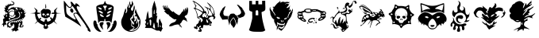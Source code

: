 SplineFontDB: 3.0
FontName: Descent_symbols
FullName: Descent_symbols
FamilyName: Descent_symbols
Weight: Book
Copyright: Copyright (C) 2019 by original authors @ fontello.com
Version: 1.0
ItalicAngle: 0
UnderlinePosition: 10
UnderlineWidth: 0
Ascent: 717
Descent: 307
InvalidEm: 0
sfntRevision: 0x00010000
LayerCount: 2
Layer: 0 1 "Arri+AOgA-re" 1
Layer: 1 1 "Avant" 0
XUID: [1021 484 -2065815565 31081]
StyleMap: 0x0040
FSType: 0
OS2Version: 1
OS2_WeightWidthSlopeOnly: 0
OS2_UseTypoMetrics: 0
CreationTime: 1550531721
ModificationTime: 1550537258
PfmFamily: 17
TTFWeight: 400
TTFWidth: 5
LineGap: 0
VLineGap: 0
Panose: 2 0 5 3 0 0 0 0 0 0
OS2TypoAscent: 717
OS2TypoAOffset: 0
OS2TypoDescent: -307
OS2TypoDOffset: 0
OS2TypoLinegap: 92
OS2WinAscent: 722
OS2WinAOffset: 0
OS2WinDescent: 316
OS2WinDOffset: 0
HheadAscent: 717
HheadAOffset: 0
HheadDescent: -307
HheadDOffset: 0
OS2SubXSize: 649
OS2SubYSize: 716
OS2SubXOff: 0
OS2SubYOff: 143
OS2SupXSize: 649
OS2SupYSize: 716
OS2SupXOff: 0
OS2SupYOff: 491
OS2StrikeYSize: 50
OS2StrikeYPos: 264
OS2Vendor: 'PfEd'
OS2CodePages: 00000001.00000000
OS2UnicodeRanges: 00000000.00000000.00000000.00000000
Lookup: 4 0 1 "'liga' Ligatures standard dans Latin lookup 0" { "sous-table 'liga' Ligatures standard dans Latin lookup 0"  } [' RQD' ('DFLT' <'dflt' > 'latn' <'dflt' > ) 'liga' ('DFLT' <'dflt' > 'latn' <'dflt' > ) ]
MarkAttachClasses: 1
DEI: 91125
TtTable: prep
SVTCA[y-axis]
MPPEM
PUSHW_1
 200
GT
IF
PUSHB_2
 1
 1
INSTCTRL
EIF
PUSHB_1
 1
PUSHW_2
 2048
 2048
MUL
WCVTF
PUSHB_2
 0
 5
WS
PUSHB_3
 0
 1
 0
LOOPCALL
PUSHB_2
 0
 5
WS
PUSHB_4
 10
 2
 1
 8
LOOPCALL
PUSHB_2
 0
 5
WS
PUSHB_4
 14
 0
 1
 8
LOOPCALL
PUSHB_2
 0
 6
WS
PUSHW_3
 704
 1
 9
LOOPCALL
PUSHB_2
 0
 7
WS
PUSHW_3
 64
 1
 9
LOOPCALL
PUSHB_2
 3
 0
WCVTP
PUSHB_2
 36
 1
GETINFO
LTEQ
IF
PUSHB_1
 64
GETINFO
IF
PUSHB_2
 3
 100
WCVTP
PUSHB_2
 38
 1
GETINFO
LTEQ
IF
PUSHW_3
 2176
 1
 1088
GETINFO
MUL
EQ
IF
PUSHB_2
 3
 0
WCVTP
EIF
EIF
EIF
EIF
PUSHB_4
 12
 2
 1
 12
LOOPCALL
PUSHW_1
 511
SCANCTRL
PUSHB_1
 4
SCANTYPE
PUSHB_2
 2
 0
WCVTP
EndTTInstrs
TtTable: fpgm
PUSHB_1
 0
FDEF
DUP
PUSHB_1
 0
NEQ
IF
RCVT
EIF
DUP
DUP
MPPEM
PUSHW_1
 14
LTEQ
MPPEM
PUSHB_1
 6
GTEQ
AND
IF
PUSHB_1
 52
ELSE
PUSHB_1
 40
EIF
ADD
FLOOR
DUP
ROLL
NEQ
IF
PUSHB_1
 2
CINDEX
SUB
PUSHW_2
 2048
 2048
MUL
MUL
SWAP
DIV
ELSE
POP
POP
PUSHB_1
 0
EIF
PUSHB_1
 0
RS
SWAP
WCVTP
PUSHB_3
 0
 1
 0
RS
ADD
WS
ENDF
PUSHB_1
 1
FDEF
PUSHB_1
 32
ADD
FLOOR
ENDF
PUSHB_1
 2
FDEF
DUP
ABS
DUP
PUSHB_1
 192
LT
PUSHB_1
 4
MINDEX
AND
PUSHB_3
 40
 1
 10
RS
RCVT
MUL
RCVT
GT
OR
IF
POP
SWAP
POP
ELSE
ROLL
IF
DUP
PUSHB_1
 80
LT
IF
POP
PUSHB_1
 64
EIF
ELSE
DUP
PUSHB_1
 56
LT
IF
POP
PUSHB_1
 56
EIF
EIF
DUP
PUSHB_2
 1
 10
RS
RCVT
MUL
RCVT
SUB
ABS
PUSHB_1
 40
LT
IF
POP
PUSHB_2
 1
 10
RS
RCVT
MUL
RCVT
DUP
PUSHB_1
 48
LT
IF
POP
PUSHB_1
 48
EIF
ELSE
DUP
PUSHB_1
 192
LT
IF
DUP
FLOOR
DUP
ROLL
ROLL
SUB
DUP
PUSHB_1
 10
LT
IF
ADD
ELSE
DUP
PUSHB_1
 32
LT
IF
POP
PUSHB_1
 10
ADD
ELSE
DUP
PUSHB_1
 54
LT
IF
POP
PUSHB_1
 54
ADD
ELSE
ADD
EIF
EIF
EIF
ELSE
PUSHB_1
 1
CALL
EIF
EIF
SWAP
PUSHB_1
 0
LT
IF
NEG
EIF
EIF
ENDF
PUSHB_1
 3
FDEF
DUP
RCVT
DUP
PUSHB_1
 4
CINDEX
SUB
ABS
DUP
PUSHB_1
 5
RS
LT
IF
PUSHB_1
 5
SWAP
WS
PUSHB_1
 6
SWAP
WS
ELSE
POP
POP
EIF
PUSHB_1
 1
ADD
ENDF
PUSHB_1
 4
FDEF
SWAP
POP
SWAP
POP
DUP
ABS
PUSHB_2
 5
 98
WS
DUP
PUSHB_1
 6
SWAP
WS
PUSHB_2
 1
 10
RS
RCVT
MUL
PUSHB_2
 1
 10
RS
PUSHB_1
 1
ADD
RCVT
MUL
PUSHB_1
 3
LOOPCALL
POP
DUP
PUSHB_1
 6
RS
DUP
ROLL
DUP
ROLL
PUSHB_1
 1
CALL
PUSHB_2
 48
 5
CINDEX
PUSHB_1
 4
MINDEX
LTEQ
IF
ADD
LT
ELSE
SUB
GT
EIF
IF
SWAP
EIF
POP
DUP
PUSHB_1
 64
GTEQ
IF
PUSHB_1
 1
CALL
ELSE
POP
PUSHB_1
 64
EIF
SWAP
PUSHB_1
 0
LT
IF
NEG
EIF
ENDF
PUSHB_1
 5
FDEF
PUSHB_1
 7
RS
CALL
PUSHB_3
 0
 2
 0
RS
ADD
WS
ENDF
PUSHB_1
 6
FDEF
PUSHB_1
 7
SWAP
WS
SWAP
DUP
PUSHB_1
 0
SWAP
WS
SUB
PUSHB_1
 2
DIV
FLOOR
PUSHB_1
 1
MUL
PUSHB_1
 1
ADD
PUSHB_1
 5
LOOPCALL
ENDF
PUSHB_1
 7
FDEF
DUP
DUP
RCVT
DUP
PUSHB_1
 11
RS
MUL
PUSHW_1
 1024
DIV
DUP
PUSHB_1
 0
LT
IF
PUSHB_1
 64
ADD
EIF
FLOOR
PUSHB_1
 1
MUL
ADD
WCVTP
PUSHB_1
 1
ADD
ENDF
PUSHB_1
 8
FDEF
PUSHB_3
 7
 11
 0
RS
RCVT
WS
LOOPCALL
POP
PUSHB_3
 0
 1
 0
RS
ADD
WS
ENDF
PUSHB_1
 9
FDEF
PUSHB_1
 0
RS
SWAP
WCVTP
PUSHB_3
 0
 1
 0
RS
ADD
WS
ENDF
PUSHB_1
 10
FDEF
DUP
DUP
RCVT
DUP
PUSHB_1
 1
CALL
SWAP
PUSHB_1
 0
RS
PUSHB_1
 4
CINDEX
ADD
DUP
RCVT
ROLL
SWAP
SUB
DUP
ABS
DUP
PUSHB_1
 32
LT
IF
POP
PUSHB_1
 0
ELSE
PUSHB_1
 48
LT
IF
PUSHB_1
 32
ELSE
PUSHB_1
 64
EIF
EIF
SWAP
PUSHB_1
 0
LT
IF
NEG
EIF
PUSHB_1
 3
CINDEX
SWAP
SUB
WCVTP
WCVTP
PUSHB_1
 1
ADD
ENDF
PUSHB_1
 11
FDEF
DUP
DUP
RCVT
DUP
PUSHB_1
 1
CALL
SWAP
PUSHB_1
 0
RS
PUSHB_1
 4
CINDEX
ADD
DUP
RCVT
ROLL
SWAP
SUB
DUP
ABS
PUSHB_1
 36
LT
IF
PUSHB_1
 0
ELSE
PUSHB_1
 64
EIF
SWAP
PUSHB_1
 0
LT
IF
NEG
EIF
PUSHB_1
 3
CINDEX
SWAP
SUB
WCVTP
WCVTP
PUSHB_1
 1
ADD
ENDF
PUSHB_1
 12
FDEF
DUP
PUSHB_1
 0
SWAP
WS
PUSHB_3
 11
 10
 3
RCVT
IF
POP
ELSE
SWAP
POP
EIF
LOOPCALL
POP
ENDF
PUSHB_1
 13
FDEF
PUSHB_2
 2
 2
RCVT
PUSHB_1
 100
SUB
WCVTP
ENDF
PUSHB_1
 14
FDEF
PUSHB_1
 1
ADD
DUP
DUP
PUSHB_1
 12
RS
MD[orig]
PUSHB_1
 0
LT
IF
DUP
PUSHB_1
 12
SWAP
WS
EIF
PUSHB_1
 13
RS
MD[orig]
PUSHB_1
 0
GT
IF
DUP
PUSHB_1
 13
SWAP
WS
EIF
ENDF
PUSHB_1
 15
FDEF
DUP
PUSHB_1
 16
DIV
FLOOR
PUSHB_1
 1
MUL
DUP
PUSHW_1
 1024
MUL
ROLL
SWAP
SUB
PUSHB_1
 14
RS
ADD
DUP
ROLL
ADD
DUP
PUSHB_1
 14
SWAP
WS
SWAP
ENDF
PUSHB_1
 16
FDEF
MPPEM
EQ
IF
PUSHB_2
 4
 100
WCVTP
EIF
DEPTH
PUSHB_1
 13
NEG
SWAP
JROT
ENDF
PUSHB_1
 17
FDEF
MPPEM
LTEQ
IF
MPPEM
GTEQ
IF
PUSHB_2
 4
 100
WCVTP
EIF
ELSE
POP
EIF
DEPTH
PUSHB_1
 19
NEG
SWAP
JROT
ENDF
PUSHB_1
 18
FDEF
PUSHB_2
 0
 15
RS
NEQ
IF
PUSHB_2
 15
 15
RS
PUSHB_1
 1
SUB
WS
PUSHB_1
 15
CALL
EIF
PUSHB_1
 0
RS
PUSHB_1
 2
CINDEX
WS
PUSHB_2
 12
 2
CINDEX
WS
PUSHB_2
 13
 2
CINDEX
WS
PUSHB_1
 1
SZPS
SWAP
DUP
PUSHB_1
 3
CINDEX
LT
IF
PUSHB_2
 1
 0
RS
ADD
PUSHB_1
 4
CINDEX
WS
ROLL
ROLL
DUP
ROLL
SWAP
SUB
PUSHB_1
 14
LOOPCALL
POP
SWAP
PUSHB_1
 1
SUB
DUP
ROLL
SWAP
SUB
PUSHB_1
 14
LOOPCALL
POP
ELSE
PUSHB_2
 1
 0
RS
ADD
PUSHB_1
 2
CINDEX
WS
PUSHB_1
 2
CINDEX
SUB
PUSHB_1
 14
LOOPCALL
POP
EIF
PUSHB_1
 12
RS
GC[orig]
PUSHB_1
 13
RS
GC[orig]
ADD
PUSHB_1
 2
DIV
DUP
PUSHB_1
 0
LT
IF
PUSHB_1
 64
ADD
EIF
FLOOR
PUSHB_1
 1
MUL
DUP
PUSHB_1
 11
RS
MUL
PUSHW_1
 1024
DIV
DUP
PUSHB_1
 0
LT
IF
PUSHB_1
 64
ADD
EIF
FLOOR
PUSHB_1
 1
MUL
ADD
PUSHB_2
 0
 0
SZP0
SWAP
WCVTP
PUSHB_1
 1
RS
PUSHB_1
 0
MIAP[no-rnd]
PUSHB_3
 1
 1
 1
RS
ADD
WS
ENDF
PUSHB_1
 19
FDEF
SVTCA[y-axis]
PUSHB_2
 0
 2
RCVT
EQ
IF
PUSHB_1
 15
SWAP
WS
DUP
RCVT
PUSHB_1
 11
SWAP
WS
PUSHB_1
 10
SWAP
PUSHB_1
 1
ADD
WS
DUP
ADD
PUSHB_1
 1
SUB
PUSHB_6
 16
 16
 1
 0
 14
 0
WS
WS
ROLL
ADD
PUSHB_2
 18
 6
CALL
PUSHB_1
 114
CALL
ELSE
CLEAR
EIF
ENDF
PUSHB_1
 20
FDEF
PUSHB_2
 0
 19
CALL
ENDF
PUSHB_1
 21
FDEF
PUSHB_2
 1
 19
CALL
ENDF
PUSHB_1
 22
FDEF
PUSHB_2
 2
 19
CALL
ENDF
PUSHB_1
 23
FDEF
PUSHB_2
 3
 19
CALL
ENDF
PUSHB_1
 24
FDEF
PUSHB_2
 4
 19
CALL
ENDF
PUSHB_1
 25
FDEF
PUSHB_2
 5
 19
CALL
ENDF
PUSHB_1
 26
FDEF
PUSHB_2
 6
 19
CALL
ENDF
PUSHB_1
 27
FDEF
PUSHB_2
 7
 19
CALL
ENDF
PUSHB_1
 28
FDEF
PUSHB_2
 8
 19
CALL
ENDF
PUSHB_1
 29
FDEF
PUSHB_2
 9
 19
CALL
ENDF
PUSHB_1
 30
FDEF
SVTCA[y-axis]
PUSHB_1
 13
CALL
PUSHB_2
 0
 2
RCVT
EQ
IF
PUSHB_1
 15
SWAP
WS
DUP
RCVT
PUSHB_1
 11
SWAP
WS
PUSHB_1
 10
SWAP
PUSHB_1
 1
ADD
WS
DUP
ADD
PUSHB_1
 1
SUB
PUSHB_6
 16
 16
 1
 0
 14
 0
WS
WS
ROLL
ADD
PUSHB_2
 18
 6
CALL
PUSHB_1
 114
CALL
ELSE
CLEAR
EIF
ENDF
PUSHB_1
 31
FDEF
PUSHB_2
 0
 30
CALL
ENDF
PUSHB_1
 32
FDEF
PUSHB_2
 1
 30
CALL
ENDF
PUSHB_1
 33
FDEF
PUSHB_2
 2
 30
CALL
ENDF
PUSHB_1
 34
FDEF
PUSHB_2
 3
 30
CALL
ENDF
PUSHB_1
 35
FDEF
PUSHB_2
 4
 30
CALL
ENDF
PUSHB_1
 36
FDEF
PUSHB_2
 5
 30
CALL
ENDF
PUSHB_1
 37
FDEF
PUSHB_2
 6
 30
CALL
ENDF
PUSHB_1
 38
FDEF
PUSHB_2
 7
 30
CALL
ENDF
PUSHB_1
 39
FDEF
PUSHB_2
 8
 30
CALL
ENDF
PUSHB_1
 40
FDEF
PUSHB_2
 9
 30
CALL
ENDF
PUSHB_1
 41
FDEF
DUP
ALIGNRP
PUSHB_1
 1
ADD
ENDF
PUSHB_1
 42
FDEF
DUP
ADD
PUSHB_1
 16
ADD
DUP
RS
SWAP
PUSHB_1
 1
ADD
RS
PUSHB_1
 2
CINDEX
SUB
PUSHB_1
 1
ADD
PUSHB_1
 41
LOOPCALL
POP
ENDF
PUSHB_1
 43
FDEF
PUSHB_1
 42
CALL
PUSHB_1
 42
LOOPCALL
ENDF
PUSHB_1
 44
FDEF
DUP
DUP
GC[orig]
DUP
DUP
PUSHB_1
 11
RS
MUL
PUSHW_1
 1024
DIV
DUP
PUSHB_1
 0
LT
IF
PUSHB_1
 64
ADD
EIF
FLOOR
PUSHB_1
 1
MUL
ADD
SWAP
SUB
SHPIX
SWAP
DUP
ROLL
NEQ
IF
DUP
GC[orig]
DUP
DUP
PUSHB_1
 11
RS
MUL
PUSHW_1
 1024
DIV
DUP
PUSHB_1
 0
LT
IF
PUSHB_1
 64
ADD
EIF
FLOOR
PUSHB_1
 1
MUL
ADD
SWAP
SUB
SHPIX
ELSE
POP
EIF
ENDF
PUSHB_1
 45
FDEF
SVTCA[y-axis]
PUSHB_2
 0
 2
RCVT
EQ
IF
PUSHB_1
 1
SZPS
PUSHB_1
 44
LOOPCALL
PUSHB_1
 1
SZP2
IUP[y]
ELSE
CLEAR
EIF
ENDF
PUSHB_1
 46
FDEF
SVTCA[y-axis]
PUSHB_1
 13
CALL
PUSHB_2
 0
 2
RCVT
EQ
IF
PUSHB_1
 1
SZPS
PUSHB_1
 44
LOOPCALL
PUSHB_1
 1
SZP2
IUP[y]
ELSE
CLEAR
EIF
ENDF
PUSHB_1
 47
FDEF
DUP
SHC[rp1]
PUSHB_1
 1
ADD
ENDF
PUSHB_1
 48
FDEF
SVTCA[y-axis]
PUSHB_1
 1
RCVT
MUL
PUSHW_1
 1024
DIV
DUP
PUSHB_1
 0
LT
IF
PUSHB_1
 64
ADD
EIF
FLOOR
PUSHB_1
 1
MUL
PUSHB_1
 1
CALL
PUSHB_1
 11
RS
MUL
PUSHW_1
 1024
DIV
DUP
PUSHB_1
 0
LT
IF
PUSHB_1
 64
ADD
EIF
FLOOR
PUSHB_1
 1
MUL
PUSHB_1
 1
CALL
PUSHB_1
 0
SZPS
PUSHB_5
 0
 0
 0
 0
 0
WCVTP
MIAP[no-rnd]
SWAP
SHPIX
PUSHB_2
 47
 1
SZP2
LOOPCALL
ENDF
PUSHB_1
 49
FDEF
DUP
ALIGNRP
DUP
GC[orig]
DUP
PUSHB_1
 11
RS
MUL
PUSHW_1
 1024
DIV
DUP
PUSHB_1
 0
LT
IF
PUSHB_1
 64
ADD
EIF
FLOOR
PUSHB_1
 1
MUL
ADD
PUSHB_1
 0
RS
SUB
SHPIX
ENDF
PUSHB_1
 50
FDEF
MDAP[no-rnd]
SLOOP
ALIGNRP
ENDF
PUSHB_1
 51
FDEF
DUP
ALIGNRP
DUP
GC[orig]
DUP
PUSHB_1
 11
RS
MUL
PUSHW_1
 1024
DIV
DUP
PUSHB_1
 0
LT
IF
PUSHB_1
 64
ADD
EIF
FLOOR
PUSHB_1
 1
MUL
ADD
PUSHB_1
 0
RS
SUB
PUSHB_1
 1
RS
MUL
SHPIX
ENDF
PUSHB_1
 52
FDEF
PUSHB_2
 2
 0
SZPS
CINDEX
DUP
MDAP[no-rnd]
DUP
GC[orig]
PUSHB_1
 0
SWAP
WS
PUSHB_1
 2
CINDEX
MD[grid]
ROLL
ROLL
GC[orig]
SWAP
GC[orig]
SWAP
SUB
DUP
IF
DIV
ELSE
POP
EIF
PUSHB_1
 1
SWAP
WS
PUSHB_3
 51
 1
 1
SZP2
SZP1
LOOPCALL
ENDF
PUSHB_1
 53
FDEF
PUSHB_1
 0
SZPS
PUSHB_1
 4
CINDEX
PUSHB_1
 4
CINDEX
GC[orig]
SWAP
GC[orig]
SWAP
SUB
PUSHB_1
 9
RS
CALL
NEG
ROLL
MDAP[no-rnd]
SWAP
DUP
DUP
ALIGNRP
ROLL
SHPIX
ENDF
PUSHB_1
 54
FDEF
PUSHB_1
 0
SZPS
PUSHB_1
 4
CINDEX
PUSHB_1
 4
CINDEX
DUP
MDAP[no-rnd]
GC[orig]
SWAP
GC[orig]
SWAP
SUB
DUP
PUSHB_1
 4
SWAP
WS
PUSHB_1
 9
RS
CALL
DUP
PUSHB_1
 96
LT
IF
DUP
PUSHB_1
 64
LTEQ
IF
PUSHB_4
 2
 32
 3
 32
ELSE
PUSHB_4
 2
 38
 3
 26
EIF
WS
WS
SWAP
DUP
PUSHB_1
 8
RS
DUP
ROLL
SWAP
GC[orig]
SWAP
GC[orig]
SWAP
SUB
SWAP
GC[cur]
ADD
PUSHB_1
 4
RS
PUSHB_1
 2
DIV
DUP
PUSHB_1
 0
LT
IF
PUSHB_1
 64
ADD
EIF
FLOOR
PUSHB_1
 1
MUL
ADD
DUP
PUSHB_1
 1
CALL
DUP
ROLL
ROLL
SUB
DUP
PUSHB_1
 2
RS
ADD
ABS
SWAP
PUSHB_1
 3
RS
SUB
ABS
LT
IF
PUSHB_1
 2
RS
SUB
ELSE
PUSHB_1
 3
RS
ADD
EIF
PUSHB_1
 3
CINDEX
PUSHB_1
 2
DIV
DUP
PUSHB_1
 0
LT
IF
PUSHB_1
 64
ADD
EIF
FLOOR
PUSHB_1
 1
MUL
SUB
SWAP
DUP
DUP
PUSHB_1
 4
MINDEX
SWAP
GC[cur]
SUB
SHPIX
ELSE
SWAP
PUSHB_1
 8
RS
GC[cur]
PUSHB_1
 2
CINDEX
PUSHB_1
 8
RS
GC[orig]
SWAP
GC[orig]
SWAP
SUB
ADD
DUP
PUSHB_1
 4
RS
PUSHB_1
 2
DIV
DUP
PUSHB_1
 0
LT
IF
PUSHB_1
 64
ADD
EIF
FLOOR
PUSHB_1
 1
MUL
ADD
SWAP
DUP
PUSHB_1
 1
CALL
SWAP
PUSHB_1
 4
RS
ADD
PUSHB_1
 1
CALL
PUSHB_1
 5
CINDEX
SUB
PUSHB_1
 5
CINDEX
PUSHB_1
 2
DIV
DUP
PUSHB_1
 0
LT
IF
PUSHB_1
 64
ADD
EIF
FLOOR
PUSHB_1
 1
MUL
PUSHB_1
 4
MINDEX
SUB
DUP
PUSHB_1
 4
CINDEX
ADD
ABS
SWAP
PUSHB_1
 3
CINDEX
ADD
ABS
LT
IF
POP
ELSE
SWAP
POP
EIF
SWAP
DUP
DUP
PUSHB_1
 4
MINDEX
SWAP
GC[cur]
SUB
SHPIX
EIF
ENDF
PUSHB_1
 55
FDEF
PUSHB_1
 0
SZPS
DUP
DUP
DUP
PUSHB_1
 5
MINDEX
DUP
MDAP[no-rnd]
GC[orig]
SWAP
GC[orig]
SWAP
SUB
SWAP
ALIGNRP
SHPIX
ENDF
PUSHB_1
 56
FDEF
PUSHB_1
 0
SZPS
DUP
PUSHB_1
 8
SWAP
WS
DUP
DUP
DUP
GC[cur]
SWAP
GC[orig]
PUSHB_1
 1
CALL
SWAP
SUB
SHPIX
ENDF
PUSHB_1
 57
FDEF
PUSHB_1
 0
SZPS
PUSHB_1
 3
CINDEX
PUSHB_1
 2
CINDEX
GC[orig]
SWAP
GC[orig]
SWAP
SUB
PUSHB_1
 0
EQ
IF
MDAP[no-rnd]
DUP
ALIGNRP
SWAP
POP
ELSE
PUSHB_1
 2
CINDEX
PUSHB_1
 2
CINDEX
GC[orig]
SWAP
GC[orig]
SWAP
SUB
DUP
PUSHB_1
 5
CINDEX
PUSHB_1
 4
CINDEX
GC[orig]
SWAP
GC[orig]
SWAP
SUB
PUSHB_1
 6
CINDEX
PUSHB_1
 5
CINDEX
MD[grid]
PUSHB_1
 2
CINDEX
SUB
PUSHW_2
 2048
 2048
MUL
MUL
SWAP
DUP
IF
DIV
ELSE
POP
EIF
MUL
PUSHW_1
 1024
DIV
DUP
PUSHB_1
 0
LT
IF
PUSHB_1
 64
ADD
EIF
FLOOR
PUSHB_1
 1
MUL
ADD
SWAP
MDAP[no-rnd]
SWAP
DUP
DUP
ALIGNRP
ROLL
SHPIX
SWAP
POP
EIF
ENDF
PUSHB_1
 58
FDEF
PUSHB_1
 0
SZPS
DUP
PUSHB_1
 8
RS
DUP
MDAP[no-rnd]
GC[orig]
SWAP
GC[orig]
SWAP
SUB
DUP
ADD
PUSHB_1
 32
ADD
FLOOR
PUSHB_1
 2
DIV
DUP
PUSHB_1
 0
LT
IF
PUSHB_1
 64
ADD
EIF
FLOOR
PUSHB_1
 1
MUL
SWAP
DUP
DUP
ALIGNRP
ROLL
SHPIX
ENDF
PUSHB_1
 59
FDEF
SWAP
DUP
MDAP[no-rnd]
GC[cur]
PUSHB_1
 2
CINDEX
GC[cur]
GT
IF
DUP
ALIGNRP
EIF
MDAP[no-rnd]
PUSHB_2
 43
 1
SZP1
CALL
ENDF
PUSHB_1
 60
FDEF
SWAP
DUP
MDAP[no-rnd]
GC[cur]
PUSHB_1
 2
CINDEX
GC[cur]
LT
IF
DUP
ALIGNRP
EIF
MDAP[no-rnd]
PUSHB_2
 43
 1
SZP1
CALL
ENDF
PUSHB_1
 61
FDEF
SWAP
DUP
MDAP[no-rnd]
GC[cur]
PUSHB_1
 2
CINDEX
GC[cur]
GT
IF
DUP
ALIGNRP
EIF
SWAP
DUP
MDAP[no-rnd]
GC[cur]
PUSHB_1
 2
CINDEX
GC[cur]
LT
IF
DUP
ALIGNRP
EIF
MDAP[no-rnd]
PUSHB_2
 43
 1
SZP1
CALL
ENDF
PUSHB_1
 62
FDEF
PUSHB_1
 53
CALL
SWAP
DUP
MDAP[no-rnd]
GC[cur]
PUSHB_1
 2
CINDEX
GC[cur]
GT
IF
DUP
ALIGNRP
EIF
MDAP[no-rnd]
PUSHB_2
 43
 1
SZP1
CALL
ENDF
PUSHB_1
 63
FDEF
PUSHB_1
 54
CALL
ROLL
DUP
DUP
ALIGNRP
PUSHB_1
 4
SWAP
WS
ROLL
SHPIX
SWAP
DUP
MDAP[no-rnd]
GC[cur]
PUSHB_1
 2
CINDEX
GC[cur]
GT
IF
DUP
ALIGNRP
EIF
MDAP[no-rnd]
PUSHB_2
 43
 1
SZP1
CALL
PUSHB_1
 4
RS
MDAP[no-rnd]
PUSHB_1
 43
CALL
ENDF
PUSHB_1
 64
FDEF
PUSHB_1
 0
SZPS
PUSHB_1
 4
CINDEX
PUSHB_1
 4
MINDEX
DUP
MDAP[no-rnd]
GC[orig]
SWAP
GC[orig]
SWAP
SUB
PUSHB_1
 9
RS
CALL
SWAP
DUP
ALIGNRP
DUP
MDAP[no-rnd]
SWAP
SHPIX
PUSHB_2
 43
 1
SZP1
CALL
ENDF
PUSHB_1
 65
FDEF
PUSHB_2
 8
 4
CINDEX
WS
PUSHB_1
 0
SZPS
PUSHB_1
 4
CINDEX
PUSHB_1
 4
CINDEX
DUP
MDAP[no-rnd]
GC[orig]
SWAP
GC[orig]
SWAP
SUB
DUP
PUSHB_1
 4
SWAP
WS
PUSHB_1
 9
RS
CALL
DUP
PUSHB_1
 96
LT
IF
DUP
PUSHB_1
 64
LTEQ
IF
PUSHB_4
 2
 32
 3
 32
ELSE
PUSHB_4
 2
 38
 3
 26
EIF
WS
WS
SWAP
DUP
GC[orig]
PUSHB_1
 4
RS
PUSHB_1
 2
DIV
DUP
PUSHB_1
 0
LT
IF
PUSHB_1
 64
ADD
EIF
FLOOR
PUSHB_1
 1
MUL
ADD
DUP
PUSHB_1
 1
CALL
DUP
ROLL
ROLL
SUB
DUP
PUSHB_1
 2
RS
ADD
ABS
SWAP
PUSHB_1
 3
RS
SUB
ABS
LT
IF
PUSHB_1
 2
RS
SUB
ELSE
PUSHB_1
 3
RS
ADD
EIF
PUSHB_1
 3
CINDEX
PUSHB_1
 2
DIV
DUP
PUSHB_1
 0
LT
IF
PUSHB_1
 64
ADD
EIF
FLOOR
PUSHB_1
 1
MUL
SUB
PUSHB_1
 2
CINDEX
GC[cur]
SUB
SHPIX
SWAP
DUP
ALIGNRP
SWAP
SHPIX
ELSE
POP
DUP
DUP
GC[cur]
SWAP
GC[orig]
PUSHB_1
 1
CALL
SWAP
SUB
SHPIX
POP
EIF
PUSHB_2
 43
 1
SZP1
CALL
ENDF
PUSHB_1
 66
FDEF
PUSHB_1
 53
CALL
MDAP[no-rnd]
PUSHB_2
 43
 1
SZP1
CALL
ENDF
PUSHB_1
 67
FDEF
PUSHB_1
 54
CALL
POP
SWAP
DUP
DUP
ALIGNRP
PUSHB_1
 4
SWAP
WS
SWAP
SHPIX
PUSHB_2
 43
 1
SZP1
CALL
PUSHB_1
 4
RS
MDAP[no-rnd]
PUSHB_1
 43
CALL
ENDF
PUSHB_1
 68
FDEF
PUSHB_1
 0
SZP2
DUP
GC[orig]
PUSHB_1
 0
SWAP
WS
PUSHB_3
 0
 1
 1
SZP2
SZP1
SZP0
MDAP[no-rnd]
PUSHB_1
 49
LOOPCALL
ENDF
PUSHB_1
 69
FDEF
PUSHB_1
 0
SZP2
DUP
GC[orig]
PUSHB_1
 0
SWAP
WS
PUSHB_3
 0
 1
 1
SZP2
SZP1
SZP0
MDAP[no-rnd]
PUSHB_1
 49
LOOPCALL
ENDF
PUSHB_1
 70
FDEF
PUSHB_2
 0
 1
SZP1
SZP0
PUSHB_1
 50
LOOPCALL
ENDF
PUSHB_1
 71
FDEF
PUSHB_1
 52
LOOPCALL
ENDF
PUSHB_1
 72
FDEF
PUSHB_1
 0
SZPS
RCVT
SWAP
DUP
MDAP[no-rnd]
DUP
GC[cur]
ROLL
SWAP
SUB
SHPIX
PUSHB_2
 43
 1
SZP1
CALL
ENDF
PUSHB_1
 73
FDEF
PUSHB_1
 8
SWAP
WS
PUSHB_1
 72
CALL
ENDF
PUSHB_1
 74
FDEF
PUSHB_3
 0
 0
 65
CALL
ENDF
PUSHB_1
 75
FDEF
PUSHB_3
 0
 1
 65
CALL
ENDF
PUSHB_1
 76
FDEF
PUSHB_3
 1
 0
 65
CALL
ENDF
PUSHB_1
 77
FDEF
PUSHB_3
 1
 1
 65
CALL
ENDF
PUSHB_1
 78
FDEF
PUSHB_3
 0
 0
 66
CALL
ENDF
PUSHB_1
 79
FDEF
PUSHB_3
 0
 1
 66
CALL
ENDF
PUSHB_1
 80
FDEF
PUSHB_3
 1
 0
 66
CALL
ENDF
PUSHB_1
 81
FDEF
PUSHB_3
 1
 1
 66
CALL
ENDF
PUSHB_1
 82
FDEF
PUSHB_3
 0
 0
 62
CALL
ENDF
PUSHB_1
 83
FDEF
PUSHB_3
 0
 1
 62
CALL
ENDF
PUSHB_1
 84
FDEF
PUSHB_3
 1
 0
 62
CALL
ENDF
PUSHB_1
 85
FDEF
PUSHB_3
 1
 1
 62
CALL
ENDF
PUSHB_1
 86
FDEF
PUSHB_3
 0
 0
 64
CALL
ENDF
PUSHB_1
 87
FDEF
PUSHB_3
 0
 1
 64
CALL
ENDF
PUSHB_1
 88
FDEF
PUSHB_3
 1
 0
 64
CALL
ENDF
PUSHB_1
 89
FDEF
PUSHB_3
 1
 1
 64
CALL
ENDF
PUSHB_1
 90
FDEF
PUSHB_3
 0
 0
 67
CALL
ENDF
PUSHB_1
 91
FDEF
PUSHB_3
 0
 1
 67
CALL
ENDF
PUSHB_1
 92
FDEF
PUSHB_3
 1
 0
 67
CALL
ENDF
PUSHB_1
 93
FDEF
PUSHB_3
 1
 1
 67
CALL
ENDF
PUSHB_1
 94
FDEF
PUSHB_3
 0
 0
 63
CALL
ENDF
PUSHB_1
 95
FDEF
PUSHB_3
 0
 1
 63
CALL
ENDF
PUSHB_1
 96
FDEF
PUSHB_3
 1
 0
 63
CALL
ENDF
PUSHB_1
 97
FDEF
PUSHB_3
 1
 1
 63
CALL
ENDF
PUSHB_1
 98
FDEF
PUSHB_1
 55
CALL
MDAP[no-rnd]
PUSHB_2
 43
 1
SZP1
CALL
ENDF
PUSHB_1
 99
FDEF
PUSHB_1
 55
CALL
PUSHB_1
 59
CALL
ENDF
PUSHB_1
 100
FDEF
PUSHB_1
 55
CALL
PUSHB_1
 60
CALL
ENDF
PUSHB_1
 101
FDEF
PUSHB_1
 0
SZPS
PUSHB_1
 55
CALL
PUSHB_1
 61
CALL
ENDF
PUSHB_1
 102
FDEF
PUSHB_1
 56
CALL
MDAP[no-rnd]
PUSHB_2
 43
 1
SZP1
CALL
ENDF
PUSHB_1
 103
FDEF
PUSHB_1
 56
CALL
PUSHB_1
 59
CALL
ENDF
PUSHB_1
 104
FDEF
PUSHB_1
 56
CALL
PUSHB_1
 60
CALL
ENDF
PUSHB_1
 105
FDEF
PUSHB_1
 56
CALL
PUSHB_1
 61
CALL
ENDF
PUSHB_1
 106
FDEF
PUSHB_1
 57
CALL
MDAP[no-rnd]
PUSHB_2
 43
 1
SZP1
CALL
ENDF
PUSHB_1
 107
FDEF
PUSHB_1
 57
CALL
PUSHB_1
 59
CALL
ENDF
PUSHB_1
 108
FDEF
PUSHB_1
 57
CALL
PUSHB_1
 60
CALL
ENDF
PUSHB_1
 109
FDEF
PUSHB_1
 57
CALL
PUSHB_1
 61
CALL
ENDF
PUSHB_1
 110
FDEF
PUSHB_1
 58
CALL
MDAP[no-rnd]
PUSHB_2
 43
 1
SZP1
CALL
ENDF
PUSHB_1
 111
FDEF
PUSHB_1
 58
CALL
PUSHB_1
 59
CALL
ENDF
PUSHB_1
 112
FDEF
PUSHB_1
 58
CALL
PUSHB_1
 60
CALL
ENDF
PUSHB_1
 113
FDEF
PUSHB_1
 58
CALL
PUSHB_1
 61
CALL
ENDF
PUSHB_1
 114
FDEF
PUSHB_4
 9
 4
 2
 3
RCVT
IF
POP
ELSE
SWAP
POP
EIF
WS
CALL
PUSHB_1
 8
NEG
PUSHB_1
 3
DEPTH
LT
JROT
PUSHB_1
 1
SZP2
IUP[y]
ENDF
EndTTInstrs
ShortTable: cvt  16
  0
  0
  0
  0
  0
  0
  0
  0
  25
  25
  25
  25
  722
  -316
  722
  -316
EndShort
ShortTable: maxp 16
  1
  0
  20
  905
  23
  0
  0
  2
  106
  122
  115
  0
  547
  2928
  0
  0
EndShort
LangName: 1033 "" "" "Regular" "" "" "Version 1.0" "" "" "" "" "Generated by svg2ttf from Fontello project." "http://fontello.com"
GaspTable: 1 65535 15 1
Encoding: UnicodeFull
Compacted: 1
UnicodeInterp: none
NameList: AGL For New Fonts
DisplaySize: -48
AntiAlias: 1
FitToEm: 0
WidthSeparation: 154
WinInfo: 0 16 15
BeginPrivate: 0
EndPrivate
BeginChars: 1114113 20

StartChar: .notdef
Encoding: 1114112 -1 0
Width: 1024
Flags: W
LayerCount: 2
EndChar

StartChar: glyph
Encoding: 59392 59392 1
Width: 900
Flags: W
LayerCount: 2
Fore
SplineSet
372.5 717 m 1,0,-1
 372.5 716 l 0,1,2
 368.5 704 368.5 704 369.5 699 c 0,3,4
 369.5 692 369.5 692 376.5 685.5 c 128,-1,5
 383.5 679 383.5 679 401.5 670 c 0,6,7
 417.5 663 417.5 663 426 651.5 c 128,-1,8
 434.5 640 434.5 640 434 628.5 c 128,-1,9
 433.5 617 433.5 617 422.5 610 c 0,10,11
 414.5 606 414.5 606 395.5 603 c 0,12,13
 371.5 598 371.5 598 355.5 601 c 0,14,15
 342.5 604 342.5 604 338.5 612 c 0,16,17
 335.5 618 335.5 618 337.5 626 c 2,18,-1
 339.5 633 l 1,19,-1
 336.5 632 l 2,20,21
 333.5 631 333.5 631 329.5 626 c 128,-1,22
 325.5 621 325.5 621 321.5 611 c 2,23,-1
 320.5 609 l 2,24,25
 316.5 599 316.5 599 311.5 596.5 c 128,-1,26
 306.5 594 306.5 594 290.5 595 c 0,27,28
 284.5 595 284.5 595 279.5 603 c 0,29,30
 275.5 609 275.5 609 273.5 618 c 2,31,-1
 271.5 626 l 1,32,33
 265.5 617 265.5 617 265.5 597 c 0,34,35
 265.5 584 265.5 584 263.5 579 c 0,36,37
 259.5 571 259.5 571 247.5 571 c 0,38,39
 240.5 571 240.5 571 236.5 580 c 0,40,41
 233.5 587 233.5 587 232.5 597 c 2,42,-1
 232.5 607 l 1,43,44
 227.5 596 227.5 596 224 576.5 c 128,-1,45
 220.5 557 220.5 557 216.5 546 c 0,46,47
 210.5 529 210.5 529 201.5 537 c 0,48,49
 194.5 543 194.5 543 186.5 562 c 2,50,-1
 180.5 579 l 1,51,-1
 178.5 570 l 2,52,53
 175.5 558 175.5 558 174.5 543 c 0,54,55
 173.5 523 173.5 523 175.5 500 c 0,56,57
 176.5 493 176.5 493 171 484.5 c 128,-1,58
 165.5 476 165.5 476 158.5 479 c 0,59,60
 149.5 484 149.5 484 140.5 508 c 1,61,-1
 139.5 497 l 2,62,63
 138.5 485 138.5 485 139.5 481 c 0,64,65
 143.5 468 143.5 468 153.5 452 c 0,66,67
 161.5 440 161.5 440 163.5 432 c 0,68,69
 166.5 420 166.5 420 162.5 403 c 0,70,71
 161.5 399 161.5 399 156 397 c 128,-1,72
 150.5 395 150.5 395 147.5 400 c 2,73,-1
 136.5 416 l 1,74,-1
 136.5 407 l 2,75,76
 136.5 396 136.5 396 142 387.5 c 128,-1,77
 147.5 379 147.5 379 160.5 371 c 0,78,79
 169.5 365 169.5 365 172.5 361 c 0,80,81
 193.5 336 193.5 336 191.5 311 c 0,82,83
 190.5 301 190.5 301 192 286 c 128,-1,84
 193.5 271 193.5 271 191.5 267 c 0,85,86
 188.5 261 188.5 261 178 261 c 128,-1,87
 167.5 261 167.5 261 162.5 265 c 0,88,89
 160.5 268 160.5 268 159 274.5 c 128,-1,90
 157.5 281 157.5 281 155.5 284 c 1,91,92
 151.5 272 151.5 272 153.5 251 c 0,93,94
 154.5 239 154.5 239 153.5 234 c 0,95,96
 152.5 227 152.5 227 148 223.5 c 128,-1,97
 143.5 220 143.5 220 135.5 228 c 0,98,99
 129.5 233 129.5 233 122.5 244 c 2,100,-1
 116.5 253 l 1,101,102
 112.5 240 112.5 240 118.5 221 c 0,103,104
 121.5 210 121.5 210 132 187 c 128,-1,105
 142.5 164 142.5 164 144.5 154 c 0,106,107
 147.5 142 147.5 142 140.5 136 c 0,108,109
 136.5 132 136.5 132 121.5 127 c 2,110,-1
 112.5 124 l 2,111,112
 98.5 119 98.5 119 97.5 98 c 0,113,114
 97.5 85 97.5 85 102.5 53 c 0,115,116
 109.5 14 109.5 14 107.5 -4 c 0,117,118
 104.5 -33 104.5 -33 81.5 -43 c 1,119,120
 66.5 -54 66.5 -54 65.5 -68 c 0,121,122
 65.5 -78 65.5 -78 71.5 -89 c 2,123,-1
 77.5 -98 l 1,124,-1
 78.5 -91 l 2,125,126
 80.5 -82 80.5 -82 82.5 -77 c 0,127,128
 86.5 -70 86.5 -70 92.5 -70 c 0,129,130
 100.5 -70 100.5 -70 102.5 -78 c 0,131,132
 103.5 -83 103.5 -83 101.5 -96 c 128,-1,133
 99.5 -109 99.5 -109 101.5 -113 c 2,134,-1
 102.5 -115 l 2,135,136
 108.5 -128 108.5 -128 112.5 -132 c 0,137,138
 119.5 -138 119.5 -138 136.5 -137 c 1,139,140
 125.5 -121 125.5 -121 134.5 -100 c 0,141,142
 141.5 -85 141.5 -85 157.5 -70 c 0,143,144
 170.5 -60 170.5 -60 183 -68 c 128,-1,145
 195.5 -76 195.5 -76 194.5 -98 c 1,146,147
 207.5 -79 207.5 -79 207.5 -57 c 0,148,149
 208.5 -33 208.5 -33 191.5 -21 c 0,150,151
 180.5 -13 180.5 -13 181 3.5 c 128,-1,152
 181.5 20 181.5 20 192 34.5 c 128,-1,153
 202.5 49 202.5 49 217.5 52 c 0,154,155
 234.5 54 234.5 54 251.5 38 c 0,156,157
 256.5 33 256.5 33 264.5 37 c 0,158,159
 270.5 39 270.5 39 287.5 50 c 0,160,161
 320.5 71 320.5 71 346.5 83 c 0,162,163
 382.5 99 382.5 99 431.5 116 c 0,164,165
 476.5 132 476.5 132 505.5 138 c 0,166,167
 565.5 152 565.5 152 593.5 171 c 0,168,169
 627.5 196 627.5 196 627.5 238 c 0,170,171
 627.5 261 627.5 261 619 290 c 128,-1,172
 610.5 319 610.5 319 598.5 325 c 128,-1,173
 586.5 331 586.5 331 584 338 c 128,-1,174
 581.5 345 581.5 345 587.5 349.5 c 128,-1,175
 593.5 354 593.5 354 603 353 c 128,-1,176
 612.5 352 612.5 352 620.5 344 c 0,177,178
 635.5 330 635.5 330 644 295 c 128,-1,179
 652.5 260 652.5 260 650 225.5 c 128,-1,180
 647.5 191 647.5 191 634.5 177 c 0,181,182
 619.5 161 619.5 161 601.5 150 c 0,183,184
 568.5 130 568.5 130 511.5 115 c 0,185,186
 432.5 94 432.5 94 350.5 55 c 0,187,188
 272.5 18 272.5 18 243.5 -10 c 0,189,190
 231.5 -21 231.5 -21 228.5 -47 c 0,191,192
 227.5 -63 227.5 -63 228.5 -96 c 2,193,-1
 228.5 -104 l 2,194,195
 228.5 -108 228.5 -108 232.5 -112 c 128,-1,196
 236.5 -116 236.5 -116 237.5 -119 c 0,197,198
 239.5 -125 239.5 -125 237.5 -134 c 0,199,200
 235.5 -146 235.5 -146 237.5 -157 c 0,201,202
 239.5 -165 239.5 -165 242.5 -172 c 2,203,-1
 245.5 -178 l 1,204,-1
 245.5 -170 l 2,205,206
 245.5 -162 245.5 -162 247.5 -159 c 0,207,208
 253.5 -149 253.5 -149 262 -146.5 c 128,-1,209
 270.5 -144 270.5 -144 276.5 -150 c 128,-1,210
 282.5 -156 282.5 -156 282.5 -168 c 0,211,212
 282.5 -174 282.5 -174 284.5 -182 c 2,213,-1
 285.5 -190 l 1,214,-1
 285.5 -178 l 2,215,216
 287.5 -165 287.5 -165 291.5 -161 c 0,217,218
 299.5 -160 299.5 -160 302 -162 c 128,-1,219
 304.5 -164 304.5 -164 304.5 -170 c 0,220,221
 306.5 -180 306.5 -180 310.5 -186 c 1,222,223
 312.5 -173 312.5 -173 317.5 -166.5 c 128,-1,224
 322.5 -160 322.5 -160 328 -162 c 128,-1,225
 333.5 -164 333.5 -164 336.5 -174 c 1,226,-1
 337.5 -166 l 2,227,228
 339.5 -158 339.5 -158 345 -154.5 c 128,-1,229
 350.5 -151 350.5 -151 356.5 -154 c 2,230,-1
 361.5 -157 l 1,231,-1
 360.5 -154 l 2,232,233
 360.5 -150 360.5 -150 364 -145 c 128,-1,234
 367.5 -140 367.5 -140 375.5 -136 c 0,235,236
 386.5 -130 386.5 -130 390.5 -122 c 0,237,238
 392.5 -117 392.5 -117 392.5 -108 c 0,239,240
 392.5 -102 392.5 -102 393.5 -101 c 0,241,242
 397.5 -97 397.5 -97 414.5 -94 c 2,243,-1
 430.5 -93 l 1,244,-1
 425.5 -86 l 2,245,246
 419.5 -79 419.5 -79 418.5 -75 c 0,247,248
 411.5 -47 411.5 -47 433.5 -45 c 0,249,250
 444.5 -44 444.5 -44 448.5 -50 c 0,251,252
 450.5 -54 450.5 -54 450.5 -65 c 2,253,-1
 450.5 -67 l 2,254,255
 450.5 -75 450.5 -75 452.5 -79 c 128,-1,256
 454.5 -83 454.5 -83 458 -86.5 c 128,-1,257
 461.5 -90 461.5 -90 462.5 -95 c 0,258,259
 465.5 -102 465.5 -102 464.5 -116 c 0,260,261
 463.5 -154 463.5 -154 451.5 -171 c 0,262,263
 438.5 -192 438.5 -192 399.5 -206 c 0,264,265
 388.5 -210 388.5 -210 377.5 -221 c 128,-1,266
 366.5 -232 366.5 -232 366.5 -240 c 0,267,268
 366.5 -243 366.5 -243 370.5 -251 c 2,269,-1
 373.5 -258 l 1,270,-1
 374.5 -254 l 2,271,272
 375.5 -250 375.5 -250 378.5 -245.5 c 128,-1,273
 381.5 -241 381.5 -241 387.5 -238.5 c 128,-1,274
 393.5 -236 393.5 -236 399.5 -239.5 c 128,-1,275
 405.5 -243 405.5 -243 405.5 -251 c 128,-1,276
 405.5 -259 405.5 -259 395.5 -271 c 0,277,278
 391.5 -276 391.5 -276 395.5 -286 c 0,279,280
 399.5 -292 399.5 -292 407.5 -300 c 2,281,-1
 414.5 -307 l 1,282,-1
 414.5 -301 l 2,283,284
 414.5 -293 414.5 -293 417.5 -287 c 0,285,286
 421.5 -280 421.5 -280 429.5 -277 c 0,287,288
 453.5 -269 453.5 -269 465.5 -268 c 128,-1,289
 477.5 -267 477.5 -267 483.5 -271 c 0,290,291
 487.5 -273 487.5 -273 492.5 -281 c 2,292,-1
 497.5 -288 l 2,293,294
 505.5 -298 505.5 -298 510 -301.5 c 128,-1,295
 514.5 -305 514.5 -305 517.5 -305 c 2,296,-1
 519.5 -304 l 1,297,-1
 517.5 -300 l 2,298,299
 515.5 -295 515.5 -295 518 -289 c 128,-1,300
 520.5 -283 520.5 -283 529.5 -278 c 0,301,302
 544.5 -270 544.5 -270 551.5 -270 c 0,303,304
 555.5 -270 555.5 -270 559.5 -268 c 0,305,306
 565.5 -265 565.5 -265 579.5 -253 c 0,307,308
 583.5 -250 583.5 -250 587.5 -253.5 c 128,-1,309
 591.5 -257 591.5 -257 594.5 -263 c 2,310,-1
 596.5 -269 l 1,311,-1
 597.5 -261 l 2,312,313
 598.5 -252 598.5 -252 597.5 -245 c 0,314,315
 595.5 -234 595.5 -234 588.5 -227 c 2,316,-1
 585.5 -224 l 2,317,318
 573.5 -214 573.5 -214 571.5 -207 c 0,319,320
 566.5 -195 566.5 -195 576.5 -180 c 0,321,322
 608.5 -134 608.5 -134 600.5 -78 c 0,323,324
 598.5 -61 598.5 -61 602.5 -52 c 0,325,326
 604.5 -47 604.5 -47 612.5 -42 c 0,327,328
 617.5 -37 617.5 -37 619.5 -34 c 0,329,330
 623.5 -29 623.5 -29 623.5 -21 c 0,331,332
 623.5 -3 623.5 -3 631.5 0 c 128,-1,333
 639.5 3 639.5 3 647.5 -8 c 128,-1,334
 655.5 -19 655.5 -19 656.5 -36 c 0,335,336
 657.5 -57 657.5 -57 646.5 -78 c 0,337,338
 632.5 -103 632.5 -103 628.5 -118 c 0,339,340
 622.5 -142 622.5 -142 634.5 -155 c 0,341,342
 640.5 -161 640.5 -161 650.5 -163 c 0,343,344
 656.5 -163 656.5 -163 670.5 -163 c 2,345,-1
 682.5 -162 l 2,346,347
 725.5 -162 725.5 -162 741 -149.5 c 128,-1,348
 756.5 -137 756.5 -137 756.5 -105 c 0,349,350
 756.5 -91 756.5 -91 748.5 -82 c 128,-1,351
 740.5 -73 740.5 -73 730 -74 c 128,-1,352
 719.5 -75 719.5 -75 712.5 -87 c 0,353,354
 709.5 -92 709.5 -92 715.5 -94 c 0,355,356
 718.5 -95 718.5 -95 726.5 -95 c 0,357,358
 730.5 -95 730.5 -95 731.5 -98 c 128,-1,359
 732.5 -101 732.5 -101 731.5 -107 c 2,360,-1
 731.5 -112 l 2,361,362
 731.5 -119 731.5 -119 723.5 -128 c 0,363,364
 714.5 -138 714.5 -138 699.5 -139 c 128,-1,365
 684.5 -140 684.5 -140 679.5 -130 c 0,366,367
 675.5 -123 675.5 -123 677.5 -113 c 0,368,369
 680.5 -101 680.5 -101 699.5 -77 c 0,370,371
 711.5 -62 711.5 -62 715.5 -54 c 0,372,373
 721.5 -42 721.5 -42 717.5 -32.5 c 128,-1,374
 713.5 -23 713.5 -23 719.5 -14 c 0,375,376
 723.5 -8 723.5 -8 732.5 -3 c 2,377,-1
 740.5 0 l 1,378,-1
 728.5 2 l 2,379,380
 715.5 5 715.5 5 716.5 10 c 0,381,382
 717.5 19 717.5 19 722 21 c 128,-1,383
 726.5 23 726.5 23 739.5 23 c 2,384,-1
 742.5 23 l 1,385,386
 737.5 28 737.5 28 729 29 c 128,-1,387
 720.5 30 720.5 30 717 33.5 c 128,-1,388
 713.5 37 713.5 37 712.5 46 c 2,389,-1
 712.5 54 l 1,390,-1
 708.5 48 l 2,391,392
 704.5 42 704.5 42 701.5 43 c 0,393,394
 695.5 44 695.5 44 693.5 47 c 128,-1,395
 691.5 50 691.5 50 688.5 56 c 2,396,-1
 686.5 62 l 2,397,398
 684.5 69 684.5 69 689.5 73 c 0,399,400
 692.5 75 692.5 75 703.5 78 c 2,401,-1
 715.5 82 l 2,402,403
 725.5 86 725.5 86 731.5 92 c 0,404,405
 735.5 97 735.5 97 738.5 101 c 2,406,-1
 739.5 105 l 1,407,-1
 730.5 103 l 2,408,409
 721.5 102 721.5 102 719.5 106 c 0,410,411
 714.5 120 714.5 120 716.5 127 c 0,412,413
 720.5 139 720.5 139 744.5 144 c 0,414,415
 749.5 145 749.5 145 751 139 c 128,-1,416
 752.5 133 752.5 133 752.5 125 c 2,417,-1
 752.5 117 l 1,418,-1
 765.5 142 l 2,419,420
 780.5 169 780.5 169 789.5 178 c 0,421,422
 804.5 192 804.5 192 812.5 208 c 0,423,424
 817.5 220 817.5 220 818.5 232 c 2,425,-1
 818.5 242 l 1,426,-1
 813.5 237 l 2,427,428
 808.5 231 808.5 231 804.5 230 c 0,429,430
 797.5 228 797.5 228 793 238 c 128,-1,431
 788.5 248 788.5 248 791.5 261 c 0,432,433
 796.5 277 796.5 277 812.5 289 c 0,434,435
 824.5 298 824.5 298 830.5 313 c 0,436,437
 834.5 323 834.5 323 834.5 336 c 2,438,-1
 833.5 346 l 1,439,-1
 825.5 335 l 2,440,441
 817.5 322 817.5 322 811.5 318 c 0,442,443
 802.5 310 802.5 310 790 313.5 c 128,-1,444
 777.5 317 777.5 317 778.5 331 c 0,445,446
 778.5 347 778.5 347 800.5 368 c 0,447,448
 804.5 372 804.5 372 805.5 381 c 0,449,450
 806.5 388 806.5 388 804.5 397 c 2,451,-1
 803.5 404 l 1,452,-1
 803.5 401 l 2,453,454
 802.5 397 802.5 397 799.5 392 c 0,455,456
 796.5 385 796.5 385 789.5 377 c 0,457,458
 780.5 367 780.5 367 773 370 c 128,-1,459
 765.5 373 765.5 373 765 385 c 128,-1,460
 764.5 397 764.5 397 773.5 408 c 0,461,462
 778.5 414 778.5 414 782.5 428 c 2,463,-1
 784.5 442 l 1,464,-1
 775.5 430 l 2,465,466
 765.5 417 765.5 417 759.5 416 c 0,467,468
 741.5 411 741.5 411 735.5 417 c 128,-1,469
 729.5 423 729.5 423 728.5 446 c 0,470,471
 728.5 456 728.5 456 726.5 470 c 2,472,-1
 724.5 482 l 1,473,-1
 720.5 459 l 2,474,475
 716.5 452 716.5 452 710 452 c 128,-1,476
 703.5 452 703.5 452 698 459 c 128,-1,477
 692.5 466 692.5 466 692.5 476 c 0,478,479
 692.5 483 692.5 483 689.5 491 c 2,480,-1
 686.5 498 l 1,481,-1
 684.5 486 l 2,482,483
 680.5 474 680.5 474 673 474 c 128,-1,484
 665.5 474 665.5 474 650.5 481 c 0,485,486
 628.5 492 628.5 492 608.5 496 c 0,487,488
 573.5 503 573.5 503 519.5 501 c 0,489,490
 508.5 500 508.5 500 488.5 497 c 0,491,492
 465.5 493 465.5 493 457.5 494 c 0,493,494
 445.5 496 445.5 496 445.5 508 c 0,495,496
 445.5 515 445.5 515 444 519 c 128,-1,497
 442.5 523 442.5 523 441.5 524 c 2,498,-1
 439.5 525 l 1,499,-1
 437.5 516 l 2,500,501
 434.5 507 434.5 507 426 503.5 c 128,-1,502
 417.5 500 417.5 500 399.5 499 c 128,-1,503
 381.5 498 381.5 498 372.5 495 c 0,504,505
 357.5 490 357.5 490 345.5 476 c 0,506,507
 339.5 469 339.5 469 322.5 457.5 c 128,-1,508
 305.5 446 305.5 446 292.5 439 c 0,509,510
 273.5 429 273.5 429 267.5 431.5 c 128,-1,511
 261.5 434 261.5 434 261.5 451 c 0,512,513
 261.5 486 261.5 486 282.5 514 c 0,514,515
 305.5 546 305.5 546 348.5 555 c 0,516,517
 397.5 565 397.5 565 417.5 573 c 0,518,519
 441.5 582 441.5 582 450.5 594.5 c 128,-1,520
 459.5 607 459.5 607 459.5 631 c 0,521,522
 459.5 652 459.5 652 452 663.5 c 128,-1,523
 444.5 675 444.5 675 424.5 684 c 0,524,525
 394.5 694 394.5 694 385.5 700 c 0,526,527
 379.5 703 379.5 703 377.5 708.5 c 128,-1,528
 375.5 714 375.5 714 372.5 717 c 1,0,-1
531.5 490 m 1,529,530
 548.5 489 548.5 489 555.5 479.5 c 128,-1,531
 562.5 470 562.5 470 561 458 c 128,-1,532
 559.5 446 559.5 446 552.5 440 c 0,533,534
 544.5 431 544.5 431 532 431.5 c 128,-1,535
 519.5 432 519.5 432 510.5 439.5 c 128,-1,536
 501.5 447 501.5 447 501.5 459 c 0,537,538
 501.5 490 501.5 490 531.5 490 c 1,529,530
645.5 459 m 1,539,540
 651.5 460 651.5 460 657.5 454 c 128,-1,541
 663.5 448 663.5 448 664 441 c 128,-1,542
 664.5 434 664.5 434 659.5 428 c 128,-1,543
 654.5 422 654.5 422 646 422 c 128,-1,544
 637.5 422 637.5 422 632.5 427.5 c 128,-1,545
 627.5 433 627.5 433 627.5 440.5 c 128,-1,546
 627.5 448 627.5 448 633 453.5 c 128,-1,547
 638.5 459 638.5 459 645.5 459 c 1,539,540
563.5 439 m 1,548,549
 569.5 439 569.5 439 573.5 436 c 0,550,551
 580.5 431 580.5 431 580.5 421 c 0,552,553
 580.5 415 580.5 415 575 408.5 c 128,-1,554
 569.5 402 569.5 402 564 402 c 128,-1,555
 558.5 402 558.5 402 552.5 413 c 128,-1,556
 546.5 424 546.5 424 550 429 c 128,-1,557
 553.5 434 553.5 434 557 436.5 c 128,-1,558
 560.5 439 560.5 439 563.5 439 c 1,548,549
380.5 439 m 1,559,560
 413.5 439 413.5 439 436.5 426 c 0,561,562
 470.5 408 470.5 408 466.5 368 c 0,563,564
 465.5 364 465.5 364 453.5 365 c 128,-1,565
 441.5 366 441.5 366 427.5 372 c 0,566,567
 410.5 379 410.5 379 398.5 392 c 0,568,569
 395.5 397 395.5 397 378 392.5 c 128,-1,570
 360.5 388 360.5 388 343.5 377 c 2,571,-1
 327.5 367 l 2,572,573
 315.5 359 315.5 359 311.5 358 c 0,574,575
 305.5 356 305.5 356 302.5 363 c 0,576,577
 301.5 366 301.5 366 300 364.5 c 128,-1,578
 298.5 363 298.5 363 296 357 c 128,-1,579
 293.5 351 293.5 351 292.5 341 c 128,-1,580
 291.5 331 291.5 331 284 330.5 c 128,-1,581
 276.5 330 276.5 330 271 338.5 c 128,-1,582
 265.5 347 265.5 347 270.5 361 c 128,-1,583
 275.5 375 275.5 375 294 393.5 c 128,-1,584
 312.5 412 312.5 412 334.5 425 c 0,585,586
 360.5 439 360.5 439 380.5 439 c 1,559,560
257.5 420 m 1,587,588
 261.5 419 261.5 419 265 415.5 c 128,-1,589
 268.5 412 268.5 412 268.5 407.5 c 128,-1,590
 268.5 403 268.5 403 262.5 394.5 c 128,-1,591
 256.5 386 256.5 386 251 382.5 c 128,-1,592
 245.5 379 245.5 379 240 383 c 128,-1,593
 234.5 387 234.5 387 234.5 392 c 128,-1,594
 234.5 397 234.5 397 240.5 406 c 128,-1,595
 246.5 415 246.5 415 251.5 419 c 0,596,597
 253.5 420 253.5 420 257.5 420 c 1,587,588
508.5 398 m 1,598,599
 525.5 398 525.5 398 525.5 386.5 c 128,-1,600
 525.5 375 525.5 375 508.5 375 c 0,601,602
 494.5 375 494.5 375 494.5 386.5 c 128,-1,603
 494.5 398 494.5 398 508.5 398 c 1,598,599
381.5 373 m 1,604,605
 395.5 374 395.5 374 412.5 369 c 128,-1,606
 429.5 364 429.5 364 441.5 356 c 0,607,608
 461.5 343 461.5 343 462.5 320 c 0,609,610
 462.5 306 462.5 306 452.5 267 c 2,611,-1
 450.5 259 l 2,612,613
 439.5 216 439.5 216 403 213.5 c 128,-1,614
 366.5 211 366.5 211 315.5 251 c 0,615,616
 292.5 271 292.5 271 294.5 294 c 128,-1,617
 296.5 317 296.5 317 321.5 340 c 0,618,619
 359.5 372 359.5 372 381.5 373 c 1,604,605
215.5 333 m 1,620,621
 226.5 334 226.5 334 234.5 321 c 128,-1,622
 242.5 308 242.5 308 238.5 289 c 0,623,624
 236.5 278 236.5 278 229.5 274 c 128,-1,625
 222.5 270 222.5 270 214.5 274 c 128,-1,626
 206.5 278 206.5 278 201.5 289 c 0,627,628
 193.5 307 193.5 307 197 320 c 128,-1,629
 200.5 333 200.5 333 215.5 333 c 1,620,621
693.5 347 m 1,630,631
 700.5 347 700.5 347 705.5 343 c 0,632,633
 712.5 337 712.5 337 711.5 325 c 2,634,-1
 711.5 324 l 2,635,636
 711.5 314 711.5 314 709.5 309 c 0,637,638
 707.5 301 707.5 301 698.5 301 c 0,639,640
 685.5 300 685.5 300 680.5 305.5 c 128,-1,641
 675.5 311 675.5 311 675.5 324 c 0,642,643
 675.5 333 675.5 333 680 340 c 128,-1,644
 684.5 347 684.5 347 693.5 347 c 1,630,631
209.5 240 m 1,645,646
 212.5 240 212.5 240 215.5 240 c 0,647,648
 224.5 239 224.5 239 228.5 229 c 0,649,650
 231.5 222 231.5 222 231.5 213 c 0,651,652
 231.5 206 231.5 206 228.5 201 c 0,653,654
 223.5 194 223.5 194 214.5 194.5 c 128,-1,655
 205.5 195 205.5 195 198.5 201.5 c 128,-1,656
 191.5 208 191.5 208 191.5 214 c 0,657,658
 191.5 228 191.5 228 196 233.5 c 128,-1,659
 200.5 239 200.5 239 209.5 240 c 1,645,646
481.5 263 m 1,660,661
 488.5 263 488.5 263 494.5 251.5 c 128,-1,662
 500.5 240 500.5 240 500 225.5 c 128,-1,663
 499.5 211 499.5 211 490.5 202 c 0,664,665
 452.5 162 452.5 162 414.5 153 c 0,666,667
 384.5 147 384.5 147 343.5 158 c 0,668,669
 327.5 163 327.5 163 315.5 176 c 0,670,671
 305.5 189 305.5 189 301.5 203.5 c 128,-1,672
 297.5 218 297.5 218 300.5 227.5 c 128,-1,673
 303.5 237 303.5 237 313.5 234 c 128,-1,674
 323.5 231 323.5 231 331.5 225 c 0,675,676
 336.5 221 336.5 221 345 213 c 128,-1,677
 353.5 205 353.5 205 358.5 202 c 0,678,679
 367.5 196 367.5 196 377.5 194 c 0,680,681
 393.5 191 393.5 191 406.5 194 c 0,682,683
 428.5 199 428.5 199 452.5 221 c 0,684,685
 462.5 230 462.5 230 472.5 251 c 0,686,687
 478.5 263 478.5 263 481.5 263 c 1,660,661
299.5 149 m 1,688,689
 309.5 150 309.5 150 320.5 142 c 0,690,691
 328.5 136 328.5 136 332.5 128 c 0,692,693
 338.5 118 338.5 118 337.5 110 c 128,-1,694
 336.5 102 336.5 102 330.5 98.5 c 128,-1,695
 324.5 95 324.5 95 318.5 96 c 0,696,697
 295.5 99 295.5 99 282.5 119 c 0,698,699
 275.5 127 275.5 127 282 137.5 c 128,-1,700
 288.5 148 288.5 148 299.5 149 c 1,688,689
688.5 114 m 129,-1,702
 701.5 114 701.5 114 705 110.5 c 128,-1,703
 708.5 107 708.5 107 707.5 97 c 128,-1,704
 706.5 87 706.5 87 701 83 c 128,-1,705
 695.5 79 695.5 79 685.5 79 c 0,706,707
 668.5 78 668.5 78 664 83.5 c 128,-1,708
 659.5 89 659.5 89 666.5 99 c 0,709,701
 675.5 114 675.5 114 688.5 114 c 129,-1,702
579.5 84 m 1,710,711
 592.5 84 592.5 84 597 82 c 128,-1,712
 601.5 80 601.5 80 603.5 73 c 0,713,714
 606.5 63 606.5 63 601.5 58 c 128,-1,715
 596.5 53 596.5 53 582.5 51 c 0,716,717
 571.5 49 571.5 49 565.5 51 c 128,-1,718
 559.5 53 559.5 53 556.5 63 c 0,719,720
 554.5 69 554.5 69 560.5 76 c 128,-1,721
 566.5 83 566.5 83 579.5 84 c 1,710,711
640.5 100 m 1,722,723
 646.5 100 646.5 100 652 94.5 c 128,-1,724
 657.5 89 657.5 89 659.5 81.5 c 128,-1,725
 661.5 74 661.5 74 656.5 67 c 0,726,727
 644.5 52 644.5 52 628.5 52 c 0,728,729
 621.5 52 621.5 52 616 56 c 128,-1,730
 610.5 60 610.5 60 610.5 69 c 0,731,732
 609.5 81 609.5 81 620.5 90.5 c 128,-1,733
 631.5 100 631.5 100 640.5 100 c 1,722,723
475.5 61 m 1,734,735
 476.5 61 476.5 61 477.5 61 c 0,736,737
 489.5 59 489.5 59 493.5 55 c 0,738,739
 497.5 49 497.5 49 498.5 28 c 0,740,741
 498.5 13 498.5 13 494.5 8 c 128,-1,742
 490.5 3 490.5 3 476.5 3 c 2,743,-1
 475.5 3 l 2,744,745
 462.5 3 462.5 3 459.5 6 c 0,746,747
 453.5 12 453.5 12 454.5 31 c 0,748,749
 456.5 64 456.5 64 475.5 61 c 1,734,735
670.5 62 m 1,750,751
 680.5 62 680.5 62 683.5 56 c 128,-1,752
 686.5 50 686.5 50 682.5 43 c 0,753,754
 675.5 32 675.5 32 668.5 29 c 0,755,756
 664.5 27 664.5 27 657.5 27 c 2,757,-1
 656.5 27 l 2,758,759
 641.5 26 641.5 26 639.5 31 c 0,760,761
 637.5 34 637.5 34 641.5 41 c 1,762,-1
 641.5 42 l 1,763,764
 645.5 51 645.5 51 654 56.5 c 128,-1,765
 662.5 62 662.5 62 670.5 62 c 1,750,751
418.5 57 m 1,766,767
 434.5 59 434.5 59 437 52.5 c 128,-1,768
 439.5 46 439.5 46 433.5 23 c 0,769,770
 427.5 3 427.5 3 415.5 1 c 0,771,772
 407.5 0 407.5 0 394.5 8 c 0,773,774
 388.5 12 388.5 12 391 23.5 c 128,-1,775
 393.5 35 393.5 35 401.5 45.5 c 128,-1,776
 409.5 56 409.5 56 418.5 57 c 1,766,767
523.5 60 m 1,777,778
 532.5 61 532.5 61 537.5 58 c 0,779,780
 545.5 54 545.5 54 551 40.5 c 128,-1,781
 556.5 27 556.5 27 554.5 17 c 0,782,783
 551.5 4 551.5 4 537 2 c 128,-1,784
 522.5 0 522.5 0 516.5 6 c 0,785,786
 508.5 13 508.5 13 507.5 37 c 2,787,-1
 507.5 45 l 2,788,789
 506.5 53 506.5 53 509 55.5 c 128,-1,790
 511.5 58 511.5 58 523.5 60 c 1,777,778
594.5 49 m 1,791,792
 608.5 52 608.5 52 615.5 46 c 128,-1,793
 622.5 40 622.5 40 619.5 34 c 0,794,795
 614.5 23 614.5 23 603.5 18 c 0,796,797
 595.5 14 595.5 14 586 14 c 128,-1,798
 576.5 14 576.5 14 573.5 19 c 0,799,800
 571.5 23 571.5 23 571.5 32.5 c 128,-1,801
 571.5 42 571.5 42 578.5 46 c 0,802,803
 581.5 48 581.5 48 592.5 49 c 2,804,-1
 594.5 49 l 1,791,792
366.5 37 m 1,805,806
 367.5 37 367.5 37 368.5 37 c 0,807,808
 380.5 37 380.5 37 384.5 34 c 128,-1,809
 388.5 31 388.5 31 383.5 18 c 2,810,-1
 382.5 13 l 2,811,812
 380.5 8 380.5 8 378 5.5 c 128,-1,813
 375.5 3 375.5 3 366.5 2 c 0,814,815
 352.5 2 352.5 2 350.5 16 c 0,816,817
 349.5 25 349.5 25 351.5 30 c 0,818,819
 355.5 37 355.5 37 366.5 37 c 1,805,806
347.5 -96 m 1,820,821
 348.5 -99 348.5 -99 349.5 -104 c 2,822,-1
 350.5 -109 l 1,823,-1
 351.5 -106 l 2,824,825
 353.5 -103 353.5 -103 357 -101 c 128,-1,826
 360.5 -99 360.5 -99 367.5 -101 c 0,827,828
 379.5 -104 379.5 -104 376 -110.5 c 128,-1,829
 372.5 -117 372.5 -117 360.5 -122.5 c 128,-1,830
 348.5 -128 348.5 -128 337.5 -129 c 0,831,832
 317.5 -131 317.5 -131 308.5 -127 c 0,833,834
 302.5 -124 302.5 -124 295.5 -116 c 2,835,-1
 288.5 -108 l 2,836,837
 266.5 -86 266.5 -86 263.5 -72 c 0,838,839
 259.5 -54 259.5 -54 278.5 -36 c 0,840,841
 290.5 -25 290.5 -25 303.5 -3 c 0,842,843
 311.5 9 311.5 9 315.5 13 c 0,844,845
 321.5 20 321.5 20 330.5 22 c 0,846,847
 344.5 24 344.5 24 347.5 15 c 0,848,849
 349.5 8 349.5 8 345 -2 c 128,-1,850
 340.5 -12 340.5 -12 338 -12 c 128,-1,851
 335.5 -12 335.5 -12 333.5 -22.5 c 128,-1,852
 331.5 -33 331.5 -33 333 -44 c 128,-1,853
 334.5 -55 334.5 -55 339.5 -60 c 0,854,855
 346.5 -66 346.5 -66 342.5 -71 c 128,-1,856
 338.5 -76 338.5 -76 328.5 -79 c 2,857,-1
 320.5 -82 l 1,858,859
 330.5 -84 330.5 -84 336.5 -86.5 c 128,-1,860
 342.5 -89 342.5 -89 347.5 -96 c 1,820,821
EndSplineSet
EndChar

StartChar: glyph-1
Encoding: 59393 59393 2
Width: 1155
Flags: W
LayerCount: 2
Fore
SplineSet
524.5 -182 m 1,0,1
 524.5 -170 524.5 -170 520.5 -162.5 c 128,-1,2
 516.5 -155 516.5 -155 510.5 -159 c 1,3,-1
 509.5 -159 l 1,4,5
 500.5 -165 500.5 -165 496.5 -166 c 0,6,7
 489.5 -168 489.5 -168 494.5 -159 c 2,8,-1
 498.5 -152 l 2,9,10
 505.5 -138 505.5 -138 510.5 -135 c 0,11,12
 533.5 -121 533.5 -121 520 -102 c 128,-1,13
 506.5 -83 506.5 -83 462.5 -67 c 0,14,15
 437.5 -57 437.5 -57 407.5 -40 c 128,-1,16
 377.5 -23 377.5 -23 359.5 -8 c 2,17,-1
 318.5 27 l 1,18,-1
 288.5 -1 l 2,19,20
 271.5 -17 271.5 -17 242.5 -36 c 2,21,-1
 217.5 -53 l 1,22,-1
 231.5 -37 l 2,23,24
 247.5 -17 247.5 -17 260.5 -3 c 2,25,-1
 304.5 44 l 1,26,-1
 276.5 98 l 2,27,28
 264.5 120 264.5 120 254 156.5 c 128,-1,29
 243.5 193 243.5 193 239.5 222 c 2,30,-1
 231.5 291 l 1,31,-1
 149.5 299 l 2,32,33
 127.5 302 127.5 302 94.5 304 c 2,34,-1
 65.5 306 l 1,35,-1
 131.5 310 l 2,36,37
 175.5 312 175.5 312 198 316.5 c 128,-1,38
 220.5 321 220.5 321 232.5 331.5 c 128,-1,39
 244.5 342 244.5 342 252.5 362.5 c 128,-1,40
 260.5 383 260.5 383 257.5 398 c 128,-1,41
 254.5 413 254.5 413 238.5 435 c 0,42,43
 226.5 453 226.5 453 212.5 477 c 2,44,-1
 200.5 498 l 1,45,-1
 265.5 447 l 2,46,47
 290.5 427 290.5 427 301 415.5 c 128,-1,48
 311.5 404 311.5 404 314 392.5 c 128,-1,49
 316.5 381 316.5 381 312.5 364 c 0,50,51
 308.5 344 308.5 344 309.5 337 c 128,-1,52
 310.5 330 310.5 330 319.5 328 c 0,53,54
 327.5 326 327.5 326 353 326 c 128,-1,55
 378.5 326 378.5 326 390 321 c 128,-1,56
 401.5 316 401.5 316 401.5 305 c 128,-1,57
 401.5 294 401.5 294 390 289 c 128,-1,58
 378.5 284 378.5 284 353.5 284 c 0,59,60
 324.5 284 324.5 284 314 275.5 c 128,-1,61
 303.5 267 303.5 267 308 244.5 c 128,-1,62
 312.5 222 312.5 222 333.5 176 c 0,63,64
 348.5 143 348.5 143 353.5 135 c 0,65,66
 361.5 124 361.5 124 367.5 125.5 c 128,-1,67
 373.5 127 373.5 127 388.5 140 c 0,68,69
 416.5 165 416.5 165 430 151.5 c 128,-1,70
 443.5 138 443.5 138 422.5 120 c 0,71,72
 405.5 106 405.5 106 403.5 96.5 c 128,-1,73
 401.5 87 401.5 87 413 77 c 128,-1,74
 424.5 67 424.5 67 455.5 51 c 0,75,76
 492.5 32 492.5 32 509.5 27 c 128,-1,77
 526.5 22 526.5 22 534 30.5 c 128,-1,78
 541.5 39 541.5 39 546.5 64 c 2,79,-1
 549.5 79 l 2,80,81
 551.5 91 551.5 91 552.5 95 c 0,82,83
 555.5 101 555.5 101 563 103.5 c 128,-1,84
 570.5 106 570.5 106 588.5 106 c 128,-1,85
 606.5 106 606.5 106 613 99 c 128,-1,86
 619.5 92 619.5 92 619.5 72 c 0,87,88
 619.5 38 619.5 38 635.5 31.5 c 128,-1,89
 651.5 25 651.5 25 692.5 42 c 0,90,91
 738.5 61 738.5 61 747.5 78.5 c 128,-1,92
 756.5 96 756.5 96 734.5 121 c 0,93,94
 720.5 137 720.5 137 718.5 145.5 c 128,-1,95
 716.5 154 716.5 154 726.5 164 c 128,-1,96
 736.5 174 736.5 174 745 171.5 c 128,-1,97
 753.5 169 753.5 169 767.5 149 c 0,98,99
 778.5 134 778.5 134 784.5 129 c 128,-1,100
 790.5 124 790.5 124 795.5 126 c 128,-1,101
 800.5 128 800.5 128 808.5 137.5 c 128,-1,102
 816.5 147 816.5 147 827 171.5 c 128,-1,103
 837.5 196 837.5 196 844.5 222 c 2,104,-1
 863.5 284 l 1,105,-1
 810.5 284 l 2,106,107
 779.5 284 779.5 284 769.5 288.5 c 128,-1,108
 759.5 293 759.5 293 764.5 305 c 0,109,110
 767.5 314 767.5 314 781.5 320 c 128,-1,111
 795.5 326 795.5 326 814.5 326 c 128,-1,112
 833.5 326 833.5 326 841 328 c 128,-1,113
 848.5 330 848.5 330 849.5 337 c 128,-1,114
 850.5 344 850.5 344 847.5 362 c 0,115,116
 843.5 383 843.5 383 850.5 398 c 128,-1,117
 857.5 413 857.5 413 881.5 434 c 2,118,-1
 957.5 500 l 1,119,-1
 951.5 484 l 2,120,121
 944.5 465 944.5 465 935.5 453 c 0,122,123
 910.5 418 910.5 418 907 393 c 128,-1,124
 903.5 368 903.5 368 919.5 338 c 0,125,126
 927.5 322 927.5 322 946.5 316.5 c 128,-1,127
 965.5 311 965.5 311 1011.5 310 c 2,128,-1
 1089.5 307 l 1,129,-1
 928.5 291 l 1,130,-1
 922.5 229 l 2,131,132
 920.5 204 920.5 204 911.5 168 c 128,-1,133
 902.5 132 902.5 132 891.5 107 c 0,134,135
 864.5 48 864.5 48 864.5 43 c 128,-1,136
 864.5 38 864.5 38 909.5 -14 c 2,137,-1
 953.5 -65 l 1,138,-1
 896.5 -19 l 1,139,-1
 838.5 27 l 1,140,-1
 797.5 -8 l 2,141,142
 780.5 -22 780.5 -22 750.5 -39.5 c 128,-1,143
 720.5 -57 720.5 -57 695.5 -66.5 c 128,-1,144
 670.5 -76 670.5 -76 652 -86 c 128,-1,145
 633.5 -96 633.5 -96 633.5 -99.5 c 128,-1,146
 633.5 -103 633.5 -103 640.5 -115.5 c 128,-1,147
 647.5 -128 647.5 -128 656.5 -141 c 0,148,149
 667.5 -158 667.5 -158 670.5 -164 c 128,-1,150
 673.5 -170 673.5 -170 670.5 -170 c 128,-1,151
 667.5 -170 667.5 -170 655.5 -165.5 c 128,-1,152
 643.5 -161 643.5 -161 638.5 -165 c 128,-1,153
 633.5 -169 633.5 -169 633.5 -183 c 0,154,155
 633.5 -200 633.5 -200 623 -205.5 c 128,-1,156
 612.5 -211 612.5 -211 578.5 -211 c 0,157,158
 554.5 -211 554.5 -211 543.5 -208.5 c 128,-1,159
 532.5 -206 532.5 -206 528.5 -200.5 c 128,-1,160
 524.5 -195 524.5 -195 524.5 -182 c 1,0,1
605.5 -87 m 129,-1,162
 605.5 -66 605.5 -66 596 -54 c 128,-1,163
 586.5 -42 586.5 -42 575 -45 c 128,-1,164
 563.5 -48 563.5 -48 556.5 -66 c 0,165,166
 548.5 -88 548.5 -88 557.5 -108 c 128,-1,167
 566.5 -128 566.5 -128 585.5 -128 c 0,168,169
 595.5 -128 595.5 -128 600.5 -118 c 128,-1,161
 605.5 -108 605.5 -108 605.5 -87 c 129,-1,162
509.5 155 m 1,170,171
 502.5 163 502.5 163 491 168.5 c 128,-1,172
 479.5 174 479.5 174 469.5 174 c 0,173,174
 456.5 174 456.5 174 449.5 186 c 128,-1,175
 442.5 198 442.5 198 437.5 226 c 0,176,177
 429.5 286 429.5 286 421.5 323 c 0,178,179
 415.5 350 415.5 350 420 366 c 128,-1,180
 424.5 382 424.5 382 444.5 403 c 0,181,182
 474.5 436 474.5 436 503 447.5 c 128,-1,183
 531.5 459 531.5 459 548.5 446 c 0,184,185
 555.5 440 555.5 440 572.5 438.5 c 128,-1,186
 589.5 437 589.5 437 606.5 441 c 0,187,188
 629.5 445 629.5 445 657 438.5 c 128,-1,189
 684.5 432 684.5 432 706 418 c 128,-1,190
 727.5 404 727.5 404 733.5 387 c 0,191,192
 744.5 358 744.5 358 741 322 c 128,-1,193
 737.5 286 737.5 286 721.5 265 c 0,194,195
 713.5 254 713.5 254 710 237.5 c 128,-1,196
 706.5 221 706.5 221 709.5 207 c 0,197,198
 714.5 186 714.5 186 709.5 180 c 128,-1,199
 704.5 174 704.5 174 682.5 174 c 0,200,201
 667.5 174 667.5 174 657 169 c 128,-1,202
 646.5 164 646.5 164 646.5 157 c 0,203,204
 646.5 145 646.5 145 615.5 139 c 0,205,206
 586.5 134 586.5 134 554.5 139 c 0,207,208
 519.5 143 519.5 143 509.5 155 c 1,170,171
596.5 225 m 1,209,210
 589.5 243 589.5 243 578.5 242.5 c 128,-1,211
 567.5 242 567.5 242 560 222.5 c 128,-1,212
 552.5 203 552.5 203 578.5 206 c 0,213,214
 589.5 207 589.5 207 594.5 212.5 c 128,-1,215
 599.5 218 599.5 218 596.5 225 c 1,209,210
536.5 242 m 1,216,217
 550.5 251 550.5 251 550 264.5 c 128,-1,218
 549.5 278 549.5 278 536.5 288 c 128,-1,219
 523.5 298 523.5 298 505 298 c 128,-1,220
 486.5 298 486.5 298 477 289 c 128,-1,221
 467.5 280 467.5 280 468.5 267 c 128,-1,222
 469.5 254 469.5 254 481 243.5 c 128,-1,223
 492.5 233 492.5 233 510.5 231 c 0,224,225
 516.5 229 516.5 229 536.5 242 c 1,216,217
666.5 238 m 1,226,227
 683.5 244 683.5 244 687.5 259 c 128,-1,228
 691.5 274 691.5 274 682.5 286 c 128,-1,229
 673.5 298 673.5 298 655.5 298 c 0,230,231
 632.5 298 632.5 298 617.5 289 c 128,-1,232
 602.5 280 602.5 280 601.5 267 c 128,-1,233
 600.5 254 600.5 254 615.5 245 c 2,234,-1
 621.5 241 l 2,235,236
 637.5 232 637.5 232 642.5 231 c 128,-1,237
 647.5 230 647.5 230 660.5 236 c 2,238,-1
 666.5 238 l 1,226,227
567.5 526 m 2,239,240
 567.5 551 567.5 551 569.5 568 c 0,241,242
 570.5 579 570.5 579 575.5 603 c 2,243,-1
 579.5 621 l 1,244,-1
 586.5 589 l 2,245,246
 592.5 552 592.5 552 593.5 528 c 0,247,248
 593.5 493 593.5 493 590.5 477 c 128,-1,249
 587.5 461 587.5 461 579.5 461.5 c 128,-1,250
 571.5 462 571.5 462 569.5 473 c 0,251,252
 567.5 480 567.5 480 567.5 505 c 2,253,-1
 567.5 526 l 2,239,240
EndSplineSet
EndChar

StartChar: glyph-2
Encoding: 59394 59394 3
Width: 884
Flags: W
LayerCount: 2
Fore
SplineSet
796.48828125 -273 m 1,0,1
 779.48828125 -258 779.48828125 -258 773.98828125 -248 c 128,-1,2
 768.48828125 -238 768.48828125 -238 778.48828125 -238 c 0,3,4
 802.48828125 -238 802.48828125 -238 765.48828125 -192 c 0,5,6
 750.48828125 -172 750.48828125 -172 739.98828125 -155 c 128,-1,7
 729.48828125 -138 729.48828125 -138 729.48828125 -133 c 0,8,9
 729.48828125 -119 729.48828125 -119 659.48828125 -16 c 0,10,11
 594.48828125 81 594.48828125 81 523.48828125 176 c 0,12,13
 447.48828125 277 447.48828125 277 431.48828125 285 c 0,14,15
 411.48828125 295 411.48828125 295 391.98828125 296 c 128,-1,16
 372.48828125 297 372.48828125 297 359.48828125 289 c 128,-1,17
 346.48828125 281 346.48828125 281 346.48828125 266 c 0,18,19
 346.48828125 258 346.48828125 258 373.98828125 207.5 c 128,-1,20
 401.48828125 157 401.48828125 157 439.48828125 96 c 0,21,22
 531.48828125 -54 531.48828125 -54 555.48828125 -98 c 0,23,24
 571.48828125 -129 571.48828125 -129 569.98828125 -131.5 c 128,-1,25
 568.48828125 -134 568.48828125 -134 543.48828125 -115 c 0,26,27
 445.48828125 -43 445.48828125 -43 382.48828125 -1.5 c 128,-1,28
 319.48828125 40 319.48828125 40 215.48828125 101 c 2,29,-1
 58.48828125 192 l 1,30,-1
 38.48828125 293 l 2,31,32
 30.48828125 335 30.48828125 335 22.48828125 415.5 c 128,-1,33
 14.48828125 496 14.48828125 496 12.48828125 566 c 0,34,35
 9.48828125 642 9.48828125 642 10.48828125 673 c 0,36,37
 10.48828125 708 10.48828125 708 14.48828125 714.5 c 128,-1,38
 18.48828125 721 18.48828125 721 28.48828125 707 c 0,39,40
 108.48828125 595 108.48828125 595 146.48828125 552.5 c 128,-1,41
 184.48828125 510 184.48828125 510 205.98828125 510 c 128,-1,42
 227.48828125 510 227.48828125 510 239.48828125 525.5 c 128,-1,43
 251.48828125 541 251.48828125 541 252.48828125 566.5 c 128,-1,44
 253.48828125 592 253.48828125 592 242.48828125 622 c 0,45,46
 229.48828125 655 229.48828125 655 227.48828125 665 c 0,47,48
 224.48828125 678 224.48828125 678 228.98828125 681 c 128,-1,49
 233.48828125 684 233.48828125 684 249.48828125 684 c 0,50,51
 259.48828125 684 259.48828125 684 277.48828125 669 c 128,-1,52
 295.48828125 654 295.48828125 654 311.48828125 632 c 0,53,54
 331.48828125 604 331.48828125 604 347.48828125 591 c 128,-1,55
 363.48828125 578 363.48828125 578 372.48828125 582 c 128,-1,56
 381.48828125 586 381.48828125 586 381.48828125 606 c 128,-1,57
 381.48828125 626 381.48828125 626 395.48828125 630 c 128,-1,58
 409.48828125 634 409.48828125 634 431.48828125 623.5 c 128,-1,59
 453.48828125 613 453.48828125 613 476.98828125 590 c 128,-1,60
 500.48828125 567 500.48828125 567 512.98828125 545 c 128,-1,61
 525.48828125 523 525.48828125 523 520.48828125 516.5 c 128,-1,62
 515.48828125 510 515.48828125 510 494.48828125 528 c 0,63,64
 483.48828125 536 483.48828125 536 469.48828125 540 c 128,-1,65
 455.48828125 544 455.48828125 544 445.48828125 540 c 0,66,67
 417.48828125 529 417.48828125 529 428.98828125 483.5 c 128,-1,68
 440.48828125 438 440.48828125 438 496.48828125 340 c 0,69,70
 550.48828125 246 550.48828125 246 662.48828125 78 c 0,71,72
 740.48828125 -39 740.48828125 -39 785.48828125 -111 c 0,73,74
 832.48828125 -186 832.48828125 -186 853.48828125 -228.5 c 128,-1,75
 874.48828125 -271 874.48828125 -271 873.98828125 -289 c 128,-1,76
 873.48828125 -307 873.48828125 -307 854.48828125 -307 c 0,77,78
 847.48828125 -307 847.48828125 -307 830.48828125 -297 c 128,-1,79
 813.48828125 -287 813.48828125 -287 796.48828125 -273 c 1,0,1
362.48828125 177 m 1,80,81
 317.48828125 249 317.48828125 249 322.48828125 283 c 128,-1,82
 327.48828125 317 327.48828125 317 383.48828125 322 c 2,83,-1
 435.48828125 328 l 1,84,-1
 359.48828125 445 l 2,85,86
 321.48828125 504 321.48828125 504 308.48828125 522 c 0,87,88
 291.48828125 544 291.48828125 544 283.98828125 543 c 128,-1,89
 276.48828125 542 276.48828125 542 267.48828125 523 c 0,90,91
 255.48828125 495 255.48828125 495 232.98828125 485 c 128,-1,92
 210.48828125 475 210.48828125 475 182.98828125 484.5 c 128,-1,93
 155.48828125 494 155.48828125 494 129.48828125 522 c 2,94,-1
 84.48828125 571 l 1,95,-1
 86.48828125 458 l 2,96,97
 87.48828125 376 87.48828125 376 93.48828125 341 c 0,98,99
 101.48828125 299 101.48828125 299 123.48828125 271 c 0,100,101
 142.48828125 247 142.48828125 247 191.48828125 210 c 0,102,103
 281.48828125 141 281.48828125 141 331.98828125 114.5 c 128,-1,104
 382.48828125 88 382.48828125 88 390.48828125 103.5 c 128,-1,105
 398.48828125 119 398.48828125 119 362.48828125 177 c 1,80,81
232.48828125 360 m 1,106,107
 215.48828125 386 215.48828125 386 213.98828125 402 c 128,-1,108
 212.48828125 418 212.48828125 418 224.48828125 441 c 0,109,110
 234.48828125 459 234.48828125 459 240.48828125 465 c 128,-1,111
 246.48828125 471 246.48828125 471 254.98828125 468 c 128,-1,112
 263.48828125 465 263.48828125 465 281.98828125 453 c 128,-1,113
 300.48828125 441 300.48828125 441 309.98828125 421.5 c 128,-1,114
 319.48828125 402 319.48828125 402 319.48828125 378 c 0,115,116
 319.48828125 346 319.48828125 346 305.48828125 331.5 c 128,-1,117
 291.48828125 317 291.48828125 317 270.98828125 324.5 c 128,-1,118
 250.48828125 332 250.48828125 332 232.48828125 360 c 1,106,107
EndSplineSet
EndChar

StartChar: glyph-3
Encoding: 59395 59395 4
Width: 884
Flags: W
LayerCount: 2
Fore
SplineSet
161.93359375 -245 m 1,0,1
 126.93359375 -213 126.93359375 -213 102.93359375 -165.5 c 128,-1,2
 78.93359375 -118 78.93359375 -118 70.43359375 -68 c 128,-1,3
 61.93359375 -18 61.93359375 -18 71.93359375 23 c 0,4,5
 78.93359375 51 78.93359375 51 94.93359375 61.5 c 128,-1,6
 110.93359375 72 110.93359375 72 128.93359375 64.5 c 128,-1,7
 146.93359375 57 146.93359375 57 158.93359375 35 c 0,8,9
 171.93359375 12 171.93359375 12 171.93359375 -19 c 0,10,11
 171.93359375 -36 171.93359375 -36 177.93359375 -49 c 128,-1,12
 183.93359375 -62 183.93359375 -62 191.93359375 -62 c 2,13,-1
 211.93359375 -62 l 1,14,-1
 201.93359375 -78 l 2,15,16
 195.93359375 -88 195.93359375 -88 207.93359375 -122.5 c 128,-1,17
 219.93359375 -157 219.93359375 -157 242.93359375 -196 c 0,18,19
 265.93359375 -237 265.93359375 -237 289.93359375 -264 c 2,20,-1
 327.93359375 -306 l 1,21,-1
 277.93359375 -306 l 2,22,23
 254.93359375 -306 254.93359375 -306 223.43359375 -289.5 c 128,-1,24
 191.93359375 -273 191.93359375 -273 161.93359375 -245 c 1,0,1
585.93359375 -273 m 1,25,26
 609.93359375 -248 609.93359375 -248 635.93359375 -204 c 0,27,28
 659.93359375 -163 659.93359375 -163 674.43359375 -125.5 c 128,-1,29
 688.93359375 -88 688.93359375 -88 682.93359375 -79 c 2,30,-1
 669.93359375 -61 l 1,31,-1
 691.93359375 -62 l 2,32,33
 699.93359375 -62 699.93359375 -62 705.93359375 -49 c 128,-1,34
 711.93359375 -36 711.93359375 -36 711.93359375 -19 c 0,35,36
 711.93359375 12 711.93359375 12 724.93359375 35 c 0,37,38
 736.93359375 57 736.93359375 57 754.93359375 64.5 c 128,-1,39
 772.93359375 72 772.93359375 72 788.93359375 61.5 c 128,-1,40
 804.93359375 51 804.93359375 51 811.93359375 23 c 0,41,42
 823.93359375 -24 823.93359375 -24 809.93359375 -84 c 0,43,44
 796.93359375 -139 796.93359375 -139 764.93359375 -190.5 c 128,-1,45
 732.93359375 -242 732.93359375 -242 691.93359375 -273 c 0,46,47
 648.93359375 -306 648.93359375 -306 606.93359375 -306 c 2,48,-1
 522.93359375 -307 l 1,49,-1
 547.93359375 -296 l 2,50,51
 574.93359375 -284 574.93359375 -284 585.93359375 -273 c 1,25,26
518.93359375 -163 m 2,52,53
 523.93359375 -126 523.93359375 -126 521.43359375 -102 c 128,-1,54
 518.93359375 -78 518.93359375 -78 509.93359375 -72.5 c 128,-1,55
 500.93359375 -67 500.93359375 -67 494.93359375 -52.5 c 128,-1,56
 488.93359375 -38 488.93359375 -38 488.93359375 -23 c 0,57,58
 488.93359375 -2 488.93359375 -2 500.93359375 5.5 c 128,-1,59
 512.93359375 13 512.93359375 13 544.93359375 13 c 0,60,61
 590.93359375 13 590.93359375 13 608.43359375 -14 c 128,-1,62
 625.93359375 -41 625.93359375 -41 611.93359375 -86 c 128,-1,63
 597.93359375 -131 597.93359375 -131 553.93359375 -184 c 2,64,-1
 506.93359375 -240 l 1,65,-1
 518.93359375 -163 l 2,52,53
302.93359375 -147 m 1,66,67
 259.93359375 -77 259.93359375 -77 268.43359375 -36.5 c 128,-1,68
 276.93359375 4 276.93359375 4 334.93359375 10 c 0,69,70
 360.93359375 13 360.93359375 13 373.43359375 11 c 128,-1,71
 385.93359375 9 385.93359375 9 390.93359375 1.5 c 128,-1,72
 395.93359375 -6 395.93359375 -6 395.93359375 -21.5 c 128,-1,73
 395.93359375 -37 395.93359375 -37 389.43359375 -52 c 128,-1,74
 382.93359375 -67 382.93359375 -67 374.43359375 -72.5 c 128,-1,75
 365.93359375 -78 365.93359375 -78 362.93359375 -99.5 c 128,-1,76
 359.93359375 -121 359.93359375 -121 363.93359375 -149 c 0,77,78
 367.93359375 -170 367.93359375 -170 375.93359375 -209 c 2,79,-1
 382.93359375 -243 l 1,80,-1
 368.93359375 -229 l 2,81,82
 350.93359375 -211 350.93359375 -211 336.93359375 -193 c 0,83,84
 315.93359375 -168 315.93359375 -168 302.93359375 -147 c 1,66,67
226.93359375 -26 m 1,85,86
 221.93359375 20 221.93359375 20 216.93359375 67 c 0,87,88
 203.93359375 175 203.93359375 175 190.93359375 255 c 0,89,90
 174.93359375 351 174.93359375 351 166.93359375 429.5 c 128,-1,91
 158.93359375 508 158.93359375 508 163.93359375 522 c 0,92,93
 168.93359375 540 168.93359375 540 200.43359375 558 c 128,-1,94
 231.93359375 576 231.93359375 576 274.43359375 588 c 128,-1,95
 316.93359375 600 316.93359375 600 353.93359375 600 c 0,96,97
 378.93359375 600 378.93359375 600 393.43359375 613 c 128,-1,98
 407.93359375 626 407.93359375 626 418.93359375 659 c 2,99,-1
 439.93359375 717 l 1,100,-1
 461.93359375 662 l 2,101,102
 470.93359375 639 470.93359375 639 487.43359375 622 c 128,-1,103
 503.93359375 605 503.93359375 605 518.93359375 604 c 0,104,105
 580.93359375 599 580.93359375 599 630.43359375 581.5 c 128,-1,106
 679.93359375 564 679.93359375 564 701.93359375 539 c 0,107,108
 713.93359375 525 713.93359375 525 718.93359375 514 c 0,109,110
 723.93359375 499 723.93359375 499 722.93359375 472 c 128,-1,111
 721.93359375 445 721.93359375 445 713.93359375 391 c 0,112,113
 707.93359375 350 707.93359375 350 691.93359375 249 c 0,114,115
 674.93359375 142 674.93359375 142 660.93359375 51 c 2,116,-1
 650.93359375 -18 l 1,117,-1
 636.93359375 0 l 2,118,119
 621.93359375 19 621.93359375 19 615.93359375 25 c 0,120,121
 597.93359375 42 597.93359375 42 574.43359375 46.5 c 128,-1,122
 550.93359375 51 550.93359375 51 516.43359375 45.5 c 128,-1,123
 481.93359375 40 481.93359375 40 466.93359375 42.5 c 128,-1,124
 451.93359375 45 451.93359375 45 452.93359375 57 c 0,125,126
 456.93359375 90 456.93359375 90 451.93359375 105 c 0,127,128
 447.93359375 118 447.93359375 118 438.43359375 118.5 c 128,-1,129
 428.93359375 119 428.93359375 119 423.93359375 102.5 c 128,-1,130
 418.93359375 86 418.93359375 86 421.93359375 57 c 0,131,132
 423.93359375 44 423.93359375 44 409.93359375 42 c 0,133,134
 400.93359375 41 400.93359375 41 364.93359375 45 c 2,135,-1
 351.93359375 47 l 2,136,137
 288.93359375 55 288.93359375 55 258.93359375 23 c 0,138,139
 247.93359375 12 247.93359375 12 236.93359375 -8 c 2,140,-1
 226.93359375 -26 l 1,85,86
370.93359375 230 m 1,141,142
 339.93359375 258 339.93359375 258 313.93359375 269.5 c 128,-1,143
 287.93359375 281 287.93359375 281 278.43359375 273.5 c 128,-1,144
 268.93359375 266 268.93359375 266 282.93359375 240 c 0,145,146
 298.93359375 210 298.93359375 210 321.43359375 198 c 128,-1,147
 343.93359375 186 343.93359375 186 385.93359375 184 c 0,148,149
 402.93359375 184 402.93359375 184 407.43359375 187 c 128,-1,150
 411.93359375 190 411.93359375 190 403.93359375 199.5 c 128,-1,151
 395.93359375 209 395.93359375 209 370.93359375 230 c 1,141,142
582.93359375 221 m 1,152,153
 598.93359375 237 598.93359375 237 607.43359375 251.5 c 128,-1,154
 615.93359375 266 615.93359375 266 611.93359375 271 c 0,155,156
 603.93359375 279 603.93359375 279 573.93359375 269 c 128,-1,157
 543.93359375 259 543.93359375 259 515.93359375 242 c 0,158,159
 485.93359375 223 485.93359375 223 480.93359375 209 c 0,160,161
 473.93359375 189 473.93359375 189 490.43359375 184 c 128,-1,162
 506.93359375 179 506.93359375 179 534.43359375 189.5 c 128,-1,163
 561.93359375 200 561.93359375 200 582.93359375 221 c 1,152,153
376.93359375 313 m 1,164,165
 376.93359375 326 376.93359375 326 355.93359375 344 c 128,-1,166
 334.93359375 362 334.93359375 362 305.93359375 375 c 128,-1,167
 276.93359375 388 276.93359375 388 256.93359375 388 c 0,168,169
 238.93359375 388 238.93359375 388 234.93359375 385 c 128,-1,170
 230.93359375 382 230.93359375 382 238.43359375 372.5 c 128,-1,171
 245.93359375 363 245.93359375 363 271.43359375 340.5 c 128,-1,172
 296.93359375 318 296.93359375 318 321.43359375 305.5 c 128,-1,173
 345.93359375 293 345.93359375 293 361.43359375 295 c 128,-1,174
 376.93359375 297 376.93359375 297 376.93359375 313 c 1,164,165
612.93359375 341 m 1,175,176
 637.93359375 363 637.93359375 363 645.93359375 372.5 c 128,-1,177
 653.93359375 382 653.93359375 382 649.93359375 385 c 128,-1,178
 645.93359375 388 645.93359375 388 627.93359375 388 c 0,179,180
 606.93359375 388 606.93359375 388 578.43359375 375 c 128,-1,181
 549.93359375 362 549.93359375 362 528.43359375 344 c 128,-1,182
 506.93359375 326 506.93359375 326 506.93359375 313 c 0,183,184
 506.93359375 297 506.93359375 297 522.43359375 295 c 128,-1,185
 537.93359375 293 537.93359375 293 562.43359375 305.5 c 128,-1,186
 586.93359375 318 586.93359375 318 612.93359375 341 c 1,175,176
458.93359375 429 m 1,187,188
 453.93359375 437 453.93359375 437 459.43359375 455 c 128,-1,189
 464.93359375 473 464.93359375 473 477.93359375 492 c 0,190,191
 494.93359375 518 494.93359375 518 498.93359375 527 c 0,192,193
 505.93359375 540 505.93359375 540 502.93359375 545.5 c 128,-1,194
 499.93359375 551 499.93359375 551 484.93359375 553 c 0,195,196
 473.93359375 554 473.93359375 554 441.93359375 554 c 128,-1,197
 409.93359375 554 409.93359375 554 399.93359375 553 c 0,198,199
 384.93359375 551 384.93359375 551 381.43359375 546 c 128,-1,200
 377.93359375 541 377.93359375 541 384.93359375 528 c 0,201,202
 388.93359375 519 388.93359375 519 405.93359375 494 c 1,203,-1
 407.93359375 490 l 2,204,205
 422.93359375 466 422.93359375 466 427.93359375 455 c 0,206,207
 435.93359375 437 435.93359375 437 431.93359375 428 c 0,208,209
 426.93359375 416 426.93359375 416 429.93359375 405.5 c 128,-1,210
 432.93359375 395 432.93359375 395 445.43359375 395.5 c 128,-1,211
 457.93359375 396 457.93359375 396 461.43359375 408 c 128,-1,212
 464.93359375 420 464.93359375 420 458.93359375 429 c 1,187,188
339.93359375 445 m 1,213,214
 339.93359375 456 339.93359375 456 322.93359375 469.5 c 128,-1,215
 305.93359375 483 305.93359375 483 280.93359375 492.5 c 128,-1,216
 255.93359375 502 255.93359375 502 235.93359375 502 c 0,217,218
 219.93359375 502 219.93359375 502 215.43359375 499.5 c 128,-1,219
 210.93359375 497 210.93359375 497 215.93359375 490 c 128,-1,220
 220.93359375 483 220.93359375 483 237.43359375 464 c 128,-1,221
 253.93359375 445 253.93359375 445 278.43359375 434.5 c 128,-1,222
 302.93359375 424 302.93359375 424 321.43359375 426.5 c 128,-1,223
 339.93359375 429 339.93359375 429 339.93359375 445 c 1,213,214
646.93359375 464 m 129,-1,225
 663.93359375 483 663.93359375 483 668.43359375 490 c 128,-1,226
 672.93359375 497 672.93359375 497 668.43359375 499.5 c 128,-1,227
 663.93359375 502 663.93359375 502 647.93359375 502 c 0,228,229
 627.93359375 502 627.93359375 502 602.93359375 492.5 c 128,-1,230
 577.93359375 483 577.93359375 483 560.93359375 469.5 c 128,-1,231
 543.93359375 456 543.93359375 456 543.93359375 445 c 0,232,233
 543.93359375 429 543.93359375 429 562.43359375 426.5 c 128,-1,234
 580.93359375 424 580.93359375 424 605.43359375 434.5 c 128,-1,224
 629.93359375 445 629.93359375 445 646.93359375 464 c 129,-1,225
EndSplineSet
EndChar

StartChar: glyph-4
Encoding: 59396 59396 5
Width: 760
Flags: W
LayerCount: 2
Fore
SplineSet
278.092773438 -288 m 1,0,1
 187.092773438 -256 187.092773438 -256 130.092773438 -181 c 0,2,3
 76.0927734375 -109 76.0927734375 -109 69.0927734375 -18 c 0,4,5
 61.0927734375 76 61.0927734375 76 107.092773438 163 c 0,6,7
 118.092773438 184 118.092773438 184 130.092773438 217 c 128,-1,8
 142.092773438 250 142.092773438 250 147.092773438 275 c 0,9,10
 154.092773438 303 154.092773438 303 164.092773438 339 c 0,11,12
 176.092773438 378 176.092773438 378 187.092773438 405 c 0,13,14
 195.092773438 427 195.092773438 427 201.092773438 451 c 2,15,-1
 205.092773438 471 l 1,16,-1
 213.092773438 458 l 2,17,18
 221.092773438 442 221.092773438 442 225.092773438 428 c 0,19,20
 230.092773438 409 230.092773438 409 227.592773438 385 c 128,-1,21
 225.092773438 361 225.092773438 361 217.092773438 346 c 0,22,23
 198.092773438 310 198.092773438 310 214.092773438 310 c 128,-1,24
 230.092773438 310 230.092773438 310 243.092773438 330 c 128,-1,25
 256.092773438 350 256.092773438 350 261.592773438 380 c 128,-1,26
 267.092773438 410 267.092773438 410 262.092773438 436 c 0,27,28
 251.092773438 488 251.092773438 488 278.092773438 530 c 0,29,30
 289.092773438 547 289.092773438 547 293.592773438 564.5 c 128,-1,31
 298.092773438 582 298.092773438 582 293.092773438 590 c 2,32,-1
 283.092773438 608 l 1,33,-1
 303.092773438 597 l 2,34,35
 313.092773438 591 313.092773438 591 315.592773438 574 c 128,-1,36
 318.092773438 557 318.092773438 557 313.092773438 533 c 0,37,38
 308.092773438 511 308.092773438 511 309.592773438 497 c 128,-1,39
 311.092773438 483 311.092773438 483 319.092773438 483 c 0,40,41
 344.092773438 483 344.092773438 483 349.092773438 507 c 128,-1,42
 354.092773438 531 354.092773438 531 339.092773438 574 c 0,43,44
 328.092773438 604 328.092773438 604 327.592773438 627.5 c 128,-1,45
 327.092773438 651 327.092773438 651 337.092773438 674 c 0,46,47
 343.092773438 687 343.092773438 687 347.092773438 696 c 2,48,-1
 351.092773438 702 l 1,49,-1
 353.092773438 688 l 2,50,51
 355.092773438 670 355.092773438 670 356.092773438 652 c 0,52,53
 357.092773438 618 357.092773438 618 363.092773438 602.5 c 128,-1,54
 369.092773438 587 369.092773438 587 383.092773438 587 c 128,-1,55
 397.092773438 587 397.092773438 587 403.592773438 602.5 c 128,-1,56
 410.092773438 618 410.092773438 618 410.092773438 652 c 2,57,-1
 411.092773438 717 l 1,58,-1
 436.092773438 674 l 2,59,60
 454.092773438 642 454.092773438 642 458.092773438 624 c 0,61,62
 462.092773438 603 462.092773438 603 453.092773438 580 c 0,63,64
 444.092773438 560 444.092773438 560 417.092773438 519 c 0,65,66
 397.092773438 489 397.092773438 489 389.592773438 472.5 c 128,-1,67
 382.092773438 456 382.092773438 456 382.592773438 443 c 128,-1,68
 383.092773438 430 383.092773438 430 392.092773438 414 c 0,69,70
 407.092773438 386 407.092773438 386 421.592773438 384 c 128,-1,71
 436.092773438 382 436.092773438 382 447.092773438 404.5 c 128,-1,72
 458.092773438 427 458.092773438 427 463.092773438 471 c 0,73,74
 466.092773438 496 466.092773438 496 473.092773438 522 c 0,75,76
 477.092773438 540 477.092773438 540 483.092773438 556 c 2,77,-1
 488.092773438 569 l 1,78,-1
 494.092773438 555 l 2,79,80
 500.092773438 537 500.092773438 537 504.092773438 519 c 0,81,82
 508.092773438 497 508.092773438 497 504.092773438 462 c 128,-1,83
 500.092773438 427 500.092773438 427 489.592773438 397.5 c 128,-1,84
 479.092773438 368 479.092773438 368 474.092773438 340.5 c 128,-1,85
 469.092773438 313 469.092773438 313 473.092773438 303.5 c 128,-1,86
 477.092773438 294 477.092773438 294 471.592773438 281 c 128,-1,87
 466.092773438 268 466.092773438 268 454.592773438 258.5 c 128,-1,88
 443.092773438 249 443.092773438 249 435.092773438 236.5 c 128,-1,89
 427.092773438 224 427.092773438 224 427.092773438 216 c 128,-1,90
 427.092773438 208 427.092773438 208 417.092773438 193.5 c 128,-1,91
 407.092773438 179 407.092773438 179 392.092773438 167 c 0,92,93
 361.092773438 141 361.092773438 141 359.092773438 116.5 c 128,-1,94
 357.092773438 92 357.092773438 92 382.092773438 58 c 128,-1,95
 407.092773438 24 407.092773438 24 398.092773438 -48 c 0,96,97
 393.092773438 -83 393.092773438 -83 394.092773438 -97 c 0,98,99
 395.092773438 -114 395.092773438 -114 404.092773438 -123.5 c 128,-1,100
 413.092773438 -133 413.092773438 -133 436.092773438 -145 c 2,101,-1
 484.092773438 -169 l 1,102,-1
 436.092773438 -207 l 2,103,104
 416.092773438 -223 416.092773438 -223 395.092773438 -233.5 c 128,-1,105
 374.092773438 -244 374.092773438 -244 363.592773438 -244 c 128,-1,106
 353.092773438 -244 353.092773438 -244 346.092773438 -249.5 c 128,-1,107
 339.092773438 -255 339.092773438 -255 339.092773438 -262 c 0,108,109
 339.092773438 -276 339.092773438 -276 369.092773438 -278.5 c 128,-1,110
 399.092773438 -281 399.092773438 -281 440.092773438 -273 c 0,111,112
 483.092773438 -265 483.092773438 -265 515.092773438 -249 c 0,113,114
 584.092773438 -215 584.092773438 -215 621.092773438 -154.5 c 128,-1,115
 658.092773438 -94 658.092773438 -94 647.092773438 -32 c 0,116,117
 636.092773438 35 636.092773438 35 657.092773438 59 c 0,118,119
 670.092773438 75 670.092773438 75 667.592773438 80 c 128,-1,120
 665.092773438 85 665.092773438 85 645.092773438 85 c 128,-1,121
 625.092773438 85 625.092773438 85 611.592773438 101 c 128,-1,122
 598.092773438 117 598.092773438 117 586.092773438 154 c 0,123,124
 577.092773438 182 577.092773438 182 570.092773438 195 c 128,-1,125
 563.092773438 208 563.092773438 208 556.092773438 210 c 128,-1,126
 549.092773438 212 549.092773438 212 539.092773438 204 c 0,127,128
 525.092773438 193 525.092773438 193 520.092773438 196 c 128,-1,129
 515.092773438 199 515.092773438 199 515.092773438 220 c 0,130,131
 515.092773438 235 515.092773438 235 521.092773438 249 c 128,-1,132
 527.092773438 263 527.092773438 263 535.092773438 268 c 0,133,134
 545.092773438 274 545.092773438 274 544.092773438 280 c 128,-1,135
 543.092773438 286 543.092773438 286 529.092773438 294 c 0,136,137
 503.092773438 309 503.092773438 309 512.092773438 361 c 0,138,139
 515.092773438 385 515.092773438 385 527.092773438 421 c 2,140,-1
 538.092773438 452 l 1,141,-1
 551.092773438 397 l 2,142,143
 555.092773438 378 555.092773438 378 573.092773438 334 c 0,144,145
 595.092773438 280 595.092773438 280 621.092773438 234 c 0,146,147
 664.092773438 157 664.092773438 157 678.092773438 114.5 c 128,-1,148
 692.092773438 72 692.092773438 72 692.092773438 18 c 0,149,150
 692.092773438 -65 692.092773438 -65 656.092773438 -136 c 0,151,152
 622.092773438 -203 622.092773438 -203 562.092773438 -247.5 c 128,-1,153
 502.092773438 -292 502.092773438 -292 429.092773438 -303 c 0,154,155
 353.092773438 -315 353.092773438 -315 278.092773438 -288 c 1,0,1
469.092773438 -213 m 1,156,157
 499.092773438 -180 499.092773438 -180 495.592773438 -161.5 c 128,-1,158
 492.092773438 -143 492.092773438 -143 454.092773438 -126 c 0,159,160
 430.092773438 -116 430.092773438 -116 420.592773438 -104 c 128,-1,161
 411.092773438 -92 411.092773438 -92 412.592773438 -74.5 c 128,-1,162
 414.092773438 -57 414.092773438 -57 427.092773438 -28 c 0,163,164
 432.092773438 -17 432.092773438 -17 436.092773438 -4 c 2,165,-1
 438.092773438 6 l 1,166,-1
 441.092773438 -7 l 2,167,168
 443.092773438 -21 443.092773438 -21 444.092773438 -32 c 0,169,170
 444.092773438 -54 444.092773438 -54 451.592773438 -64 c 128,-1,171
 459.092773438 -74 459.092773438 -74 469.092773438 -68.5 c 128,-1,172
 479.092773438 -63 479.092773438 -63 487.092773438 -44 c 0,173,174
 492.092773438 -30 492.092773438 -30 481.092773438 -10 c 128,-1,175
 470.092773438 10 470.092773438 10 445.092773438 33 c 0,176,177
 416.092773438 59 416.092773438 59 403.092773438 82.5 c 128,-1,178
 390.092773438 106 390.092773438 106 395.092773438 119 c 128,-1,179
 400.092773438 132 400.092773438 132 423.092773438 130 c 0,180,181
 438.092773438 129 438.092773438 129 445.092773438 143 c 0,182,183
 451.092773438 155 451.092773438 155 453.092773438 180 c 1,184,185
 450.092773438 196 450.092773438 196 460.092773438 216 c 0,186,187
 467.092773438 230 467.092773438 230 480.092773438 244 c 2,188,-1
 491.092773438 256 l 1,189,-1
 487.092773438 235 l 2,190,191
 482.092773438 213 482.092773438 213 481.092773438 202 c 0,192,193
 479.092773438 185 479.092773438 185 483.092773438 170 c 0,194,195
 486.092773438 162 486.092773438 162 494.092773438 147.5 c 128,-1,196
 502.092773438 133 502.092773438 133 504.092773438 125 c 0,197,198
 507.092773438 112 507.092773438 112 501.092773438 97 c 0,199,200
 489.092773438 65 489.092773438 65 487.092773438 52 c 128,-1,201
 485.092773438 39 485.092773438 39 493.092773438 37 c 128,-1,202
 501.092773438 35 501.092773438 35 522.092773438 43 c 0,203,204
 534.092773438 48 534.092773438 48 542.592773438 64 c 128,-1,205
 551.092773438 80 551.092773438 80 551.092773438 100 c 0,206,207
 551.092773438 112 551.092773438 112 547.092773438 135 c 2,208,-1
 543.092773438 156 l 1,209,-1
 571.092773438 113 l 2,210,211
 581.092773438 96 581.092773438 96 580.592773438 78.5 c 128,-1,212
 580.092773438 61 580.092773438 61 570.092773438 39 c 0,213,214
 552.092773438 -1 552.092773438 -1 551.592773438 -19 c 128,-1,215
 551.092773438 -37 551.092773438 -37 568.092773438 -37 c 0,216,217
 575.092773438 -37 575.092773438 -37 580.592773438 -27 c 128,-1,218
 586.092773438 -17 586.092773438 -17 586.092773438 -4 c 128,-1,219
 586.092773438 9 586.092773438 9 597.092773438 33 c 2,220,-1
 607.092773438 54 l 1,221,-1
 611.092773438 41 l 2,222,223
 616.092773438 25 616.092773438 25 618.092773438 9 c 0,224,225
 622.092773438 -8 622.092773438 -8 621.092773438 -38 c 0,226,227
 620.092773438 -72 620.092773438 -72 614.092773438 -101 c 0,228,229
 607.092773438 -135 607.092773438 -135 594.092773438 -154 c 0,230,231
 577.092773438 -177 577.092773438 -177 524.092773438 -209 c 0,232,233
 479.092773438 -235 479.092773438 -235 452.092773438 -244 c 0,234,235
 441.092773438 -248 441.092773438 -248 429.092773438 -250 c 2,236,-1
 419.092773438 -252 l 1,237,-1
 440.092773438 -237 l 2,238,239
 462.092773438 -220 462.092773438 -220 469.092773438 -213 c 1,156,157
EndSplineSet
EndChar

StartChar: glyph-5
Encoding: 59397 59397 6
Width: 641
Flags: W
LayerCount: 2
Fore
SplineSet
555 -287 m 1,0,1
 542 -277 542 -277 529 -268 c 1,2,-1
 487 -267 l 1,3,-1
 445 -267 l 1,4,-1
 276 -184 l 1,5,-1
 84 -180 l 1,6,-1
 75 -171 l 1,7,-1
 66 -163 l 1,8,-1
 100 -123 l 1,9,-1
 83 -81 l 1,10,-1
 65 -39 l 1,11,-1
 97 -29 l 1,12,-1
 97 43 l 1,13,-1
 81 59 l 1,14,-1
 65 74 l 1,15,-1
 86 91 l 1,16,-1
 107 107 l 1,17,-1
 115 179 l 2,18,19
 118 210 118 210 125 250 c 0,20,21
 133 291 133 291 141 317 c 2,22,-1
 160 383 l 1,23,-1
 167 344 l 2,24,25
 174 314 174 314 184 222 c 2,26,-1
 193 139 l 1,27,-1
 221 148 l 2,28,29
 233 152 233 152 243 157.5 c 128,-1,30
 253 163 253 163 254 167 c 2,31,-1
 258 178 l 1,32,-1
 278 170 l 1,33,-1
 298 163 l 1,34,-1
 297 312 l 1,35,-1
 295 462 l 1,36,-1
 317 547 l 2,37,38
 342 637 342 637 351 655 c 0,39,40
 356 665 356 665 359.5 678 c 128,-1,41
 363 691 363 691 363 700 c 0,42,43
 363 722 363 722 367.5 716.5 c 128,-1,44
 372 711 372 711 382 678 c 128,-1,45
 392 645 392 645 409 580 c 2,46,-1
 442 451 l 1,47,-1
 426 311 l 1,48,-1
 453 311 l 1,49,-1
 439 202 l 1,50,-1
 456 212 l 1,51,-1
 473 223 l 1,52,-1
 463 191 l 2,53,54
 454 166 454 166 446 104 c 2,55,-1
 440 48 l 1,56,-1
 448 14 l 1,57,-1
 457 -19 l 1,58,-1
 471 -10 l 1,59,-1
 485 -2 l 1,60,-1
 482 -46 l 2,61,62
 480 -100 480 -100 481 -127 c 2,63,-1
 482 -164 l 1,64,-1
 505 -150 l 1,65,-1
 519 84 l 1,66,-1
 548 133 l 1,67,-1
 548 117 l 2,68,69
 549 111 549 111 559.5 83 c 128,-1,70
 570 55 570 55 584 25 c 2,71,-1
 620 -50 l 1,72,-1
 616 -108 l 1,73,-1
 613 -165 l 1,74,-1
 641 -183 l 1,75,-1
 581 -306 l 1,76,-1
 555 -287 l 1,0,1
385 -122 m 1,77,78
 381 -89 381 -89 375.5 -59.5 c 128,-1,79
 370 -30 370 -30 365 -22 c 2,80,-1
 354 -2 l 1,81,-1
 322 -155 l 1,82,-1
 351 -178 l 2,83,84
 362 -187 362 -187 372.5 -194 c 128,-1,85
 383 -201 383 -201 386 -201 c 2,86,-1
 393 -201 l 1,87,-1
 385 -122 l 1,77,78
575 -133 m 1,88,89
 575 -126 575 -126 571 -115 c 128,-1,90
 567 -104 567 -104 562 -96 c 2,91,-1
 549 -77 l 1,92,-1
 549 -149 l 1,93,-1
 576 -149 l 1,94,-1
 575 -133 l 1,88,89
267 -12 m 1,95,96
 269 26 269 26 271 63 c 1,97,-1
 255 83 l 1,98,-1
 239 102 l 1,99,-1
 213 76 l 1,100,-1
 223 -11 l 1,101,-1
 232 -98 l 1,102,-1
 263 -88 l 1,103,-1
 267 -12 l 1,95,96
163 -20 m 1,104,105
 163 -2 163 -2 163 15 c 1,106,-1
 150 -5 l 2,107,108
 145 -12 145 -12 141 -25 c 128,-1,109
 137 -38 137 -38 137 -48 c 2,110,-1
 137 -72 l 1,111,-1
 150 -64 l 1,112,-1
 163 -55 l 1,113,-1
 163 -20 l 1,104,105
375 360 m 1,114,115
 375 398 375 398 374 436 c 1,116,-1
 363 409 l 2,117,118
 358 399 358 399 354.5 377 c 128,-1,119
 351 355 351 355 350 334 c 2,120,-1
 349 284 l 1,121,-1
 376 284 l 1,122,-1
 375 360 l 1,114,115
EndSplineSet
EndChar

StartChar: glyph-6
Encoding: 59398 59398 7
Width: 886
Flags: W
LayerCount: 2
Fore
SplineSet
599.333007812 -153 m 129,-1,1
 596.333007812 -145 596.333007812 -145 589.833007812 -141 c 128,-1,2
 583.333007812 -137 583.333007812 -137 576.333007812 -139.5 c 128,-1,3
 569.333007812 -142 569.333007812 -142 557.833007812 -131.5 c 128,-1,4
 546.333007812 -121 546.333007812 -121 536.333007812 -103 c 0,5,6
 523.333007812 -81 523.333007812 -81 516.333007812 -74 c 0,7,8
 507.333007812 -66 507.333007812 -66 491.333007812 -65 c 0,9,10
 479.333007812 -65 479.333007812 -65 441.333007812 -70 c 0,11,12
 412.333007812 -74 412.333007812 -74 383.333007812 -82 c 128,-1,13
 354.333007812 -90 354.333007812 -90 343.333007812 -97 c 0,14,15
 328.333007812 -107 328.333007812 -107 298.833007812 -115.5 c 128,-1,16
 269.333007812 -124 269.333007812 -124 243.333007812 -127 c 128,-1,17
 217.333007812 -130 217.333007812 -130 211.333007812 -124 c 128,-1,18
 205.333007812 -118 205.333007812 -118 211.333007812 -102 c 128,-1,19
 217.333007812 -86 217.333007812 -86 231.333007812 -67.5 c 128,-1,20
 245.333007812 -49 245.333007812 -49 261.333007812 -37 c 0,21,22
 272.333007812 -29 272.333007812 -29 298.833007812 -16.5 c 128,-1,23
 325.333007812 -4 325.333007812 -4 349.833007812 4 c 128,-1,24
 374.333007812 12 374.333007812 12 392.833007812 23 c 128,-1,25
 411.333007812 34 411.333007812 34 411.333007812 41 c 128,-1,26
 411.333007812 48 411.333007812 48 416.333007812 57.5 c 128,-1,27
 421.333007812 67 421.333007812 67 428.333007812 74 c 0,28,29
 448.333007812 94 448.333007812 94 442.833007812 102.5 c 128,-1,30
 437.333007812 111 437.333007812 111 407.333007812 104 c 0,31,32
 385.333007812 100 385.333007812 100 364.333007812 108 c 128,-1,33
 343.333007812 116 343.333007812 116 307.333007812 144 c 0,34,35
 257.333007812 182 257.333007812 182 232.833007812 202.5 c 128,-1,36
 208.333007812 223 208.333007812 223 199.833007812 234 c 128,-1,37
 191.333007812 245 191.333007812 245 195.333007812 251 c 2,38,-1
 204.333007812 260 l 1,39,-1
 194.333007812 261 l 2,40,41
 184.333007812 262 184.333007812 262 178.333007812 262 c 0,42,43
 160.333007812 262 160.333007812 262 128.833007812 287.5 c 128,-1,44
 97.3330078125 313 97.3330078125 313 62.3330078125 356 c 0,45,46
 55.3330078125 365 55.3330078125 365 46.3330078125 377 c 2,47,-1
 38.3330078125 387 l 1,48,-1
 48.3330078125 386 l 2,49,50
 59.3330078125 384 59.3330078125 384 67.3330078125 384 c 0,51,52
 82.3330078125 384 82.3330078125 384 85.8330078125 385.5 c 128,-1,53
 89.3330078125 387 89.3330078125 387 84.3330078125 392.5 c 128,-1,54
 79.3330078125 398 79.3330078125 398 61.3330078125 412 c 0,55,56
 46.3330078125 424 46.3330078125 424 36.3330078125 435 c 128,-1,57
 26.3330078125 446 26.3330078125 446 27.3330078125 450 c 128,-1,58
 28.3330078125 454 28.3330078125 454 24.3330078125 468 c 128,-1,59
 20.3330078125 482 20.3330078125 482 13.3330078125 497 c 0,60,61
 5.3330078125 518 5.3330078125 518 1.3330078125 534 c 0,62,63
 -0.6669921875 546 -0.6669921875 546 0.3330078125 555 c 2,64,-1
 1.3330078125 561 l 1,65,-1
 13.3330078125 549 l 2,66,67
 25.3330078125 535 25.3330078125 535 25.3330078125 528 c 128,-1,68
 25.3330078125 521 25.3330078125 521 31.8330078125 510.5 c 128,-1,69
 38.3330078125 500 38.3330078125 500 47.3330078125 491 c 0,70,71
 62.3330078125 478 62.3330078125 478 63.8330078125 480 c 128,-1,72
 65.3330078125 482 65.3330078125 482 54.3330078125 502 c 0,73,74
 47.3330078125 515 47.3330078125 515 42.8330078125 531 c 128,-1,75
 38.3330078125 547 38.3330078125 547 39.3330078125 557 c 2,76,-1
 39.3330078125 577 l 1,77,-1
 48.3330078125 563 l 2,78,79
 58.3330078125 547 58.3330078125 547 66.3330078125 531 c 0,80,81
 76.3330078125 511 76.3330078125 511 88.8330078125 493.5 c 128,-1,82
 101.333007812 476 101.333007812 476 108.333007812 471.5 c 128,-1,83
 115.333007812 467 115.333007812 467 113.333007812 474 c 128,-1,84
 111.333007812 481 111.333007812 481 101.833007812 494.5 c 128,-1,85
 92.3330078125 508 92.3330078125 508 85.8330078125 523.5 c 128,-1,86
 79.3330078125 539 79.3330078125 539 79.3330078125 547 c 2,87,-1
 83.3330078125 568 l 1,88,-1
 93.3330078125 548 l 2,89,90
 105.333007812 525 105.333007812 525 114.333007812 509 c 0,91,92
 130.333007812 482 130.333007812 482 144.333007812 467.5 c 128,-1,93
 158.333007812 453 158.333007812 453 160.333007812 459 c 128,-1,94
 162.333007812 465 162.333007812 465 148.333007812 491 c 0,95,96
 142.333007812 503 142.333007812 503 137.833007812 520.5 c 128,-1,97
 133.333007812 538 133.333007812 538 134.333007812 550 c 2,98,-1
 136.333007812 583 l 1,99,-1
 141.333007812 565 l 2,100,101
 147.333007812 544 147.333007812 544 153.333007812 529 c 0,102,103
 162.333007812 502 162.333007812 502 175.833007812 478.5 c 128,-1,104
 189.333007812 455 189.333007812 455 195.333007812 451.5 c 128,-1,105
 201.333007812 448 201.333007812 448 193.333007812 473 c 1,106,-1
 191.333007812 493 l 1,107,-1
 201.333007812 475 l 2,108,109
 212.333007812 455 212.333007812 455 221.333007812 442 c 0,110,111
 238.333007812 414 238.333007812 414 267.333007812 388 c 0,112,113
 294.333007812 363 294.333007812 363 315.333007812 353.5 c 128,-1,114
 336.333007812 344 336.333007812 344 336.333007812 359 c 2,115,-1
 335.333007812 376 l 1,116,-1
 368.333007812 341 l 2,117,118
 380.333007812 327 380.333007812 327 408.333007812 306 c 128,-1,119
 436.333007812 285 436.333007812 285 463.333007812 269 c 0,120,121
 497.333007812 249 497.333007812 249 509.333007812 244 c 0,122,123
 524.333007812 237 524.333007812 237 532.333007812 241 c 0,124,125
 539.333007812 243 539.333007812 243 552.333007812 257 c 0,126,127
 580.333007812 290 580.333007812 290 600.333007812 320 c 0,128,129
 606.333007812 328 606.333007812 328 618.333007812 350 c 2,130,-1
 629.333007812 371 l 1,131,-1
 631.333007812 361 l 2,132,133
 634.333007812 351 634.333007812 351 635.333007812 350 c 0,134,135
 639.333007812 347 639.333007812 347 645.333007812 357 c 128,-1,136
 651.333007812 367 651.333007812 367 655.333007812 384 c 0,137,138
 659.333007812 403 659.333007812 403 670.333007812 429 c 2,139,-1
 680.333007812 451 l 1,140,-1
 685.333007812 432 l 2,141,142
 690.333007812 411 690.333007812 411 690.333007812 395 c 2,143,-1
 692.333007812 350 l 1,144,-1
 702.333007812 402 l 2,145,146
 707.333007812 429 707.333007812 429 719.333007812 460 c 2,147,-1
 729.333007812 485 l 1,148,-1
 733.333007812 466 l 2,149,150
 737.333007812 444 737.333007812 444 736.333007812 423 c 2,151,-1
 730.333007812 364 l 1,152,-1
 744.333007812 418 l 2,153,154
 751.333007812 445 751.333007812 445 763.333007812 483 c 2,155,-1
 773.333007812 515 l 1,156,-1
 777.333007812 490 l 2,157,158
 781.333007812 461 781.333007812 461 778.333007812 439 c 0,159,160
 772.333007812 391 772.333007812 391 775.833007812 392 c 128,-1,161
 779.333007812 393 779.333007812 393 790.333007812 442 c 0,162,163
 793.333007812 458 793.333007812 458 801.333007812 482 c 2,164,-1
 809.333007812 503 l 1,165,-1
 815.333007812 470 l 2,166,167
 820.333007812 432 820.333007812 432 819.333007812 401 c 0,168,169
 816.333007812 335 816.333007812 335 799.333007812 292.5 c 128,-1,170
 782.333007812 250 782.333007812 250 756.333007812 241 c 0,171,172
 746.333007812 238 746.333007812 238 734.333007812 230 c 128,-1,173
 722.333007812 222 722.333007812 222 715.333007812 213 c 0,174,175
 705.333007812 201 705.333007812 201 708.333007812 190 c 128,-1,176
 711.333007812 179 711.333007812 179 732.333007812 156 c 1,177,178
 755.333007812 139 755.333007812 139 763.333007812 124 c 0,179,180
 767.333007812 115 767.333007812 115 768.833007812 100 c 128,-1,181
 770.333007812 85 770.333007812 85 773.333007812 76 c 0,182,183
 781.333007812 56 781.333007812 56 788.333007812 34 c 2,184,-1
 794.333007812 16 l 1,185,-1
 760.333007812 47 l 2,186,187
 750.333007812 55 750.333007812 55 732.833007812 65.5 c 128,-1,188
 715.333007812 76 715.333007812 76 700.333007812 82 c 0,189,190
 683.333007812 89 683.333007812 89 673.833007812 90 c 128,-1,191
 664.333007812 91 664.333007812 91 656.333007812 85 c 128,-1,192
 648.333007812 79 648.333007812 79 635.333007812 63 c 0,193,194
 624.333007812 48 624.333007812 48 616.333007812 34.5 c 128,-1,195
 608.333007812 21 608.333007812 21 608.333007812 16 c 0,196,197
 608.333007812 7 608.333007812 7 578.333007812 -23 c 2,198,-1
 548.333007812 -50 l 1,199,-1
 575.333007812 -88 l 2,200,201
 597.333007812 -119 597.333007812 -119 609.833007812 -146 c 128,-1,202
 622.333007812 -173 622.333007812 -173 613.333007812 -173 c 0,203,204
 611.333007812 -173 611.333007812 -173 606.833007812 -167 c 128,-1,0
 602.333007812 -161 602.333007812 -161 599.333007812 -153 c 129,-1,1
580.333007812 -114 m 1,205,206
 580.333007812 -112 580.333007812 -112 571.333007812 -102.5 c 128,-1,207
 562.333007812 -93 562.333007812 -93 550.333007812 -83 c 2,208,-1
 519.333007812 -57 l 1,209,-1
 545.333007812 -88 l 2,210,211
 564.333007812 -109 564.333007812 -109 572.333007812 -115 c 128,-1,212
 580.333007812 -121 580.333007812 -121 580.333007812 -114 c 1,205,206
EndSplineSet
EndChar

StartChar: glyph-7
Encoding: 59399 59399 8
Width: 867
Flags: W
LayerCount: 2
Fore
SplineSet
72.3095703125 717 m 1,0,1
 65.3095703125 717 65.3095703125 717 65.3095703125 712 c 128,-1,2
 65.3095703125 707 65.3095703125 707 70.8095703125 701.5 c 128,-1,3
 76.3095703125 696 76.3095703125 696 84.3095703125 693 c 128,-1,4
 92.3095703125 690 92.3095703125 690 98.3095703125 681.5 c 128,-1,5
 104.309570312 673 104.309570312 673 104.309570312 665 c 128,-1,6
 104.309570312 657 104.309570312 657 111.809570312 640.5 c 128,-1,7
 119.309570312 624 119.309570312 624 129.809570312 609 c 128,-1,8
 140.309570312 594 140.309570312 594 146.309570312 572.5 c 128,-1,9
 152.309570312 551 152.309570312 551 151.309570312 530 c 0,10,11
 149.309570312 501 149.309570312 501 142.309570312 491.5 c 128,-1,12
 135.309570312 482 135.309570312 482 110.309570312 477 c 0,13,14
 94.3095703125 474 94.3095703125 474 89.3095703125 471 c 128,-1,15
 84.3095703125 468 84.3095703125 468 93.3095703125 467.5 c 128,-1,16
 102.309570312 467 102.309570312 467 115.809570312 457.5 c 128,-1,17
 129.309570312 448 129.309570312 448 140.309570312 434 c 0,18,19
 156.309570312 414 156.309570312 414 176.309570312 362 c 0,20,21
 195.309570312 313 195.309570312 313 207.309570312 263 c 0,22,23
 220.309570312 210 220.309570312 210 218.309570312 188 c 0,24,25
 216.309570312 171 216.309570312 171 219.309570312 161.5 c 128,-1,26
 222.309570312 152 222.309570312 152 232.309570312 144.5 c 128,-1,27
 242.309570312 137 242.309570312 137 265.309570312 125 c 0,28,29
 293.309570312 111 293.309570312 111 308.309570312 97.5 c 128,-1,30
 323.309570312 84 323.309570312 84 321.309570312 75.5 c 128,-1,31
 319.309570312 67 319.309570312 67 299.309570312 67 c 0,32,33
 289.309570312 67 289.309570312 67 279.309570312 63 c 128,-1,34
 269.309570312 59 269.309570312 59 265.809570312 54 c 128,-1,35
 262.309570312 49 262.309570312 49 264.309570312 45 c 128,-1,36
 266.309570312 41 266.309570312 41 271.809570312 41 c 128,-1,37
 277.309570312 41 277.309570312 41 272.809570312 26 c 128,-1,38
 268.309570312 11 268.309570312 11 256.309570312 -9.5 c 128,-1,39
 244.309570312 -30 244.309570312 -30 229.309570312 -45.5 c 128,-1,40
 214.309570312 -61 214.309570312 -61 212.309570312 -55 c 0,41,42
 207.309570312 -42 207.309570312 -42 199.309570312 -57 c 0,43,44
 195.309570312 -66 195.309570312 -66 187.309570312 -94 c 2,45,-1
 180.309570312 -115 l 2,46,47
 172.309570312 -136 172.309570312 -136 162.809570312 -145 c 128,-1,48
 153.309570312 -154 153.309570312 -154 146.809570312 -150 c 128,-1,49
 140.309570312 -146 140.309570312 -146 140.309570312 -131 c 0,50,51
 140.309570312 -128 140.309570312 -128 138.309570312 -122 c 2,52,-1
 136.309570312 -116 l 1,53,-1
 131.309570312 -122 l 2,54,55
 125.309570312 -129 125.309570312 -129 122.309570312 -134 c 0,56,57
 110.309570312 -151 110.309570312 -151 112.309570312 -167 c 128,-1,58
 114.309570312 -183 114.309570312 -183 129.309570312 -193.5 c 128,-1,59
 144.309570312 -204 144.309570312 -204 165.809570312 -204 c 128,-1,60
 187.309570312 -204 187.309570312 -204 191.309570312 -207 c 128,-1,61
 195.309570312 -210 195.309570312 -210 183.309570312 -218 c 2,62,-1
 170.309570312 -228 l 1,63,-1
 177.309570312 -226 l 2,64,65
 186.309570312 -225 186.309570312 -225 193.309570312 -224 c 0,66,67
 208.309570312 -222 208.309570312 -222 219.809570312 -210 c 128,-1,68
 231.309570312 -198 231.309570312 -198 232.809570312 -185.5 c 128,-1,69
 234.309570312 -173 234.309570312 -173 223.309570312 -169 c 0,70,71
 216.309570312 -167 216.309570312 -167 211.809570312 -157 c 128,-1,72
 207.309570312 -147 207.309570312 -147 207.309570312 -135 c 0,73,74
 208.309570312 -120 208.309570312 -120 209.309570312 -116.5 c 128,-1,75
 210.309570312 -113 210.309570312 -113 214.309570312 -117 c 128,-1,76
 218.309570312 -121 218.309570312 -121 231.309570312 -138 c 2,77,-1
 235.309570312 -145 l 2,78,79
 241.309570312 -153 241.309570312 -153 247.309570312 -161 c 0,80,81
 251.309570312 -167 251.309570312 -167 261.309570312 -158 c 0,82,83
 268.309570312 -153 268.309570312 -153 277.309570312 -140 c 2,84,-1
 285.309570312 -129 l 2,85,86
 301.309570312 -107 301.309570312 -107 310.809570312 -101.5 c 128,-1,87
 320.309570312 -96 320.309570312 -96 326.309570312 -104 c 0,88,89
 340.309570312 -125 340.309570312 -125 334.809570312 -138.5 c 128,-1,90
 329.309570312 -152 329.309570312 -152 307.309570312 -155 c 128,-1,91
 285.309570312 -158 285.309570312 -158 281.309570312 -176.5 c 128,-1,92
 277.309570312 -195 277.309570312 -195 291.309570312 -238 c 0,93,94
 297.309570312 -256 297.309570312 -256 293.809570312 -260 c 128,-1,95
 290.309570312 -264 290.309570312 -264 273.309570312 -260 c 0,96,97
 260.309570312 -257 260.309570312 -257 252.309570312 -260.5 c 128,-1,98
 244.309570312 -264 244.309570312 -264 244.309570312 -273 c 128,-1,99
 244.309570312 -282 244.309570312 -282 254.309570312 -292 c 1,100,-1
 254.309570312 -291 l 1,101,102
 259.309570312 -296 259.309570312 -296 273.309570312 -301 c 0,103,104
 291.309570312 -307 291.309570312 -307 307.309570312 -307 c 0,105,106
 347.309570312 -307 347.309570312 -307 357.809570312 -285 c 128,-1,107
 368.309570312 -263 368.309570312 -263 345.309570312 -225 c 1,108,-1
 338.309570312 -217 l 2,109,110
 331.309570312 -208 331.309570312 -208 326.309570312 -201 c 0,111,112
 321.309570312 -190 321.309570312 -190 323.309570312 -184 c 0,113,114
 328.309570312 -171 328.309570312 -171 338.309570312 -171 c 0,115,116
 346.309570312 -172 346.309570312 -172 355.309570312 -179 c 0,117,118
 372.309570312 -192 372.309570312 -192 381.809570312 -191 c 128,-1,119
 391.309570312 -190 391.309570312 -190 397.309570312 -175 c 0,120,121
 402.309570312 -163 402.309570312 -163 407.309570312 -133 c 0,122,123
 412.309570312 -98 412.309570312 -98 418.309570312 -87.5 c 128,-1,124
 424.309570312 -77 424.309570312 -77 437.309570312 -81 c 0,125,126
 465.309570312 -89 465.309570312 -89 517.809570312 -90 c 128,-1,127
 570.309570312 -91 570.309570312 -91 577.309570312 -84 c 0,128,129
 581.309570312 -80 581.309570312 -80 592.809570312 -83.5 c 128,-1,130
 604.309570312 -87 604.309570312 -87 617.309570312 -96 c 0,131,132
 636.309570312 -108 636.309570312 -108 651.309570312 -107.5 c 128,-1,133
 666.309570312 -107 666.309570312 -107 669.809570312 -96 c 128,-1,134
 673.309570312 -85 673.309570312 -85 660.309570312 -70 c 0,135,136
 652.309570312 -60 652.309570312 -60 651.809570312 -48.5 c 128,-1,137
 651.309570312 -37 651.309570312 -37 657.309570312 -30.5 c 128,-1,138
 663.309570312 -24 663.309570312 -24 672.309570312 -30 c 0,139,140
 686.309570312 -38 686.309570312 -38 689.809570312 -25 c 128,-1,141
 693.309570312 -12 693.309570312 -12 684.309570312 12 c 0,142,143
 680.309570312 24 680.309570312 24 671.309570312 32.5 c 128,-1,144
 662.309570312 41 662.309570312 41 653.809570312 41 c 128,-1,145
 645.309570312 41 645.309570312 41 637.809570312 53.5 c 128,-1,146
 630.309570312 66 630.309570312 66 626.309570312 88 c 1,147,-1
 626.309570312 89 l 1,148,149
 621.309570312 114 621.309570312 114 619.309570312 120 c 0,150,151
 616.309570312 128 616.309570312 128 612.809570312 124.5 c 128,-1,152
 609.309570312 121 609.309570312 121 600.309570312 104 c 2,153,-1
 583.309570312 73 l 1,154,-1
 582.309570312 109 l 2,155,156
 582.309570312 133 582.309570312 133 604.309570312 155 c 0,157,158
 624.309570312 175 624.309570312 175 655.309570312 186.5 c 128,-1,159
 686.309570312 198 686.309570312 198 710.309570312 194 c 0,160,161
 736.309570312 190 736.309570312 190 743.309570312 169 c 0,162,163
 747.309570312 158 747.309570312 158 745.309570312 144.5 c 128,-1,164
 743.309570312 131 743.309570312 131 736.309570312 124 c 0,165,166
 726.309570312 111 726.309570312 111 732.309570312 106.5 c 128,-1,167
 738.309570312 102 738.309570312 102 753.309570312 107 c 128,-1,168
 768.309570312 112 768.309570312 112 781.309570312 125.5 c 128,-1,169
 794.309570312 139 794.309570312 139 799.309570312 158.5 c 128,-1,170
 804.309570312 178 804.309570312 178 798.809570312 193 c 128,-1,171
 793.309570312 208 793.309570312 208 780.309570312 208 c 0,172,173
 769.309570312 208 769.309570312 208 767.309570312 212 c 128,-1,174
 765.309570312 216 765.309570312 216 772.309570312 224 c 0,175,176
 781.309570312 235 781.309570312 235 778.309570312 275 c 128,-1,177
 775.309570312 315 775.309570312 315 763.309570312 364 c 0,178,179
 751.309570312 416 751.309570312 416 734.309570312 455 c 0,180,181
 721.309570312 485 721.309570312 485 694.309570312 520 c 128,-1,182
 667.309570312 555 667.309570312 555 631.309570312 588 c 0,183,184
 591.309570312 625 591.309570312 625 562.309570312 645 c 0,185,186
 535.309570312 664 535.309570312 664 534.309570312 657 c 128,-1,187
 533.309570312 650 533.309570312 650 565.309570312 617 c 0,188,189
 601.309570312 580 601.309570312 580 621.309570312 539.5 c 128,-1,190
 641.309570312 499 641.309570312 499 636.309570312 476 c 0,191,192
 633.309570312 460 633.309570312 460 629.309570312 456 c 128,-1,193
 625.309570312 452 625.309570312 452 612.309570312 458 c 0,194,195
 602.309570312 461 602.309570312 461 568.309570312 479 c 0,196,197
 452.309570312 538 452.309570312 538 452.309570312 517 c 0,198,199
 452.309570312 512 452.309570312 512 457.309570312 508.5 c 128,-1,200
 462.309570312 505 462.309570312 505 470.309570312 505 c 0,201,202
 485.309570312 505 485.309570312 505 503.309570312 487 c 128,-1,203
 521.309570312 469 521.309570312 469 537.309570312 440 c 128,-1,204
 553.309570312 411 553.309570312 411 561.309570312 380.5 c 128,-1,205
 569.309570312 350 569.309570312 350 570.309570312 336 c 0,206,207
 572.309570312 320 572.309570312 320 568.309570312 309 c 128,-1,208
 564.309570312 298 564.309570312 298 551.309570312 279 c 0,209,210
 527.309570312 243 527.309570312 243 518.309570312 234 c 0,211,212
 512.309570312 229 512.309570312 229 510.809570312 213.5 c 128,-1,213
 509.309570312 198 509.309570312 198 511.809570312 186 c 128,-1,214
 514.309570312 174 514.309570312 174 519.309570312 177 c 128,-1,215
 524.309570312 180 524.309570312 180 527.309570312 187.5 c 128,-1,216
 530.309570312 195 530.309570312 195 530.309570312 203 c 0,217,218
 530.309570312 215 530.309570312 215 536.809570312 219 c 128,-1,219
 543.309570312 223 543.309570312 223 551.809570312 218 c 128,-1,220
 560.309570312 213 560.309570312 213 564.309570312 201 c 0,221,222
 573.309570312 178 573.309570312 178 556.309570312 167 c 128,-1,223
 539.309570312 156 539.309570312 156 510.809570312 162 c 128,-1,224
 482.309570312 168 482.309570312 168 460.309570312 190 c 0,225,226
 448.309570312 202 448.309570312 202 444.309570312 202.5 c 128,-1,227
 440.309570312 203 440.309570312 203 440.309570312 193 c 0,228,229
 440.309570312 177 440.309570312 177 427.309570312 173.5 c 128,-1,230
 414.309570312 170 414.309570312 170 399.309570312 178.5 c 128,-1,231
 384.309570312 187 384.309570312 187 380.309570312 203 c 0,232,233
 375.309570312 223 375.309570312 223 383.309570312 245 c 128,-1,234
 391.309570312 267 391.309570312 267 408.809570312 284 c 128,-1,235
 426.309570312 301 426.309570312 301 447.309570312 306 c 0,236,237
 478.309570312 314 478.309570312 314 487.309570312 305 c 128,-1,238
 496.309570312 296 496.309570312 296 481.309570312 272 c 0,239,240
 473.309570312 258 473.309570312 258 473.809570312 251.5 c 128,-1,241
 474.309570312 245 474.309570312 245 482.309570312 247.5 c 128,-1,242
 490.309570312 250 490.309570312 250 502.309570312 262 c 0,243,244
 519.309570312 279 519.309570312 279 516.309570312 309 c 128,-1,245
 513.309570312 339 513.309570312 339 492.309570312 365 c 0,246,247
 481.309570312 377 481.309570312 377 473.809570312 381.5 c 128,-1,248
 466.309570312 386 466.309570312 386 466.309570312 379 c 128,-1,249
 466.309570312 372 466.309570312 372 461.809570312 367.5 c 128,-1,250
 457.309570312 363 457.309570312 363 451.809570312 363 c 128,-1,251
 446.309570312 363 446.309570312 363 444.309570312 366.5 c 128,-1,252
 442.309570312 370 442.309570312 370 446.309570312 375 c 0,253,254
 456.309570312 392 456.309570312 392 423.309570312 442 c 0,255,256
 392.309570312 489 392.309570312 489 337.309570312 543 c 0,257,258
 279.309570312 601 279.309570312 601 222.809570312 638.5 c 128,-1,259
 166.309570312 676 166.309570312 676 126.309570312 697 c 128,-1,260
 86.3095703125 718 86.3095703125 718 72.3095703125 717 c 1,0,1
123.309570312 664 m 1,261,262
 131.309570312 665 131.309570312 665 159.309570312 651 c 0,263,264
 209.309570312 625 209.309570312 625 283.809570312 556.5 c 128,-1,265
 358.309570312 488 358.309570312 488 384.309570312 444 c 0,266,267
 416.309570312 390 416.309570312 390 405.309570312 370 c 0,268,269
 400.309570312 362 400.309570312 362 393.809570312 360.5 c 128,-1,270
 387.309570312 359 387.309570312 359 374.309570312 365.5 c 128,-1,271
 361.309570312 372 361.309570312 372 336.809570312 388.5 c 128,-1,272
 312.309570312 405 312.309570312 405 278.309570312 422 c 128,-1,273
 244.309570312 439 244.309570312 439 219.309570312 447 c 0,274,275
 189.309570312 457 189.309570312 457 179.309570312 462 c 0,276,277
 167.309570312 469 167.309570312 469 165.309570312 477.5 c 128,-1,278
 163.309570312 486 163.309570312 486 166.309570312 505 c 0,279,280
 168.309570312 521 168.309570312 521 173.309570312 530 c 128,-1,281
 178.309570312 539 178.309570312 539 182.809570312 536 c 128,-1,282
 187.309570312 533 187.309570312 533 190.809570312 535 c 128,-1,283
 194.309570312 537 194.309570312 537 194.309570312 542.5 c 128,-1,284
 194.309570312 548 194.309570312 548 190.309570312 552 c 128,-1,285
 186.309570312 556 186.309570312 556 181.309570312 556 c 128,-1,286
 176.309570312 556 176.309570312 556 172.309570312 560.5 c 128,-1,287
 168.309570312 565 168.309570312 565 168.309570312 572 c 128,-1,288
 168.309570312 579 168.309570312 579 160.809570312 593 c 128,-1,289
 153.309570312 607 153.309570312 607 142.309570312 620 c 0,290,291
 109.309570312 664 109.309570312 664 123.309570312 664 c 1,261,262
617.309570312 575 m 1,292,293
 640.309570312 553 640.309570312 553 663.309570312 531 c 0,294,295
 683.309570312 512 683.309570312 512 702.809570312 482 c 128,-1,296
 722.309570312 452 722.309570312 452 730.809570312 426.5 c 128,-1,297
 739.309570312 401 739.309570312 401 744.309570312 366.5 c 128,-1,298
 749.309570312 332 749.309570312 332 747.309570312 309 c 2,299,-1
 743.309570312 253 l 1,300,-1
 722.309570312 285 l 2,301,302
 670.309570312 366 670.309570312 366 654.809570312 404 c 128,-1,303
 639.309570312 442 639.309570312 442 649.309570312 466 c 0,304,305
 656.309570312 484 656.309570312 484 653.809570312 499.5 c 128,-1,306
 651.309570312 515 651.309570312 515 639.309570312 537 c 2,307,-1
 617.309570312 575 l 1,292,293
555.309570312 466 m 1,308,309
 563.309570312 466 563.309570312 466 589.309570312 439 c 0,310,311
 614.309570312 414 614.309570312 414 640.309570312 382 c 0,312,313
 667.309570312 348 667.309570312 348 677.309570312 328 c 0,314,315
 686.309570312 310 686.309570312 310 692.309570312 288.5 c 128,-1,316
 698.309570312 267 698.309570312 267 698.309570312 254 c 0,317,318
 698.309570312 238 698.309570312 238 695.309570312 231.5 c 128,-1,319
 692.309570312 225 692.309570312 225 681.309570312 223.5 c 128,-1,320
 670.309570312 222 670.309570312 222 643.309570312 223 c 0,321,322
 589.309570312 224 589.309570312 224 572.309570312 227 c 0,323,324
 552.309570312 231 552.309570312 231 552.309570312 241.5 c 128,-1,325
 552.309570312 252 552.309570312 252 569.309570312 279 c 0,326,327
 583.309570312 303 583.309570312 303 586.309570312 312 c 0,328,329
 591.309570312 325 591.309570312 325 587.309570312 342 c 0,330,331
 584.309570312 355 584.309570312 355 571.309570312 394 c 0,332,333
 561.309570312 424 561.309570312 424 556.809570312 445 c 128,-1,334
 552.309570312 466 552.309570312 466 555.309570312 466 c 1,308,309
153.309570312 443 m 1,335,336
 172.309570312 439 172.309570312 439 190.309570312 434 c 0,337,338
 220.309570312 427 220.309570312 427 273.309570312 398 c 128,-1,339
 326.309570312 369 326.309570312 369 361.309570312 340 c 2,340,-1
 392.309570312 315 l 1,341,-1
 338.309570312 257 l 2,342,343
 310.309570312 226 310.309570312 226 285.309570312 207.5 c 128,-1,344
 260.309570312 189 260.309570312 189 246.309570312 188.5 c 128,-1,345
 232.309570312 188 232.309570312 188 234.309570312 206 c 0,346,347
 237.309570312 228 237.309570312 228 219.809570312 288.5 c 128,-1,348
 202.309570312 349 202.309570312 349 179.309570312 393 c 2,349,-1
 153.309570312 443 l 1,335,336
276.309570312 169 m 2,350,351
 311.309570312 169 311.309570312 169 342.309570312 150.5 c 128,-1,352
 373.309570312 132 373.309570312 132 387.309570312 104.5 c 128,-1,353
 401.309570312 77 401.309570312 77 388.309570312 54 c 0,354,355
 382.309570312 44 382.309570312 44 371.309570312 32.5 c 128,-1,356
 360.309570312 21 360.309570312 21 350.309570312 15 c 0,357,358
 338.309570312 9 338.309570312 9 333.809570312 9 c 128,-1,359
 329.309570312 9 329.309570312 9 328.809570312 16.5 c 128,-1,360
 328.309570312 24 328.309570312 24 332.309570312 45 c 0,361,362
 336.309570312 70 336.309570312 70 334.309570312 79 c 0,363,364
 332.309570312 91 332.309570312 91 318.309570312 104 c 0,365,366
 309.309570312 114 309.309570312 114 272.309570312 143 c 2,367,-1
 239.309570312 169 l 1,368,-1
 276.309570312 169 l 2,350,351
512.309570312 106 m 1,369,370
 520.309570312 106 520.309570312 106 534.809570312 88.5 c 128,-1,371
 549.309570312 71 549.309570312 71 560.309570312 48.5 c 128,-1,372
 571.309570312 26 571.309570312 26 571.309570312 13.5 c 128,-1,373
 571.309570312 1 571.309570312 1 563.309570312 -5.5 c 128,-1,374
 555.309570312 -12 555.309570312 -12 545.309570312 -10 c 128,-1,375
 535.309570312 -8 535.309570312 -8 529.309570312 2 c 0,376,377
 521.309570312 15 521.309570312 15 515.309570312 41 c 0,378,379
 509.309570312 65 509.309570312 65 508.309570312 85.5 c 128,-1,380
 507.309570312 106 507.309570312 106 512.309570312 106 c 1,369,370
619.309570312 16 m 129,-1,382
 625.309570312 14 625.309570312 14 626.309570312 8 c 2,383,-1
 626.309570312 3 l 1,384,385
 620.309570312 -2 620.309570312 -2 615.809570312 -2.5 c 128,-1,386
 611.309570312 -3 611.309570312 -3 607.309570312 2 c 0,387,388
 603.309570312 10 603.309570312 10 608.309570312 14 c 128,-1,381
 613.309570312 18 613.309570312 18 619.309570312 16 c 129,-1,382
615.309570312 -30 m 1,389,390
 617.309570312 -30 617.309570312 -30 623.809570312 -36 c 128,-1,391
 630.309570312 -42 630.309570312 -42 637.809570312 -61.5 c 128,-1,392
 645.309570312 -81 645.309570312 -81 642.309570312 -84 c 128,-1,393
 639.309570312 -87 639.309570312 -87 625.309570312 -74 c 128,-1,394
 611.309570312 -61 611.309570312 -61 607.309570312 -51 c 128,-1,395
 603.309570312 -41 603.309570312 -41 605.809570312 -34.5 c 128,-1,396
 608.309570312 -28 608.309570312 -28 615.309570312 -30 c 1,389,390
EndSplineSet
EndChar

StartChar: glyph-8
Encoding: 59400 59400 9
Width: 958
Flags: W
LayerCount: 2
Fore
SplineSet
516.22265625 -177 m 1,0,1
 516.22265625 -176 516.22265625 -176 516.72265625 -173.5 c 128,-1,2
 517.22265625 -171 517.22265625 -171 518.22265625 -169 c 0,3,4
 520.22265625 -162 520.22265625 -162 517.72265625 -161 c 128,-1,5
 515.22265625 -160 515.22265625 -160 510.22265625 -164.5 c 128,-1,6
 505.22265625 -169 505.22265625 -169 502.72265625 -168.5 c 128,-1,7
 500.22265625 -168 500.22265625 -168 500.22265625 -163 c 0,8,9
 500.22265625 -155 500.22265625 -155 495.72265625 -143 c 128,-1,10
 491.22265625 -131 491.22265625 -131 487.22265625 -127 c 2,11,-1
 469.22265625 -106 l 2,12,13
 458.22265625 -90 458.22265625 -90 454.72265625 -90 c 128,-1,14
 451.22265625 -90 451.22265625 -90 449.22265625 -86.5 c 128,-1,15
 447.22265625 -83 447.22265625 -83 439.22265625 -65 c 0,16,17
 428.22265625 -41 428.22265625 -41 424.72265625 -27.5 c 128,-1,18
 421.22265625 -14 421.22265625 -14 421.22265625 -1.5 c 128,-1,19
 421.22265625 11 421.22265625 11 422.22265625 15.5 c 128,-1,20
 423.22265625 20 423.22265625 20 427.22265625 29 c 2,21,-1
 440.22265625 51 l 2,22,23
 442.22265625 53 442.22265625 53 449.22265625 64 c 2,24,-1
 455.22265625 73 l 2,25,26
 466.22265625 91 466.22265625 91 473.22265625 99 c 2,27,-1
 477.22265625 105 l 2,28,29
 487.22265625 120 487.22265625 120 492.22265625 125 c 0,30,31
 500.22265625 138 500.22265625 138 507.72265625 143 c 128,-1,32
 515.22265625 148 515.22265625 148 519.22265625 144 c 0,33,34
 525.22265625 138 525.22265625 138 549.22265625 90 c 0,35,36
 557.22265625 74 557.22265625 74 565.72265625 49.5 c 128,-1,37
 574.22265625 25 574.22265625 25 574.22265625 18 c 0,38,39
 574.22265625 15 574.22265625 15 580.22265625 -1 c 0,40,41
 585.22265625 -10 585.22265625 -10 586.22265625 -16 c 128,-1,42
 587.22265625 -22 587.22265625 -22 587.72265625 -40 c 128,-1,43
 588.22265625 -58 588.22265625 -58 586.72265625 -65 c 128,-1,44
 585.22265625 -72 585.22265625 -72 579.22265625 -81 c 128,-1,45
 573.22265625 -90 573.22265625 -90 568.22265625 -109 c 2,46,-1
 565.22265625 -116 l 2,47,48
 559.22265625 -130 559.22265625 -130 557.22265625 -131 c 0,49,50
 550.22265625 -138 550.22265625 -138 538.22265625 -156 c 0,51,52
 522.22265625 -178 522.22265625 -178 519.22265625 -178.5 c 128,-1,53
 516.22265625 -179 516.22265625 -179 516.22265625 -177 c 1,0,1
378.22265625 -85 m 1,54,55
 373.22265625 -67 373.22265625 -67 369.22265625 -38 c 0,56,57
 364.22265625 -3 364.22265625 -3 353.22265625 31 c 0,58,59
 348.22265625 43 348.22265625 43 346.22265625 56.5 c 128,-1,60
 344.22265625 70 344.22265625 70 343.22265625 98 c 0,61,62
 343.22265625 103 343.22265625 103 346.22265625 112 c 0,63,64
 351.22265625 122 351.22265625 122 351.22265625 130 c 0,65,66
 352.22265625 135 352.22265625 135 351.22265625 136.5 c 128,-1,67
 350.22265625 138 350.22265625 138 346.72265625 140 c 128,-1,68
 343.22265625 142 343.22265625 142 343.72265625 143.5 c 128,-1,69
 344.22265625 145 344.22265625 145 351.22265625 148 c 0,70,71
 364.22265625 156 364.22265625 156 364.22265625 171 c 0,72,73
 364.22265625 178 364.22265625 178 361.22265625 180.5 c 128,-1,74
 358.22265625 183 358.22265625 183 350.72265625 183 c 128,-1,75
 343.22265625 183 343.22265625 183 343.22265625 184 c 0,76,77
 349.22265625 190 349.22265625 190 361.22265625 198 c 2,78,-1
 379.22265625 212 l 2,79,80
 379.22265625 214 379.22265625 214 371.72265625 219 c 128,-1,81
 364.22265625 224 364.22265625 224 363.72265625 225.5 c 128,-1,82
 363.22265625 227 363.22265625 227 370.72265625 224.5 c 128,-1,83
 378.22265625 222 378.22265625 222 379.72265625 222.5 c 128,-1,84
 381.22265625 223 381.22265625 223 394.22265625 244 c 2,85,-1
 398.22265625 250 l 2,86,87
 404.22265625 261 404.22265625 261 416.22265625 277 c 2,88,-1
 418.22265625 280 l 2,89,90
 424.22265625 285 424.22265625 285 446.72265625 289 c 128,-1,91
 469.22265625 293 469.22265625 293 494.72265625 293.5 c 128,-1,92
 520.22265625 294 520.22265625 294 529.22265625 292 c 0,93,94
 541.22265625 290 541.22265625 290 550.22265625 282 c 0,95,96
 557.22265625 275 557.22265625 275 572.22265625 255 c 0,97,98
 586.22265625 239 586.22265625 239 588.22265625 238 c 0,99,100
 594.22265625 235 594.22265625 235 612.22265625 249 c 0,101,102
 616.22265625 251 616.22265625 251 616.72265625 251 c 128,-1,103
 617.22265625 251 617.22265625 251 615.22265625 247 c 2,104,-1
 614.22265625 245 l 2,105,106
 612.22265625 240 612.22265625 240 610.72265625 238.5 c 128,-1,107
 609.22265625 237 609.22265625 237 609.22265625 234.5 c 128,-1,108
 609.22265625 232 609.22265625 232 611.72265625 231.5 c 128,-1,109
 614.22265625 231 614.22265625 231 617.22265625 232.5 c 128,-1,110
 620.22265625 234 620.22265625 234 622.22265625 234 c 128,-1,111
 624.22265625 234 624.22265625 234 623.72265625 232 c 128,-1,112
 623.22265625 230 623.22265625 230 618.22265625 225 c 0,113,114
 608.22265625 214 608.22265625 214 611.22265625 209 c 128,-1,115
 614.22265625 204 614.22265625 204 633.22265625 199 c 2,116,-1
 646.22265625 195 l 2,117,118
 647.22265625 194 647.22265625 194 639.22265625 187 c 128,-1,119
 631.22265625 180 631.22265625 180 632.72265625 177.5 c 128,-1,120
 634.22265625 175 634.22265625 175 646.22265625 174 c 2,121,-1
 658.22265625 172 l 2,122,123
 659.22265625 171 659.22265625 171 653.72265625 164.5 c 128,-1,124
 648.22265625 158 648.22265625 158 649.72265625 155 c 128,-1,125
 651.22265625 152 651.22265625 152 659.72265625 149.5 c 128,-1,126
 668.22265625 147 668.22265625 147 675.72265625 146.5 c 128,-1,127
 683.22265625 146 683.22265625 146 682.22265625 142.5 c 128,-1,128
 681.22265625 139 681.22265625 139 671.22265625 128 c 2,129,-1
 659.22265625 116 l 1,130,-1
 657.22265625 95 l 1,131,-1
 656.22265625 49 l 2,132,133
 656.22265625 30 656.22265625 30 655.22265625 23.5 c 128,-1,134
 654.22265625 17 654.22265625 17 647.22265625 -3 c 0,135,136
 624.22265625 -69 624.22265625 -69 622.22265625 -69 c 128,-1,137
 620.22265625 -69 620.22265625 -69 618.72265625 -64 c 128,-1,138
 617.22265625 -59 617.22265625 -59 614.22265625 -41 c 0,139,140
 608.22265625 -6 608.22265625 -6 599.22265625 5 c 0,141,142
 597.22265625 7 597.22265625 7 594.22265625 17 c 2,143,-1
 593.22265625 21 l 2,144,145
 585.22265625 64 585.22265625 64 549.22265625 130 c 0,146,147
 536.22265625 154 536.22265625 154 530.22265625 160 c 128,-1,148
 524.22265625 166 524.22265625 166 516.72265625 164.5 c 128,-1,149
 509.22265625 163 509.22265625 163 498.72265625 158.5 c 128,-1,150
 488.22265625 154 488.22265625 154 486.22265625 151 c 2,151,-1
 478.22265625 138 l 2,152,153
 469.22265625 124 469.22265625 124 462.22265625 115 c 0,154,155
 453.22265625 105 453.22265625 105 440.22265625 85 c 0,156,157
 434.22265625 72 434.22265625 72 423.22265625 59 c 0,158,159
 416.22265625 48 416.22265625 48 409.72265625 33.5 c 128,-1,160
 403.22265625 19 403.22265625 19 402.22265625 9 c 0,161,162
 399.22265625 -9 399.22265625 -9 397.22265625 -16 c 0,163,164
 395.22265625 -32 395.22265625 -32 388.22265625 -57 c 0,165,166
 382.22265625 -85 382.22265625 -85 381.22265625 -88 c 0,167,168
 380.22265625 -94 380.22265625 -94 378.22265625 -85 c 1,54,55
154.22265625 96 m 1,169,170
 148.22265625 103 148.22265625 103 135.72265625 125.5 c 128,-1,171
 123.22265625 148 123.22265625 148 123.22265625 152 c 128,-1,172
 123.22265625 156 123.22265625 156 119.22265625 156 c 2,173,-1
 118.22265625 156 l 2,174,175
 114.22265625 158 114.22265625 158 113.72265625 159.5 c 128,-1,176
 113.22265625 161 113.22265625 161 103.22265625 179 c 0,177,178
 95.22265625 194 95.22265625 194 91.22265625 200.5 c 128,-1,179
 87.22265625 207 87.22265625 207 81.72265625 224.5 c 128,-1,180
 76.22265625 242 76.22265625 242 73.22265625 255 c 2,181,-1
 69.22265625 270 l 1,182,-1
 75.22265625 291 l 2,183,184
 80.22265625 311 80.22265625 311 84.72265625 315.5 c 128,-1,185
 89.22265625 320 89.22265625 320 90.22265625 322.5 c 128,-1,186
 91.22265625 325 91.22265625 325 90.72265625 333.5 c 128,-1,187
 90.22265625 342 90.22265625 342 91.22265625 345.5 c 128,-1,188
 92.22265625 349 92.22265625 349 94.22265625 354 c 0,189,190
 99.22265625 361 99.22265625 361 104.22265625 364 c 0,191,192
 107.22265625 365 107.22265625 365 108.22265625 367.5 c 128,-1,193
 109.22265625 370 109.22265625 370 110.22265625 375 c 0,194,195
 112.22265625 384 112.22265625 384 115.22265625 389 c 0,196,197
 121.22265625 399 121.22265625 399 130.72265625 409.5 c 128,-1,198
 140.22265625 420 140.22265625 420 143.22265625 420 c 128,-1,199
 146.22265625 420 146.22265625 420 146.22265625 431 c 0,200,201
 146.22265625 439 146.22265625 439 147.72265625 442.5 c 128,-1,202
 149.22265625 446 149.22265625 446 154.22265625 454 c 0,203,204
 163.22265625 466 163.22265625 466 187.72265625 488.5 c 128,-1,205
 212.22265625 511 212.22265625 511 233.72265625 527.5 c 128,-1,206
 255.22265625 544 255.22265625 544 256.22265625 540 c 128,-1,207
 257.22265625 536 257.22265625 536 247.72265625 506 c 128,-1,208
 238.22265625 476 238.22265625 476 222.22265625 436 c 2,209,-1
 215.22265625 419 l 2,210,211
 205.22265625 395 205.22265625 395 203.22265625 390.5 c 128,-1,212
 201.22265625 386 201.22265625 386 197.22265625 384 c 2,213,-1
 196.22265625 384 l 2,214,215
 190.22265625 382 190.22265625 382 193.22265625 379 c 0,216,217
 194.22265625 377 194.22265625 377 194.22265625 368.5 c 128,-1,218
 194.22265625 360 194.22265625 360 191.72265625 339 c 128,-1,219
 189.22265625 318 189.22265625 318 187.72265625 306 c 128,-1,220
 186.22265625 294 186.22265625 294 188.72265625 290 c 128,-1,221
 191.22265625 286 191.22265625 286 195.22265625 269 c 0,222,223
 201.22265625 244 201.22265625 244 210.22265625 234.5 c 128,-1,224
 219.22265625 225 219.22265625 225 239.22265625 223 c 0,225,226
 253.22265625 221 253.22265625 221 257.22265625 217.5 c 128,-1,227
 261.22265625 214 261.22265625 214 268.72265625 216.5 c 128,-1,228
 276.22265625 219 276.22265625 219 290.72265625 215.5 c 128,-1,229
 305.22265625 212 305.22265625 212 311.22265625 214 c 128,-1,230
 317.22265625 216 317.22265625 216 324.22265625 212 c 0,231,232
 329.22265625 210 329.22265625 210 339.22265625 211 c 128,-1,233
 349.22265625 212 349.22265625 212 353.22265625 212.5 c 128,-1,234
 357.22265625 213 357.22265625 213 359.72265625 212.5 c 128,-1,235
 362.22265625 212 362.22265625 212 362.22265625 211 c 2,236,-1
 357.22265625 207 l 2,237,238
 350.22265625 202 350.22265625 202 344.22265625 198 c 0,239,240
 332.22265625 190 332.22265625 190 327.72265625 185 c 128,-1,241
 323.22265625 180 323.22265625 180 325.22265625 178 c 128,-1,242
 327.22265625 176 327.22265625 176 335.22265625 174.5 c 128,-1,243
 343.22265625 173 343.22265625 173 348.22265625 173 c 128,-1,244
 353.22265625 173 353.22265625 173 354.22265625 172 c 128,-1,245
 355.22265625 171 355.22265625 171 354.72265625 167 c 128,-1,246
 354.22265625 163 354.22265625 163 352.22265625 161 c 128,-1,247
 350.22265625 159 350.22265625 159 342.22265625 155 c 0,248,249
 326.22265625 145 326.22265625 145 326.22265625 141 c 0,250,251
 326.22265625 139 326.22265625 139 333.22265625 136.5 c 128,-1,252
 340.22265625 134 340.22265625 134 341.22265625 130.5 c 128,-1,253
 342.22265625 127 342.22265625 127 338.22265625 116 c 1,254,-1
 338.22265625 114 l 2,255,256
 335.22265625 107 335.22265625 107 332.72265625 104.5 c 128,-1,257
 330.22265625 102 330.22265625 102 322.22265625 101 c 0,258,259
 316.22265625 101 316.22265625 101 295.22265625 101 c 2,260,-1
 287.22265625 101 l 2,261,262
 247.22265625 101 247.22265625 101 204.22265625 96 c 0,263,264
 166.22265625 91 166.22265625 91 160.22265625 91 c 0,265,266
 157.22265625 91 157.22265625 91 154.22265625 96 c 1,169,170
696.22265625 144 m 2,267,268
 696.22265625 145 696.22265625 145 701.72265625 154.5 c 128,-1,269
 707.22265625 164 707.22265625 164 705.22265625 165 c 128,-1,270
 703.22265625 166 703.22265625 166 692.72265625 161 c 128,-1,271
 682.22265625 156 682.22265625 156 677.22265625 156 c 128,-1,272
 672.22265625 156 672.22265625 156 667.72265625 157.5 c 128,-1,273
 663.22265625 159 663.22265625 159 663.22265625 160 c 2,274,-1
 666.22265625 163 l 2,275,276
 670.22265625 167 670.22265625 167 674.22265625 169 c 0,277,278
 684.22265625 177 684.22265625 177 684.22265625 179 c 128,-1,279
 684.22265625 181 684.22265625 181 669.22265625 181 c 2,280,-1
 652.22265625 183 l 2,281,282
 652.22265625 184 652.22265625 184 655.22265625 186 c 2,283,-1
 660.22265625 192 l 1,284,-1
 668.22265625 199 l 1,285,-1
 663.22265625 201 l 2,286,287
 661.22265625 201 661.22265625 201 654.22265625 203 c 2,288,-1
 647.22265625 204 l 2,289,290
 642.22265625 206 642.22265625 206 630.22265625 209 c 0,291,292
 622.22265625 211 622.22265625 211 622.22265625 213 c 128,-1,293
 622.22265625 215 622.22265625 215 633.22265625 225.5 c 128,-1,294
 644.22265625 236 644.22265625 236 657.22265625 240 c 2,295,-1
 681.22265625 250 l 2,296,297
 693.22265625 255 693.22265625 255 697.22265625 254 c 128,-1,298
 701.22265625 253 701.22265625 253 705.22265625 258 c 2,299,-1
 725.22265625 275 l 2,300,301
 743.22265625 291 743.22265625 291 751.22265625 300 c 2,302,-1
 762.22265625 313 l 1,303,-1
 761.22265625 323 l 2,304,305
 761.22265625 332 761.22265625 332 757.22265625 344 c 0,306,307
 753.22265625 364 753.22265625 364 758.22265625 369 c 0,308,309
 760.22265625 372 760.22265625 372 759.72265625 373.5 c 128,-1,310
 759.22265625 375 759.22265625 375 753.22265625 380 c 128,-1,311
 747.22265625 385 747.22265625 385 743.22265625 394.5 c 128,-1,312
 739.22265625 404 739.22265625 404 740.22265625 411 c 0,313,314
 741.22265625 416 741.22265625 416 740.72265625 417.5 c 128,-1,315
 740.22265625 419 740.22265625 419 735.72265625 420.5 c 128,-1,316
 731.22265625 422 731.22265625 422 725.22265625 434 c 2,317,-1
 724.22265625 436 l 2,318,319
 718.22265625 446 718.22265625 446 715.22265625 449 c 2,320,-1
 703.22265625 471 l 2,321,322
 699.22265625 481 699.22265625 481 686.22265625 501 c 0,323,324
 677.22265625 512 677.22265625 512 665.22265625 531 c 128,-1,325
 653.22265625 550 653.22265625 550 639.72265625 568 c 128,-1,326
 626.22265625 586 626.22265625 586 626.22265625 588 c 128,-1,327
 626.22265625 590 626.22265625 590 634.72265625 590 c 128,-1,328
 643.22265625 590 643.22265625 590 658.72265625 584 c 128,-1,329
 674.22265625 578 674.22265625 578 687.22265625 570 c 0,330,331
 697.22265625 564 697.22265625 564 706.72265625 554.5 c 128,-1,332
 716.22265625 545 716.22265625 545 718.22265625 539 c 128,-1,333
 720.22265625 533 720.22265625 533 720.72265625 532 c 128,-1,334
 721.22265625 531 721.22265625 531 725.22265625 531 c 0,335,336
 739.22265625 531 739.22265625 531 776.22265625 495 c 0,337,338
 798.22265625 473 798.22265625 473 805.22265625 461.5 c 128,-1,339
 812.22265625 450 812.22265625 450 810.22265625 437 c 2,340,-1
 809.22265625 426 l 1,341,-1
 815.22265625 427 l 2,342,343
 827.22265625 430 827.22265625 430 838.22265625 407 c 0,344,345
 842.22265625 399 842.22265625 399 843.22265625 395 c 128,-1,346
 844.22265625 391 844.22265625 391 843.22265625 384 c 2,347,-1
 843.22265625 374 l 1,348,-1
 849.22265625 374 l 2,349,350
 854.22265625 374 854.22265625 374 858.22265625 370 c 128,-1,351
 862.22265625 366 862.22265625 366 871.22265625 344 c 2,352,-1
 873.22265625 338 l 2,353,354
 882.22265625 314 882.22265625 314 885.22265625 309 c 0,355,356
 889.22265625 299 889.22265625 299 888.72265625 291 c 128,-1,357
 888.22265625 283 888.22265625 283 882.22265625 263 c 0,358,359
 872.22265625 232 872.22265625 232 848.22265625 206 c 0,360,361
 842.22265625 199 842.22265625 199 837.72265625 196 c 128,-1,362
 833.22265625 193 833.22265625 193 823.22265625 189 c 2,363,-1
 781.22265625 173 l 2,364,365
 759.22265625 164 759.22265625 164 730.22265625 153.5 c 128,-1,366
 701.22265625 143 701.22265625 143 698.72265625 143 c 128,-1,367
 696.22265625 143 696.22265625 143 696.22265625 143.5 c 128,-1,368
 696.22265625 144 696.22265625 144 696.22265625 144 c 2,267,268
EndSplineSet
EndChar

StartChar: glyph-9
Encoding: 59401 59401 10
Width: 663
Flags: W
LayerCount: 2
Fore
SplineSet
145.51171875 -290 m 1,0,1
 98.51171875 -279 98.51171875 -279 67.51171875 -250 c 1,2,-1
 90.51171875 -183 l 2,3,4
 101.51171875 -155 101.51171875 -155 117.01171875 -97.5 c 128,-1,5
 132.51171875 -40 132.51171875 -40 143.51171875 12 c 2,6,-1
 156.51171875 60 l 2,7,8
 169.51171875 113 169.51171875 113 172.51171875 140 c 0,9,10
 175.51171875 162 175.51171875 162 174.51171875 206 c 2,11,-1
 172.51171875 245 l 1,12,-1
 172.51171875 351 l 1,13,14
 160.51171875 359 160.51171875 359 132.51171875 367 c 0,15,16
 116.51171875 372 116.51171875 372 108.51171875 375 c 0,17,18
 96.51171875 380 96.51171875 380 90.51171875 388 c 0,19,20
 73.51171875 411 73.51171875 411 73.51171875 431 c 0,21,22
 73.51171875 467 73.51171875 467 74.51171875 514 c 2,23,-1
 75.51171875 554 l 1,24,-1
 75.51171875 712 l 1,25,-1
 165.51171875 712 l 1,26,-1
 165.51171875 599 l 1,27,-1
 283.51171875 599 l 1,28,29
 282.51171875 637 282.51171875 637 282.51171875 714 c 1,30,31
 297.51171875 715 297.51171875 715 326.51171875 715 c 128,-1,32
 355.51171875 715 355.51171875 715 369.51171875 715 c 1,33,-1
 369.51171875 599 l 1,34,-1
 490.51171875 599 l 1,35,-1
 490.51171875 716 l 1,36,-1
 590.51171875 718 l 1,37,-1
 592.51171875 584 l 1,38,39
 600.51171875 438 600.51171875 438 587.01171875 410.5 c 128,-1,40
 573.51171875 383 573.51171875 383 513.51171875 360 c 2,41,-1
 471.51171875 341 l 1,42,-1
 482.51171875 225 l 2,43,44
 494.51171875 77 494.51171875 77 571.51171875 -195 c 0,45,46
 575.51171875 -209 575.51171875 -209 585.51171875 -235 c 2,47,-1
 594.51171875 -259 l 1,48,49
 585.51171875 -263 585.51171875 -263 568.51171875 -274 c 0,50,51
 541.51171875 -291 541.51171875 -291 528.51171875 -295 c 0,52,53
 500.51171875 -303 500.51171875 -303 460.51171875 -305 c 0,54,55
 436.51171875 -307 436.51171875 -307 386.51171875 -306 c 2,56,-1
 361.51171875 -306 l 2,57,58
 249.51171875 -306 249.51171875 -306 194.51171875 -300 c 0,59,60
 172.51171875 -297 172.51171875 -297 145.51171875 -290 c 1,0,1
366.51171875 317 m 1,61,62
 366.51171875 322 366.51171875 322 366.51171875 333 c 0,63,64
 366.51171875 356 366.51171875 356 364.51171875 367 c 0,65,66
 362.51171875 385 362.51171875 385 354.51171875 395 c 0,67,68
 348.51171875 403 348.51171875 403 324.51171875 403 c 128,-1,69
 300.51171875 403 300.51171875 403 293.51171875 394.5 c 128,-1,70
 286.51171875 386 286.51171875 386 283.51171875 370 c 0,71,72
 282.51171875 360 282.51171875 360 282.51171875 338 c 0,73,74
 282.51171875 324 282.51171875 324 281.51171875 317 c 2,75,-1
 282.51171875 238 l 1,76,-1
 324.51171875 238 l 1,77,-1
 366.51171875 237 l 1,78,-1
 366.51171875 317 l 1,61,62
EndSplineSet
EndChar

StartChar: glyph-10
Encoding: 59402 59402 11
Width: 887
Flags: W
LayerCount: 2
Fore
SplineSet
442.5 -306 m 1,0,1
 443.5 -305 443.5 -305 444.5 -304.5 c 128,-1,2
 445.5 -304 445.5 -304 445.5 -306 c 2,3,-1
 443.5 -307 l 1,4,-1
 442.5 -306 l 1,0,1
440.5 -270 m 2,5,6
 436.5 -266 436.5 -266 433.5 -266 c 0,7,8
 428.5 -266 428.5 -266 419.5 -260.5 c 128,-1,9
 410.5 -255 410.5 -255 400.5 -245.5 c 128,-1,10
 390.5 -236 390.5 -236 385 -234 c 128,-1,11
 379.5 -232 379.5 -232 374.5 -234.5 c 128,-1,12
 369.5 -237 369.5 -237 367.5 -228 c 128,-1,13
 365.5 -219 365.5 -219 356 -208.5 c 128,-1,14
 346.5 -198 346.5 -198 348 -192.5 c 128,-1,15
 349.5 -187 349.5 -187 357 -176.5 c 128,-1,16
 364.5 -166 364.5 -166 368.5 -164.5 c 128,-1,17
 372.5 -163 372.5 -163 374 -164 c 128,-1,18
 375.5 -165 375.5 -165 378.5 -171 c 128,-1,19
 381.5 -177 381.5 -177 384 -179 c 128,-1,20
 386.5 -181 386.5 -181 391 -181 c 128,-1,21
 395.5 -181 395.5 -181 397.5 -182.5 c 128,-1,22
 399.5 -184 399.5 -184 400.5 -190 c 0,23,24
 406.5 -209 406.5 -209 418.5 -198 c 0,25,26
 420.5 -195 420.5 -195 423 -193.5 c 128,-1,27
 425.5 -192 425.5 -192 426 -192.5 c 128,-1,28
 426.5 -193 426.5 -193 427.5 -197 c 2,29,-1
 429.5 -201 l 2,30,31
 432.5 -207 432.5 -207 439.5 -209 c 0,32,33
 443.5 -211 443.5 -211 446 -209.5 c 128,-1,34
 448.5 -208 448.5 -208 452.5 -203.5 c 128,-1,35
 456.5 -199 456.5 -199 458 -198.5 c 128,-1,36
 459.5 -198 459.5 -198 463.5 -201 c 0,37,38
 469.5 -205 469.5 -205 473 -204.5 c 128,-1,39
 476.5 -204 476.5 -204 480.5 -197 c 128,-1,40
 484.5 -190 484.5 -190 489.5 -190 c 128,-1,41
 494.5 -190 494.5 -190 511.5 -172 c 128,-1,42
 528.5 -154 528.5 -154 535.5 -142 c 0,43,44
 546.5 -125 546.5 -125 549.5 -118 c 128,-1,45
 552.5 -111 552.5 -111 550.5 -106 c 0,46,47
 548.5 -93 548.5 -93 541.5 -91 c 128,-1,48
 534.5 -89 534.5 -89 532.5 -99 c 128,-1,49
 530.5 -109 530.5 -109 526.5 -112 c 0,50,51
 521.5 -117 521.5 -117 521.5 -120.5 c 128,-1,52
 521.5 -124 521.5 -124 513.5 -124 c 128,-1,53
 505.5 -124 505.5 -124 504 -129 c 128,-1,54
 502.5 -134 502.5 -134 498 -134 c 128,-1,55
 493.5 -134 493.5 -134 491.5 -137 c 128,-1,56
 489.5 -140 489.5 -140 484.5 -153 c 0,57,58
 483.5 -156 483.5 -156 482.5 -155.5 c 128,-1,59
 481.5 -155 481.5 -155 477.5 -150 c 0,60,61
 475.5 -147 475.5 -147 473 -145.5 c 128,-1,62
 470.5 -144 470.5 -144 468.5 -145 c 0,63,64
 465.5 -148 465.5 -148 462.5 -161 c 0,65,66
 461.5 -166 461.5 -166 460.5 -170 c 128,-1,67
 459.5 -174 459.5 -174 458 -173.5 c 128,-1,68
 456.5 -173 456.5 -173 454.5 -160 c 128,-1,69
 452.5 -147 452.5 -147 450 -144.5 c 128,-1,70
 447.5 -142 447.5 -142 445 -144.5 c 128,-1,71
 442.5 -147 442.5 -147 437.5 -156 c 2,72,-1
 428.5 -171 l 1,73,-1
 427.5 -160 l 2,74,75
 423.5 -142 423.5 -142 419 -138 c 128,-1,76
 414.5 -134 414.5 -134 407.5 -143 c 0,77,78
 403.5 -148 403.5 -148 400 -148 c 128,-1,79
 396.5 -148 396.5 -148 396.5 -142 c 0,80,81
 396.5 -130 396.5 -130 384.5 -132.5 c 128,-1,82
 372.5 -135 372.5 -135 356.5 -150 c 0,83,84
 335.5 -171 335.5 -171 324.5 -209 c 0,85,86
 319.5 -223 319.5 -223 313 -233.5 c 128,-1,87
 306.5 -244 306.5 -244 302.5 -245 c 128,-1,88
 298.5 -246 298.5 -246 298 -245 c 128,-1,89
 297.5 -244 297.5 -244 299 -240.5 c 128,-1,90
 300.5 -237 300.5 -237 300.5 -199 c 0,91,92
 300.5 -168 300.5 -168 304 -155 c 128,-1,93
 307.5 -142 307.5 -142 320.5 -120 c 0,94,95
 327.5 -108 327.5 -108 329 -102.5 c 128,-1,96
 330.5 -97 330.5 -97 330.5 -86.5 c 128,-1,97
 330.5 -76 330.5 -76 329.5 -73 c 128,-1,98
 328.5 -70 328.5 -70 325.5 -68 c 0,99,100
 320.5 -65 320.5 -65 320.5 -61 c 128,-1,101
 320.5 -57 320.5 -57 317.5 -56 c 128,-1,102
 314.5 -55 314.5 -55 311.5 -57.5 c 128,-1,103
 308.5 -60 308.5 -60 304.5 -73 c 0,104,105
 301.5 -82 301.5 -82 301.5 -85.5 c 128,-1,106
 301.5 -89 301.5 -89 304.5 -95 c 128,-1,107
 307.5 -101 307.5 -101 307.5 -103 c 128,-1,108
 307.5 -105 307.5 -105 304.5 -110 c 0,109,110
 302.5 -112 302.5 -112 299.5 -119 c 2,111,-1
 295.5 -126 l 2,112,113
 289.5 -137 289.5 -137 285 -132 c 128,-1,114
 280.5 -127 280.5 -127 275.5 -103 c 0,115,116
 272.5 -91 272.5 -91 267.5 -79 c 128,-1,117
 262.5 -67 262.5 -67 251.5 -47 c 0,118,119
 234.5 -17 234.5 -17 228.5 -3.5 c 128,-1,120
 222.5 10 222.5 10 217.5 27 c 1,121,-1
 217.5 28 l 1,122,123
 212.5 45 212.5 45 212 52 c 128,-1,124
 211.5 59 211.5 59 213.5 77 c 2,125,-1
 213.5 82 l 2,126,127
 215.5 105 215.5 105 215 106 c 128,-1,128
 214.5 107 214.5 107 208.5 104 c 128,-1,129
 202.5 101 202.5 101 197 101.5 c 128,-1,130
 191.5 102 191.5 102 190.5 104 c 128,-1,131
 189.5 106 189.5 106 188.5 117 c 2,132,-1
 186.5 132 l 1,133,-1
 176.5 132 l 2,134,135
 166.5 131 166.5 131 159.5 139 c 128,-1,136
 152.5 147 152.5 147 135.5 178 c 0,137,138
 108.5 230 108.5 230 100 254.5 c 128,-1,139
 91.5 279 91.5 279 91.5 306 c 0,140,141
 91.5 324 91.5 324 87.5 340 c 0,142,143
 84.5 349 84.5 349 84.5 353 c 128,-1,144
 84.5 357 84.5 357 86.5 363 c 128,-1,145
 88.5 369 88.5 369 88 371 c 128,-1,146
 87.5 373 87.5 373 83.5 376 c 2,147,-1
 80.5 378 l 2,148,149
 76.5 381 76.5 381 75.5 381.5 c 128,-1,150
 74.5 382 74.5 382 72.5 391.5 c 128,-1,151
 70.5 401 70.5 401 69.5 414 c 0,152,153
 67.5 435 67.5 435 67.5 444 c 128,-1,154
 67.5 453 67.5 453 69.5 468 c 0,155,156
 72.5 486 72.5 486 77.5 499.5 c 128,-1,157
 82.5 513 82.5 513 85 513 c 128,-1,158
 87.5 513 87.5 513 88 506.5 c 128,-1,159
 88.5 500 88.5 500 87.5 491 c 0,160,161
 87.5 477 87.5 477 88.5 470.5 c 128,-1,162
 89.5 464 89.5 464 94.5 454.5 c 128,-1,163
 99.5 445 99.5 445 106.5 434 c 2,164,-1
 137.5 388 l 2,165,166
 145.5 376 145.5 376 177.5 338 c 1,167,-1
 178.5 336 l 1,168,169
 221.5 289 221.5 289 229.5 249 c 0,170,171
 231.5 237 231.5 237 236 232.5 c 128,-1,172
 240.5 228 240.5 228 245.5 231.5 c 128,-1,173
 250.5 235 250.5 235 251 243 c 128,-1,174
 251.5 251 251.5 251 246.5 267 c 128,-1,175
 241.5 283 241.5 283 232 300.5 c 128,-1,176
 222.5 318 222.5 318 211.5 330 c 2,177,-1
 193.5 353 l 2,178,179
 177.5 372 177.5 372 175 378 c 128,-1,180
 172.5 384 172.5 384 176.5 397 c 0,181,182
 178.5 405 178.5 405 178 408.5 c 128,-1,183
 177.5 412 177.5 412 173.5 421 c 2,184,-1
 167.5 435 l 2,185,186
 167.5 437 167.5 437 174 436.5 c 128,-1,187
 180.5 436 180.5 436 182.5 434 c 0,188,189
 186.5 430 186.5 430 188.5 437 c 128,-1,190
 190.5 444 190.5 444 190.5 466 c 128,-1,191
 190.5 488 190.5 488 189.5 492 c 128,-1,192
 188.5 496 188.5 496 183.5 500 c 0,193,194
 176.5 507 176.5 507 168.5 504 c 0,195,196
 152.5 501 152.5 501 167.5 514 c 0,197,198
 186.5 533 186.5 533 207.5 513 c 0,199,200
 211.5 509 211.5 509 213 509.5 c 128,-1,201
 214.5 510 214.5 510 218.5 517 c 0,202,203
 227.5 530 227.5 530 250.5 555 c 0,204,205
 276.5 584 276.5 584 284.5 596 c 0,206,207
 298.5 617 298.5 617 334.5 646 c 0,208,209
 356.5 664 356.5 664 362.5 670 c 128,-1,210
 368.5 676 368.5 676 367.5 679 c 128,-1,211
 366.5 682 366.5 682 367.5 683 c 128,-1,212
 368.5 684 368.5 684 370.5 684 c 128,-1,213
 372.5 684 372.5 684 374.5 680.5 c 128,-1,214
 376.5 677 376.5 677 376.5 672 c 128,-1,215
 376.5 667 376.5 667 379.5 667 c 128,-1,216
 382.5 667 382.5 667 386.5 671 c 0,217,218
 395.5 680 395.5 680 396.5 692 c 128,-1,219
 397.5 704 397.5 704 390.5 711 c 0,220,221
 386.5 715 386.5 715 386 716 c 128,-1,222
 385.5 717 385.5 717 388.5 717 c 128,-1,223
 391.5 717 391.5 717 401.5 710.5 c 128,-1,224
 411.5 704 411.5 704 413.5 700 c 0,225,226
 416.5 692 416.5 692 417.5 679 c 128,-1,227
 418.5 666 418.5 666 416.5 662 c 0,228,229
 412.5 654 412.5 654 416.5 653 c 128,-1,230
 420.5 652 420.5 652 428.5 659 c 0,231,232
 446.5 673 446.5 673 476.5 682.5 c 128,-1,233
 506.5 692 506.5 692 537.5 678 c 0,234,235
 549.5 672 549.5 672 559 671.5 c 128,-1,236
 568.5 671 568.5 671 588.5 676 c 128,-1,237
 608.5 681 608.5 681 630 681 c 128,-1,238
 651.5 681 651.5 681 664.5 676 c 0,239,240
 687.5 667 687.5 667 703.5 675 c 0,241,242
 714.5 681 714.5 681 715 677 c 128,-1,243
 715.5 673 715.5 673 704.5 660 c 2,244,-1
 690.5 644 l 2,245,246
 684.5 640 684.5 640 670.5 636.5 c 128,-1,247
 656.5 633 656.5 633 643.5 633 c 0,248,249
 627.5 633 627.5 633 609.5 628.5 c 128,-1,250
 591.5 624 591.5 624 581.5 617 c 0,251,252
 573.5 613 573.5 613 569.5 608 c 128,-1,253
 565.5 603 565.5 603 567.5 601 c 0,254,255
 569.5 601 569.5 601 590.5 608 c 0,256,257
 613.5 616 613.5 616 637 615.5 c 128,-1,258
 660.5 615 660.5 615 670.5 607 c 0,259,260
 674.5 604 674.5 604 678.5 608 c 0,261,262
 685.5 615 685.5 615 700.5 619 c 128,-1,263
 715.5 623 715.5 623 715.5 619 c 128,-1,264
 715.5 615 715.5 615 710.5 615 c 0,265,266
 700.5 615 700.5 615 690 600 c 128,-1,267
 679.5 585 679.5 585 678.5 569 c 0,268,269
 677.5 557 677.5 557 672.5 551.5 c 128,-1,270
 667.5 546 667.5 546 651.5 535 c 0,271,272
 643.5 530 643.5 530 629.5 512 c 128,-1,273
 615.5 494 615.5 494 615.5 489 c 0,274,275
 615.5 481 615.5 481 619.5 479.5 c 128,-1,276
 623.5 478 623.5 478 638 480 c 128,-1,277
 652.5 482 652.5 482 665 490.5 c 128,-1,278
 677.5 499 677.5 499 682.5 508 c 0,279,280
 684.5 515 684.5 515 690.5 514 c 128,-1,281
 696.5 513 696.5 513 703.5 523.5 c 128,-1,282
 710.5 534 710.5 534 721 540.5 c 128,-1,283
 731.5 547 731.5 547 739.5 546 c 2,284,-1
 746.5 545 l 1,285,-1
 739.5 542 l 2,286,287
 723.5 536 723.5 536 715.5 520 c 0,288,289
 713.5 515 713.5 515 712.5 506 c 128,-1,290
 711.5 497 711.5 497 711.5 475 c 0,291,292
 712.5 448 712.5 448 711.5 441.5 c 128,-1,293
 710.5 435 710.5 435 706.5 428.5 c 128,-1,294
 702.5 422 702.5 422 691 417.5 c 128,-1,295
 679.5 413 679.5 413 680 410.5 c 128,-1,296
 680.5 408 680.5 408 695.5 404 c 0,297,298
 702.5 402 702.5 402 705 402 c 128,-1,299
 707.5 402 707.5 402 712.5 406 c 128,-1,300
 717.5 410 717.5 410 725.5 426 c 0,301,302
 731.5 441 731.5 441 733.5 443 c 128,-1,303
 735.5 445 735.5 445 735.5 437.5 c 128,-1,304
 735.5 430 735.5 430 747.5 412 c 0,305,306
 757.5 397 757.5 397 757.5 389 c 128,-1,307
 757.5 381 757.5 381 748.5 368 c 0,308,309
 744.5 361 744.5 361 739.5 357.5 c 128,-1,310
 734.5 354 734.5 354 720.5 349 c 2,311,-1
 696.5 338 l 2,312,313
 692.5 335 692.5 335 692.5 329 c 128,-1,314
 692.5 323 692.5 323 694.5 317 c 0,315,316
 696.5 314 696.5 314 694.5 306.5 c 128,-1,317
 692.5 299 692.5 299 682.5 280 c 0,318,319
 666.5 250 666.5 250 666.5 246.5 c 128,-1,320
 666.5 243 666.5 243 661.5 235 c 0,321,322
 653.5 219 653.5 219 650.5 198.5 c 128,-1,323
 647.5 178 647.5 178 651.5 164 c 0,324,325
 653.5 156 653.5 156 656.5 153.5 c 128,-1,326
 659.5 151 659.5 151 665.5 153 c 0,327,328
 669.5 154 669.5 154 670.5 158 c 128,-1,329
 671.5 162 671.5 162 671.5 180 c 2,330,-1
 671.5 185 l 2,331,332
 671.5 202 671.5 202 675 212 c 128,-1,333
 678.5 222 678.5 222 697.5 263 c 2,334,-1
 703.5 275 l 2,335,336
 717.5 304 717.5 304 724 313.5 c 128,-1,337
 730.5 323 730.5 323 745.5 339 c 0,338,339
 766.5 360 766.5 360 776.5 374.5 c 128,-1,340
 786.5 389 786.5 389 794.5 408 c 128,-1,341
 802.5 427 802.5 427 804.5 442 c 0,342,343
 806.5 460 806.5 460 808.5 462.5 c 128,-1,344
 810.5 465 810.5 465 813.5 450 c 128,-1,345
 816.5 435 816.5 435 817.5 415 c 2,346,-1
 819.5 385 l 1,347,-1
 807.5 373 l 2,348,349
 798.5 363 798.5 363 798.5 359 c 128,-1,350
 798.5 355 798.5 355 806 355 c 128,-1,351
 813.5 355 813.5 355 814 352.5 c 128,-1,352
 814.5 350 814.5 350 809.5 341 c 0,353,354
 802.5 327 802.5 327 798.5 312 c 0,355,356
 781.5 247 781.5 247 759.5 199 c 0,357,358
 748.5 175 748.5 175 740.5 163 c 128,-1,359
 732.5 151 732.5 151 711.5 127 c 0,360,361
 694.5 108 694.5 108 683.5 91 c 0,362,363
 676.5 79 676.5 79 669.5 77 c 0,364,365
 665.5 76 665.5 76 663 71 c 128,-1,366
 660.5 66 660.5 66 652.5 43 c 0,367,368
 641.5 8 641.5 8 636.5 3 c 0,369,370
 634.5 1 634.5 1 628.5 -13 c 2,371,-1
 618.5 -32 l 1,372,373
 589.5 -97 589.5 -97 556 -147.5 c 128,-1,374
 522.5 -198 522.5 -198 480.5 -241 c 0,375,376
 447.5 -274 447.5 -274 446 -274 c 128,-1,377
 444.5 -274 444.5 -274 443 -272.5 c 128,-1,378
 441.5 -271 441.5 -271 441 -270.5 c 128,-1,379
 440.5 -270 440.5 -270 440.5 -270 c 2,5,6
413.5 -84 m 2,380,381
 415.5 -76 415.5 -76 417.5 -69 c 1,382,-1
 422.5 -78 l 2,383,384
 427.5 -89 427.5 -89 431 -89.5 c 128,-1,385
 434.5 -90 434.5 -90 440.5 -82.5 c 128,-1,386
 446.5 -75 446.5 -75 448 -75 c 128,-1,387
 449.5 -75 449.5 -75 451.5 -87.5 c 128,-1,388
 453.5 -100 453.5 -100 455 -101.5 c 128,-1,389
 456.5 -103 456.5 -103 467.5 -89 c 2,390,-1
 477.5 -75 l 2,391,392
 479.5 -75 479.5 -75 482.5 -80 c 0,393,394
 484.5 -83 484.5 -83 486.5 -82.5 c 128,-1,395
 488.5 -82 488.5 -82 493.5 -78 c 0,396,397
 502.5 -73 502.5 -73 503.5 -74 c 2,398,-1
 503.5 -78 l 2,399,400
 502.5 -82 502.5 -82 501.5 -85 c 2,401,-1
 498.5 -98 l 2,402,403
 498.5 -107 498.5 -107 518.5 -90 c 0,404,405
 529.5 -79 529.5 -79 535.5 -77 c 0,406,407
 544.5 -73 544.5 -73 561.5 -41 c 0,408,409
 566.5 -32 566.5 -32 567 -23.5 c 128,-1,410
 567.5 -15 567.5 -15 563.5 -11 c 0,411,412
 560.5 -9 560.5 -9 558 -11 c 128,-1,413
 555.5 -13 555.5 -13 546.5 -22 c 0,414,415
 534.5 -36 534.5 -36 534.5 -38 c 128,-1,416
 534.5 -40 534.5 -40 528.5 -40 c 128,-1,417
 522.5 -40 522.5 -40 517.5 -44 c 128,-1,418
 512.5 -48 512.5 -48 510.5 -48 c 128,-1,419
 508.5 -48 508.5 -48 504.5 -45 c 0,420,421
 495.5 -39 495.5 -39 486.5 -51 c 0,422,423
 482.5 -55 482.5 -55 480.5 -54.5 c 128,-1,424
 478.5 -54 478.5 -54 477 -48.5 c 128,-1,425
 475.5 -43 475.5 -43 471.5 -41.5 c 128,-1,426
 467.5 -40 467.5 -40 465 -41 c 128,-1,427
 462.5 -42 462.5 -42 457.5 -47 c 2,428,-1
 450.5 -55 l 1,429,-1
 445.5 -45 l 2,430,431
 440.5 -35 440.5 -35 435.5 -34.5 c 128,-1,432
 430.5 -34 430.5 -34 425.5 -42 c 0,433,434
 417.5 -55 417.5 -55 417.5 -46 c 0,435,436
 417.5 -41 417.5 -41 412.5 -37.5 c 128,-1,437
 407.5 -34 407.5 -34 401 -35 c 128,-1,438
 394.5 -36 394.5 -36 392.5 -35.5 c 128,-1,439
 390.5 -35 390.5 -35 389 -30 c 128,-1,440
 387.5 -25 387.5 -25 382.5 -22 c 0,441,442
 380.5 -20 380.5 -20 378 -20 c 128,-1,443
 375.5 -20 375.5 -20 370.5 -23 c 0,444,445
 362.5 -27 362.5 -27 362.5 -26 c 0,446,447
 357.5 -17 357.5 -17 354.5 -14 c 128,-1,448
 351.5 -11 351.5 -11 347.5 -11 c 0,449,450
 340.5 -11 340.5 -11 326.5 -2 c 0,451,452
 320.5 2 320.5 2 315.5 4 c 128,-1,453
 310.5 6 310.5 6 308.5 5 c 0,454,455
 303.5 3 303.5 3 305 -11.5 c 128,-1,456
 306.5 -26 306.5 -26 311.5 -33 c 0,457,458
 317.5 -43 317.5 -43 318.5 -44.5 c 128,-1,459
 319.5 -46 319.5 -46 328 -52 c 128,-1,460
 336.5 -58 336.5 -58 339.5 -58 c 2,461,-1
 348.5 -63 l 2,462,463
 352.5 -67 352.5 -67 355.5 -66 c 128,-1,464
 358.5 -65 358.5 -65 358.5 -60.5 c 128,-1,465
 358.5 -56 358.5 -56 362 -58.5 c 128,-1,466
 365.5 -61 365.5 -61 369.5 -69 c 0,467,468
 370.5 -73 370.5 -73 373 -76.5 c 128,-1,469
 375.5 -80 375.5 -80 377.5 -80 c 128,-1,470
 379.5 -80 379.5 -80 382.5 -73 c 2,471,-1
 387.5 -65 l 2,472,473
 388.5 -65 388.5 -65 391.5 -72 c 2,474,-1
 393.5 -78 l 2,475,476
 397.5 -90 397.5 -90 401 -97 c 128,-1,477
 404.5 -104 404.5 -104 406 -102.5 c 128,-1,478
 407.5 -101 407.5 -101 410.5 -92 c 2,479,-1
 413.5 -84 l 2,380,381
465.5 20 m 129,-1,481
 465.5 31 465.5 31 460.5 48.5 c 128,-1,482
 455.5 66 455.5 66 451.5 70 c 0,483,484
 444.5 78 444.5 78 436 72.5 c 128,-1,485
 427.5 67 427.5 67 427.5 55 c 0,486,487
 427.5 50 427.5 50 443 29.5 c 128,-1,488
 458.5 9 458.5 9 462 9 c 128,-1,480
 465.5 9 465.5 9 465.5 20 c 129,-1,481
499.5 24 m 1,489,490
 513.5 35 513.5 35 516 41.5 c 128,-1,491
 518.5 48 518.5 48 513.5 59 c 0,492,493
 509.5 74 509.5 74 499.5 70 c 128,-1,494
 489.5 66 489.5 66 484.5 47 c 0,495,496
 480.5 33 480.5 33 479.5 21 c 128,-1,497
 478.5 9 478.5 9 480 9 c 128,-1,498
 481.5 9 481.5 9 487.5 13.5 c 128,-1,499
 493.5 18 493.5 18 499.5 24 c 1,489,490
590.5 109 m 1,500,501
 603.5 115 603.5 115 613.5 126.5 c 128,-1,502
 623.5 138 623.5 138 624.5 148 c 0,503,504
 626.5 156 626.5 156 623 159 c 128,-1,505
 619.5 162 619.5 162 607.5 162 c 128,-1,506
 595.5 162 595.5 162 588.5 158.5 c 128,-1,507
 581.5 155 581.5 155 581.5 150 c 2,508,-1
 581.5 149 l 2,509,510
 580.5 141 580.5 141 580 138.5 c 128,-1,511
 579.5 136 579.5 136 576 135 c 128,-1,512
 572.5 134 572.5 134 564.5 138 c 0,513,514
 559.5 141 559.5 141 558 141 c 128,-1,515
 556.5 141 556.5 141 551.5 137 c 0,516,517
 544.5 131 544.5 131 538.5 121.5 c 128,-1,518
 532.5 112 532.5 112 533.5 109 c 0,519,520
 536.5 102 536.5 102 555.5 102 c 128,-1,521
 574.5 102 574.5 102 590.5 109 c 1,500,501
390.5 127 m 1,522,523
 401.5 133 401.5 133 403 136 c 128,-1,524
 404.5 139 404.5 139 388.5 155.5 c 128,-1,525
 372.5 172 372.5 172 368 172 c 128,-1,526
 363.5 172 363.5 172 363 166 c 128,-1,527
 362.5 160 362.5 160 355.5 159.5 c 128,-1,528
 348.5 159 348.5 159 346.5 163 c 128,-1,529
 344.5 167 344.5 167 348.5 174 c 2,530,-1
 350.5 181 l 1,531,-1
 347.5 181 l 2,532,533
 333.5 183 333.5 183 322.5 184 c 2,534,-1
 316.5 184 l 2,535,536
 303.5 185 303.5 185 299.5 184.5 c 128,-1,537
 295.5 184 295.5 184 294.5 182 c 128,-1,538
 293.5 180 293.5 180 294.5 173 c 1,539,540
 296.5 163 296.5 163 308 148.5 c 128,-1,541
 319.5 134 319.5 134 331.5 128 c 0,542,543
 362.5 112 362.5 112 390.5 127 c 1,522,523
EndSplineSet
EndChar

StartChar: glyph-11
Encoding: 59403 59403 12
Width: 1063
Flags: W
LayerCount: 2
Fore
SplineSet
394.984375 -36 m 1,0,1
 383.984375 -26 383.984375 -26 382.484375 -23.5 c 128,-1,2
 380.984375 -21 380.984375 -21 388.484375 -7 c 128,-1,3
 395.984375 7 395.984375 7 396.984375 7 c 2,4,-1
 398.984375 5 l 2,5,6
 400.984375 3 400.984375 3 401.984375 0 c 0,7,8
 407.984375 -11 407.984375 -11 416.484375 -27.5 c 128,-1,9
 424.984375 -44 424.984375 -44 424.984375 -45.5 c 128,-1,10
 424.984375 -47 424.984375 -47 417.984375 -47 c 128,-1,11
 410.984375 -47 410.984375 -47 407.984375 -45.5 c 128,-1,12
 404.984375 -44 404.984375 -44 395.984375 -37 c 2,13,-1
 394.984375 -36 l 1,0,1
586.984375 -34 m 2,14,15
 585.984375 -31 585.984375 -31 584.484375 -18 c 128,-1,16
 582.984375 -5 582.984375 -5 583.984375 -3 c 0,17,18
 584.984375 2 584.984375 2 589.484375 1.5 c 128,-1,19
 593.984375 1 593.984375 1 604.984375 -6 c 2,20,-1
 613.984375 -13 l 1,21,-1
 605.984375 -20 l 2,22,23
 601.984375 -23 601.984375 -23 592.984375 -32 c 0,24,25
 589.984375 -35 589.984375 -35 588.984375 -35.5 c 128,-1,26
 587.984375 -36 587.984375 -36 587.484375 -35 c 128,-1,27
 586.984375 -34 586.984375 -34 586.984375 -34 c 2,14,15
661.984375 -26 m 1,28,29
 657.984375 -22 657.984375 -22 648.984375 -7 c 128,-1,30
 639.984375 8 639.984375 8 639.984375 10 c 128,-1,31
 639.984375 12 639.984375 12 647.984375 14 c 128,-1,32
 655.984375 16 655.984375 16 670.984375 20.5 c 128,-1,33
 685.984375 25 685.984375 25 687.984375 23 c 128,-1,34
 689.984375 21 689.984375 21 689.984375 5 c 0,35,36
 689.984375 -9 689.984375 -9 687.484375 -13 c 128,-1,37
 684.984375 -17 684.984375 -17 674.984375 -24 c 0,38,39
 667.984375 -29 667.984375 -29 665.984375 -29 c 2,40,-1
 661.984375 -26 l 1,28,29
481.984375 -7 m 1,41,42
 463.984375 -6 463.984375 -6 448.484375 0.5 c 128,-1,43
 432.984375 7 432.984375 7 424.984375 16 c 0,44,45
 422.984375 18 422.984375 18 417.984375 27 c 2,46,-1
 414.984375 32 l 2,47,48
 408.984375 45 408.984375 45 412.484375 61.5 c 128,-1,49
 415.984375 78 415.984375 78 428.984375 94 c 0,50,51
 447.984375 118 447.984375 118 467.984375 129.5 c 128,-1,52
 487.984375 141 487.984375 141 520.984375 149 c 0,53,54
 564.984375 157 564.984375 157 592.984375 153 c 0,55,56
 615.984375 150 615.984375 150 624.484375 139 c 128,-1,57
 632.984375 128 632.984375 128 623.984375 113 c 0,58,59
 620.984375 107 620.984375 107 611.984375 100 c 128,-1,60
 602.984375 93 602.984375 93 597.984375 93 c 0,61,62
 590.984375 93 590.984375 93 586.484375 99.5 c 128,-1,63
 581.984375 106 581.984375 106 582.984375 115 c 2,64,-1
 582.984375 122 l 1,65,-1
 573.984375 122 l 2,66,67
 563.984375 121 563.984375 121 540.984375 115.5 c 128,-1,68
 517.984375 110 517.984375 110 506.984375 106 c 0,69,70
 480.984375 96 480.984375 96 461.984375 79.5 c 128,-1,71
 442.984375 63 442.984375 63 442.984375 51 c 0,72,73
 442.984375 44 442.984375 44 452.984375 39 c 128,-1,74
 462.984375 34 462.984375 34 479.984375 32 c 0,75,76
 506.984375 29 506.984375 29 531.984375 40 c 0,77,78
 546.984375 47 546.984375 47 554.484375 46 c 128,-1,79
 561.984375 45 561.984375 45 563.984375 36 c 128,-1,80
 565.984375 27 565.984375 27 559.984375 18 c 128,-1,81
 553.984375 9 553.984375 9 541.484375 4 c 128,-1,82
 528.984375 -1 528.984375 -1 510.984375 -4.5 c 128,-1,83
 492.984375 -8 492.984375 -8 481.984375 -7 c 1,41,42
293.984375 25 m 1,84,85
 278.984375 27 278.984375 27 254.484375 36.5 c 128,-1,86
 229.984375 46 229.984375 46 207.984375 59 c 0,87,88
 196.984375 65 196.984375 65 182.484375 75.5 c 128,-1,89
 167.984375 86 167.984375 86 167.984375 87.5 c 128,-1,90
 167.984375 89 167.984375 89 163.984375 93 c 2,91,-1
 159.984375 98 l 2,92,93
 153.984375 105 153.984375 105 151.484375 106.5 c 128,-1,94
 148.984375 108 148.984375 108 142.984375 108 c 0,95,96
 128.984375 108 128.984375 108 111.984375 120.5 c 128,-1,97
 94.984375 133 94.984375 133 86.984375 149 c 0,98,99
 70.984375 178 70.984375 178 70.984375 201 c 0,100,101
 70.984375 213 70.984375 213 73.484375 220.5 c 128,-1,102
 75.984375 228 75.984375 228 83.984375 238 c 0,103,104
 87.984375 242 87.984375 242 88.484375 244 c 128,-1,105
 88.984375 246 88.984375 246 86.984375 249 c 0,106,107
 75.984375 266 75.984375 266 72.984375 282 c 0,108,109
 70.984375 290 70.984375 290 71.484375 295 c 128,-1,110
 71.984375 300 71.984375 300 74.984375 312 c 0,111,112
 79.984375 331 79.984375 331 84.484375 338 c 128,-1,113
 88.984375 345 88.984375 345 97.484375 351 c 128,-1,114
 105.984375 357 105.984375 357 113.484375 359 c 128,-1,115
 120.984375 361 120.984375 361 135.484375 360 c 128,-1,116
 149.984375 359 149.984375 359 159.984375 357 c 0,117,118
 167.984375 355 167.984375 355 170.984375 355.5 c 128,-1,119
 173.984375 356 173.984375 356 180.984375 358 c 0,120,121
 202.984375 366 202.984375 366 230.984375 375.5 c 128,-1,122
 258.984375 385 258.984375 385 262.484375 385 c 128,-1,123
 265.984375 385 265.984375 385 272.984375 388 c 0,124,125
 277.984375 390 277.984375 390 280.484375 392.5 c 128,-1,126
 282.984375 395 282.984375 395 283.984375 399 c 0,127,128
 287.984375 409 287.984375 409 290.984375 414 c 128,-1,129
 293.984375 419 293.984375 419 299.984375 424 c 0,130,131
 317.984375 442 317.984375 442 344.484375 449.5 c 128,-1,132
 370.984375 457 370.984375 457 414.984375 457 c 0,133,134
 451.984375 457 451.984375 457 475.484375 452.5 c 128,-1,135
 498.984375 448 498.984375 448 515.984375 438 c 0,136,137
 524.984375 434 524.984375 434 528.484375 433 c 128,-1,138
 531.984375 432 531.984375 432 542.984375 433 c 2,139,-1
 575.984375 437 l 2,140,141
 604.984375 441 604.984375 441 670.984375 437 c 0,142,143
 701.984375 435 701.984375 435 714.484375 432 c 128,-1,144
 726.984375 429 726.984375 429 739.984375 421 c 0,145,146
 755.984375 413 755.984375 413 761.984375 411 c 0,147,148
 773.984375 407 773.984375 407 794.984375 399 c 128,-1,149
 815.984375 391 815.984375 391 825.984375 387 c 0,150,151
 852.984375 376 852.984375 376 863.984375 374 c 128,-1,152
 874.984375 372 874.984375 372 894.984375 375 c 0,153,154
 938.984375 381 938.984375 381 971.984375 348 c 0,155,156
 984.984375 336 984.984375 336 988.984375 325 c 0,157,158
 998.984375 295 998.984375 295 975.984375 269 c 0,159,160
 971.984375 265 971.984375 265 968.984375 261.5 c 128,-1,161
 965.984375 258 965.984375 258 965.984375 256.5 c 128,-1,162
 965.984375 255 965.984375 255 971.984375 243 c 0,163,164
 976.984375 237 976.984375 237 979.984375 227 c 0,165,166
 981.984375 219 981.984375 219 981.484375 205.5 c 128,-1,167
 980.984375 192 980.984375 192 977.984375 183 c 128,-1,168
 974.984375 174 974.984375 174 967.484375 163 c 128,-1,169
 959.984375 152 959.984375 152 953.984375 147 c 2,170,-1
 949.984375 143 l 2,171,172
 939.984375 135 939.984375 135 935.984375 130 c 0,173,174
 925.984375 120 925.984375 120 902.484375 103.5 c 128,-1,175
 878.984375 87 878.984375 87 862.984375 80 c 0,176,177
 801.984375 53 801.984375 53 768.984375 57 c 0,178,179
 755.984375 59 755.984375 59 750.484375 62 c 128,-1,180
 744.984375 65 744.984375 65 741.984375 71.5 c 128,-1,181
 738.984375 78 738.984375 78 737.984375 81 c 128,-1,182
 736.984375 84 736.984375 84 737.984375 90 c 0,183,184
 738.984375 101 738.984375 101 743.484375 110 c 128,-1,185
 747.984375 119 747.984375 119 758.484375 129 c 128,-1,186
 768.984375 139 768.984375 139 791.484375 156.5 c 128,-1,187
 813.984375 174 813.984375 174 818.984375 176 c 128,-1,188
 823.984375 178 823.984375 178 823.984375 181.5 c 128,-1,189
 823.984375 185 823.984375 185 818.984375 192 c 0,190,191
 809.984375 206 809.984375 206 809.484375 222.5 c 128,-1,192
 808.984375 239 808.984375 239 816.984375 261 c 2,193,-1
 820.984375 269 l 1,194,-1
 814.984375 287 l 2,195,196
 810.984375 300 810.984375 300 810.484375 305.5 c 128,-1,197
 809.984375 311 809.984375 311 811.984375 326 c 0,198,199
 811.984375 328 811.984375 328 805.484375 331 c 128,-1,200
 798.984375 334 798.984375 334 771.984375 344 c 2,201,-1
 762.984375 347 l 2,202,203
 725.984375 361 725.984375 361 720.984375 364 c 2,204,-1
 717.984375 365 l 2,205,206
 710.984375 368 710.984375 368 707.484375 368 c 128,-1,207
 703.984375 368 703.984375 368 697.984375 366 c 0,208,209
 685.984375 364 685.984375 364 678.484375 364 c 128,-1,210
 670.984375 364 670.984375 364 648.984375 360 c 0,211,212
 632.984375 357 632.984375 357 607.984375 357 c 0,213,214
 584.984375 356 584.984375 356 568.484375 358 c 128,-1,215
 551.984375 360 551.984375 360 547.484375 359 c 128,-1,216
 542.984375 358 542.984375 358 533.984375 350 c 0,217,218
 512.984375 331 512.984375 331 492.484375 324 c 128,-1,219
 471.984375 317 471.984375 317 427.984375 314 c 0,220,221
 404.984375 312 404.984375 312 370.984375 319 c 128,-1,222
 336.984375 326 336.984375 326 316.984375 337 c 2,223,-1
 299.984375 345 l 1,224,-1
 276.984375 337 l 2,225,226
 255.984375 330 255.984375 330 238.984375 324 c 0,227,228
 223.984375 318 223.984375 318 222.984375 317 c 2,229,-1
 229.984375 301 l 2,230,231
 234.984375 288 234.984375 288 236.484375 278.5 c 128,-1,232
 237.984375 269 237.984375 269 235.984375 255 c 2,233,-1
 234.984375 245 l 1,234,-1
 245.984375 232 l 2,235,236
 257.984375 219 257.984375 219 261.984375 209 c 128,-1,237
 265.984375 199 265.984375 199 265.984375 184 c 128,-1,238
 265.984375 169 265.984375 169 261.984375 161 c 128,-1,239
 257.984375 153 257.984375 153 257.984375 149.5 c 128,-1,240
 257.984375 146 257.984375 146 276.984375 134 c 0,241,242
 299.984375 118 299.984375 118 317.484375 100.5 c 128,-1,243
 334.984375 83 334.984375 83 341.984375 69 c 0,244,245
 347.984375 58 347.984375 58 345.484375 47 c 128,-1,246
 342.984375 36 342.984375 36 332.984375 28 c 0,247,248
 328.984375 25 328.984375 25 317.984375 24 c 128,-1,249
 306.984375 23 306.984375 23 293.984375 25 c 1,84,85
304.984375 61 m 2,250,251
 305.984375 63 305.984375 63 281.484375 85.5 c 128,-1,252
 256.984375 108 256.984375 108 246.984375 114 c 0,253,254
 234.984375 121 234.984375 121 229.484375 120.5 c 128,-1,255
 223.984375 120 223.984375 120 213.484375 115.5 c 128,-1,256
 202.984375 111 202.984375 111 201.984375 108.5 c 128,-1,257
 200.984375 106 200.984375 106 217.984375 94.5 c 128,-1,258
 234.984375 83 234.984375 83 247.984375 76 c 128,-1,259
 260.984375 69 260.984375 69 278.984375 63.5 c 128,-1,260
 296.984375 58 296.984375 58 301.984375 59 c 2,261,-1
 303.984375 60 l 2,262,263
 304.984375 60 304.984375 60 304.984375 60.5 c 128,-1,264
 304.984375 61 304.984375 61 304.984375 61 c 2,250,251
813.984375 97 m 1,265,266
 832.984375 102 832.984375 102 840.984375 107 c 0,267,268
 853.984375 113 853.984375 113 870.484375 124 c 128,-1,269
 886.984375 135 886.984375 135 886.984375 137.5 c 128,-1,270
 886.984375 140 886.984375 140 869.984375 148 c 2,271,-1
 852.984375 157 l 1,272,-1
 846.984375 153 l 2,273,274
 836.984375 148 836.984375 148 813.484375 129.5 c 128,-1,275
 789.984375 111 789.984375 111 780.984375 101 c 0,276,277
 775.984375 95 775.984375 95 777.484375 93 c 128,-1,278
 778.984375 91 778.984375 91 788.984375 92 c 0,279,280
 803.984375 95 803.984375 95 813.984375 97 c 1,265,266
137.984375 158 m 1,281,282
 145.984375 172 145.984375 172 160.984375 174.5 c 128,-1,283
 175.984375 177 175.984375 177 206.984375 169 c 0,284,285
 225.984375 163 225.984375 163 225.984375 165 c 0,286,287
 228.984375 166 228.984375 166 231.984375 173 c 128,-1,288
 234.984375 180 234.984375 180 234.984375 185 c 128,-1,289
 234.984375 190 234.984375 190 232.984375 195.5 c 128,-1,290
 230.984375 201 230.984375 201 224.984375 208 c 128,-1,291
 218.984375 215 218.984375 215 215.984375 215 c 128,-1,292
 212.984375 215 212.984375 215 200.984375 210 c 0,293,294
 168.984375 200 168.984375 200 129.984375 217 c 0,295,296
 119.984375 223 119.984375 223 116.484375 223 c 128,-1,297
 112.984375 223 112.984375 223 108.484375 218.5 c 128,-1,298
 103.984375 214 103.984375 214 102.484375 209 c 128,-1,299
 100.984375 204 100.984375 204 101.484375 198 c 128,-1,300
 101.984375 192 101.984375 192 105.984375 180 c 0,301,302
 112.984375 165 112.984375 165 119.984375 157.5 c 128,-1,303
 126.984375 150 126.984375 150 131.984375 150 c 0,304,305
 132.984375 150 132.984375 150 134.984375 152.5 c 128,-1,306
 136.984375 155 136.984375 155 137.984375 158 c 1,281,282
875.984375 200 m 1,307,308
 908.984375 209 908.984375 209 929.984375 207 c 2,309,-1
 931.984375 207 l 2,310,311
 945.984375 205 945.984375 205 948.484375 205.5 c 128,-1,312
 950.984375 206 950.984375 206 950.984375 211 c 2,313,-1
 950.984375 213 l 2,314,315
 950.984375 220 950.984375 220 947.984375 227 c 128,-1,316
 944.984375 234 944.984375 234 939.984375 238 c 0,317,318
 936.984375 240 936.984375 240 935.484375 240.5 c 128,-1,319
 933.984375 241 933.984375 241 929.984375 239 c 0,320,321
 921.984375 236 921.984375 236 913.984375 235 c 128,-1,322
 905.984375 234 905.984375 234 889.984375 234 c 0,323,324
 866.984375 234 866.984375 234 854.984375 237 c 0,325,326
 846.984375 239 846.984375 239 844.984375 239 c 128,-1,327
 842.984375 239 842.984375 239 841.984375 236 c 0,328,329
 837.984375 231 837.984375 231 839.984375 221 c 128,-1,330
 841.984375 211 841.984375 211 849.984375 203 c 0,331,332
 854.984375 198 854.984375 198 858.484375 197.5 c 128,-1,333
 861.984375 197 861.984375 197 875.984375 200 c 1,307,308
133.984375 267 m 129,-1,335
 145.984375 270 145.984375 270 162.484375 270.5 c 128,-1,336
 178.984375 271 178.984375 271 191.484375 268.5 c 128,-1,337
 203.984375 266 203.984375 266 204.984375 268 c 128,-1,338
 205.984375 270 205.984375 270 204.484375 278 c 128,-1,339
 202.984375 286 202.984375 286 200.984375 291 c 128,-1,340
 198.984375 296 198.984375 296 193.484375 301 c 128,-1,341
 187.984375 306 187.984375 306 185.984375 306 c 128,-1,342
 183.984375 306 183.984375 306 165.984375 302 c 0,343,344
 150.984375 297 150.984375 297 142.984375 297 c 0,345,346
 130.984375 297 130.984375 297 124.484375 303.5 c 128,-1,347
 117.984375 310 117.984375 310 119.984375 321 c 0,348,349
 120.984375 324 120.984375 324 120.484375 326.5 c 128,-1,350
 119.984375 329 119.984375 329 118.984375 329 c 0,351,352
 106.984375 329 106.984375 329 101.984375 302 c 0,353,354
 99.984375 293 99.984375 293 100.484375 290 c 128,-1,355
 100.984375 287 100.984375 287 103.984375 280.5 c 128,-1,356
 106.984375 274 106.984375 274 111.484375 269 c 128,-1,357
 115.984375 264 115.984375 264 118.984375 264 c 128,-1,334
 121.984375 264 121.984375 264 133.984375 267 c 129,-1,335
949.984375 286 m 129,-1,359
 954.984375 290 954.984375 290 958.984375 297 c 128,-1,360
 962.984375 304 962.984375 304 962.984375 309.5 c 128,-1,361
 962.984375 315 962.984375 315 957.984375 322.5 c 128,-1,362
 952.984375 330 952.984375 330 945.984375 335 c 128,-1,363
 938.984375 340 938.984375 340 924.984375 343.5 c 128,-1,364
 910.984375 347 910.984375 347 909.484375 345.5 c 128,-1,365
 907.984375 344 907.984375 344 909.984375 337 c 128,-1,366
 911.984375 330 911.984375 330 909.984375 323.5 c 128,-1,367
 907.984375 317 907.984375 317 902.984375 313 c 0,368,369
 890.984375 306 890.984375 306 871.984375 312 c 0,370,371
 845.984375 320 845.984375 320 842.484375 317 c 128,-1,372
 838.984375 314 838.984375 314 839.484375 307.5 c 128,-1,373
 839.984375 301 839.984375 301 842.984375 297 c 2,374,-1
 845.984375 293 l 1,375,-1
 862.984375 296 l 2,376,377
 880.984375 299 880.984375 299 889.484375 297.5 c 128,-1,378
 897.984375 296 897.984375 296 911.484375 292 c 128,-1,379
 924.984375 288 924.984375 288 930.984375 284.5 c 128,-1,380
 936.984375 281 936.984375 281 940.984375 281.5 c 128,-1,358
 944.984375 282 944.984375 282 949.984375 286 c 129,-1,359
473.984375 353 m 1,381,382
 483.984375 356 483.984375 356 494.484375 361 c 128,-1,383
 504.984375 366 504.984375 366 505.484375 368.5 c 128,-1,384
 505.984375 371 505.984375 371 496.984375 376 c 0,385,386
 485.984375 384 485.984375 384 482.484375 393 c 128,-1,387
 478.984375 402 478.984375 402 485.984375 411 c 0,388,389
 490.984375 417 490.984375 417 487.984375 420 c 0,390,391
 482.984375 425 482.984375 425 438.484375 428 c 128,-1,392
 393.984375 431 393.984375 431 372.984375 427 c 0,393,394
 341.984375 422 341.984375 422 330.984375 414 c 0,395,396
 324.984375 410 324.984375 410 320.484375 405.5 c 128,-1,397
 315.984375 401 315.984375 401 316.484375 400 c 128,-1,398
 316.984375 399 316.984375 399 328.984375 397 c 0,399,400
 338.984375 395 338.984375 395 342.984375 392 c 128,-1,401
 346.984375 389 346.984375 389 346.984375 381.5 c 128,-1,402
 346.984375 374 346.984375 374 341.984375 370 c 2,403,-1
 338.984375 366 l 2,404,405
 336.984375 364 336.984375 364 336.984375 363 c 0,406,407
 336.984375 360 336.984375 360 344.984375 358 c 0,408,409
 354.984375 355 354.984375 355 393.984375 350 c 0,410,411
 406.984375 348 406.984375 348 434.984375 349 c 128,-1,412
 462.984375 350 462.984375 350 473.984375 353 c 1,381,382
650.984375 392 m 1,413,414
 665.984375 394 665.984375 394 667.484375 395 c 128,-1,415
 668.984375 396 668.984375 396 668.484375 399 c 128,-1,416
 667.984375 402 667.984375 402 665.984375 406 c 2,417,-1
 662.984375 410 l 1,418,-1
 623.984375 409 l 2,419,420
 582.984375 407 582.984375 407 571.984375 406 c 0,421,422
 555.984375 405 555.984375 405 552.984375 403 c 128,-1,423
 549.984375 401 549.984375 401 552.984375 395 c 0,424,425
 553.984375 392 553.984375 392 556.984375 391.5 c 128,-1,426
 559.984375 391 559.984375 391 572.984375 390 c 2,427,-1
 573.984375 390 l 2,428,429
 618.984375 388 618.984375 388 650.984375 392 c 1,413,414
617.984375 43 m 1,430,431
 617.984375 43 617.984375 43 616.984375 46 c 2,432,-1
 614.984375 60 l 2,433,434
 612.984375 74 612.984375 74 614.484375 76.5 c 128,-1,435
 615.984375 79 615.984375 79 625.984375 75 c 2,436,-1
 629.984375 74 l 2,437,438
 636.984375 72 636.984375 72 638.984375 72 c 2,439,-1
 643.984375 71 l 1,440,-1
 634.984375 59 l 2,441,442
 624.984375 47 624.984375 47 622.484375 44.5 c 128,-1,443
 619.984375 42 619.984375 42 619.484375 41.5 c 128,-1,444
 618.984375 41 618.984375 41 617.984375 43 c 1,430,431
652.984375 46 m 2,445,446
 652.984375 48 652.984375 48 665.484375 55 c 128,-1,447
 677.984375 62 677.984375 62 682.984375 63 c 2,448,-1
 688.984375 64 l 1,449,-1
 678.984375 54 l 2,450,451
 671.984375 47 671.984375 47 668.984375 45.5 c 128,-1,452
 665.984375 44 665.984375 44 660.984375 44 c 0,453,454
 652.984375 44 652.984375 44 652.984375 45 c 128,-1,455
 652.984375 46 652.984375 46 652.984375 46 c 2,445,446
664.984375 117 m 1,456,457
 664.984375 124 664.984375 124 665.984375 127.5 c 128,-1,458
 666.984375 131 666.984375 131 667.984375 132.5 c 128,-1,459
 668.984375 134 668.984375 134 671.484375 134 c 128,-1,460
 673.984375 134 673.984375 134 678.484375 137 c 128,-1,461
 682.984375 140 682.984375 140 684.484375 139 c 128,-1,462
 685.984375 138 685.984375 138 684.984375 132 c 0,463,464
 682.984375 123 682.984375 123 681.484375 120 c 128,-1,465
 679.984375 117 679.984375 117 673.984375 115 c 128,-1,466
 667.984375 113 667.984375 113 666.484375 113 c 128,-1,467
 664.984375 113 664.984375 113 664.984375 117 c 1,456,457
EndSplineSet
EndChar

StartChar: glyph-12
Encoding: 59404 59404 13
Width: 918
Flags: W
LayerCount: 2
Fore
SplineSet
431.478515625 -292 m 1,0,1
 424.478515625 -285 424.478515625 -285 419.978515625 -271 c 128,-1,2
 415.478515625 -257 415.478515625 -257 415.478515625 -244 c 0,3,4
 415.478515625 -227 415.478515625 -227 410.978515625 -221 c 128,-1,5
 406.478515625 -215 406.478515625 -215 395.478515625 -220 c 0,6,7
 387.478515625 -223 387.478515625 -223 381.478515625 -221 c 128,-1,8
 375.478515625 -219 375.478515625 -219 375.478515625 -212.5 c 128,-1,9
 375.478515625 -206 375.478515625 -206 384.478515625 -205 c 128,-1,10
 393.478515625 -204 393.478515625 -204 409.478515625 -208 c 2,11,-1
 444.478515625 -216 l 1,12,-1
 417.478515625 -179 l 2,13,14
 399.478515625 -154 399.478515625 -154 377.478515625 -136.5 c 128,-1,15
 355.478515625 -119 355.478515625 -119 335.978515625 -114.5 c 128,-1,16
 316.478515625 -110 316.478515625 -110 306.478515625 -120 c 0,17,18
 284.478515625 -142 284.478515625 -142 263.978515625 -135 c 128,-1,19
 243.478515625 -128 243.478515625 -128 236.478515625 -96 c 0,20,21
 231.478515625 -78 231.478515625 -78 214.478515625 -55.5 c 128,-1,22
 197.478515625 -33 197.478515625 -33 173.478515625 -15 c 0,23,24
 145.478515625 7 145.478515625 7 137.478515625 17 c 0,25,26
 126.478515625 29 126.478515625 29 125.478515625 44 c 0,27,28
 124.478515625 56 124.478515625 56 128.478515625 88 c 128,-1,29
 132.478515625 120 132.478515625 120 128.978515625 142.5 c 128,-1,30
 125.478515625 165 125.478515625 165 114.478515625 172 c 128,-1,31
 103.478515625 179 103.478515625 179 88.478515625 167.5 c 128,-1,32
 73.478515625 156 73.478515625 156 79.478515625 142 c 0,33,34
 80.478515625 141 80.478515625 141 79.978515625 141 c 128,-1,35
 79.478515625 141 79.478515625 141 78.478515625 140 c 0,36,37
 72.478515625 131 72.478515625 131 70.478515625 134 c 0,38,39
 65.478515625 142 65.478515625 142 65.478515625 149 c 0,40,41
 65.478515625 153 65.478515625 153 68.478515625 162 c 2,42,-1
 70.478515625 167 l 2,43,44
 72.478515625 177 72.478515625 177 89.478515625 184 c 128,-1,45
 106.478515625 191 106.478515625 191 125.478515625 191.5 c 128,-1,46
 144.478515625 192 144.478515625 192 153.478515625 183 c 0,47,48
 170.478515625 166 170.478515625 166 178.978515625 170 c 128,-1,49
 187.478515625 174 187.478515625 174 194.478515625 201 c 0,50,51
 198.478515625 214 198.478515625 214 220.978515625 245.5 c 128,-1,52
 243.478515625 277 243.478515625 277 270.478515625 306 c 0,53,54
 300.478515625 339 300.478515625 339 316.478515625 363.5 c 128,-1,55
 332.478515625 388 332.478515625 388 327.478515625 395 c 0,56,57
 318.478515625 410 318.478515625 410 333.478515625 401 c 0,58,59
 339.478515625 397 339.478515625 397 343.978515625 386.5 c 128,-1,60
 348.478515625 376 348.478515625 376 348.478515625 365 c 0,61,62
 348.478515625 349 348.478515625 349 354.478515625 345 c 128,-1,63
 360.478515625 341 360.478515625 341 378.478515625 345 c 0,64,65
 401.478515625 352 401.478515625 352 444.478515625 354 c 0,66,67
 464.478515625 354 464.478515625 354 492.478515625 370 c 128,-1,68
 520.478515625 386 520.478515625 386 540.978515625 408 c 128,-1,69
 561.478515625 430 561.478515625 430 561.478515625 446 c 0,70,71
 561.478515625 456 561.478515625 456 554.978515625 465.5 c 128,-1,72
 548.478515625 475 548.478515625 475 539.478515625 478 c 0,73,74
 526.478515625 483 526.478515625 483 523.978515625 496 c 128,-1,75
 521.478515625 509 521.478515625 509 525.478515625 540 c 0,76,77
 542.478515625 662 542.478515625 662 618.478515625 655 c 0,78,79
 640.478515625 653 640.478515625 653 653.978515625 641.5 c 128,-1,80
 667.478515625 630 667.478515625 630 667.478515625 615.5 c 128,-1,81
 667.478515625 601 667.478515625 601 652.478515625 591 c 0,82,83
 642.478515625 585 642.478515625 585 641.478515625 579.5 c 128,-1,84
 640.478515625 574 640.478515625 574 648.478515625 566 c 0,85,86
 669.478515625 545 669.478515625 545 700.478515625 567.5 c 128,-1,87
 731.478515625 590 731.478515625 590 758.478515625 646 c 0,88,89
 776.478515625 682 776.478515625 682 784.478515625 694 c 0,90,91
 794.478515625 709 794.478515625 709 805.478515625 713.5 c 128,-1,92
 816.478515625 718 816.478515625 718 838.478515625 718 c 128,-1,93
 860.478515625 718 860.478515625 718 869.978515625 715.5 c 128,-1,94
 879.478515625 713 879.478515625 713 882.978515625 706 c 128,-1,95
 886.478515625 699 886.478515625 699 886.478515625 683 c 128,-1,96
 886.478515625 667 886.478515625 667 891.478515625 660.5 c 128,-1,97
 896.478515625 654 896.478515625 654 907.478515625 656 c 128,-1,98
 918.478515625 658 918.478515625 658 917.978515625 654.5 c 128,-1,99
 917.478515625 651 917.478515625 651 903.478515625 637 c 128,-1,100
 889.478515625 623 889.478515625 623 874.478515625 622 c 128,-1,101
 859.478515625 621 859.478515625 621 849.478515625 632.5 c 128,-1,102
 839.478515625 644 839.478515625 644 839.478515625 664 c 0,103,104
 839.478515625 682 839.478515625 682 833.478515625 690 c 128,-1,105
 827.478515625 698 827.478515625 698 814.478515625 698 c 0,106,107
 795.478515625 698 795.478515625 698 784.978515625 673 c 128,-1,108
 774.478515625 648 774.478515625 648 773.478515625 601 c 0,109,110
 773.478515625 581 773.478515625 581 756.478515625 553.5 c 128,-1,111
 739.478515625 526 739.478515625 526 715.978515625 506 c 128,-1,112
 692.478515625 486 692.478515625 486 675.478515625 486 c 0,113,114
 667.478515625 486 667.478515625 486 656.478515625 496.5 c 128,-1,115
 645.478515625 507 645.478515625 507 638.478515625 522 c 0,116,117
 622.478515625 554 622.478515625 554 610.478515625 557 c 128,-1,118
 598.478515625 560 598.478515625 560 582.478515625 536 c 0,119,120
 574.478515625 523 574.478515625 523 574.978515625 512 c 128,-1,121
 575.478515625 501 575.478515625 501 584.478515625 486 c 0,122,123
 604.478515625 454 604.478515625 454 598.478515625 416.5 c 128,-1,124
 592.478515625 379 592.478515625 379 565.978515625 353 c 128,-1,125
 539.478515625 327 539.478515625 327 503.478515625 327 c 0,126,127
 479.478515625 327 479.478515625 327 460.978515625 321.5 c 128,-1,128
 442.478515625 316 442.478515625 316 435.478515625 307.5 c 128,-1,129
 428.478515625 299 428.478515625 299 434.478515625 289 c 0,130,131
 441.478515625 277 441.478515625 277 453.478515625 274.5 c 128,-1,132
 465.478515625 272 465.478515625 272 472.978515625 278.5 c 128,-1,133
 480.478515625 285 480.478515625 285 476.478515625 298 c 0,134,135
 471.478515625 314 471.478515625 314 472.478515625 314 c 128,-1,136
 473.478515625 314 473.478515625 314 484.478515625 299 c 0,137,138
 492.478515625 288 492.478515625 288 497.478515625 285.5 c 128,-1,139
 502.478515625 283 502.478515625 283 510.478515625 287 c 128,-1,140
 518.478515625 291 518.478515625 291 536.478515625 304 c 0,141,142
 560.478515625 322 560.478515625 322 573.478515625 324 c 128,-1,143
 586.478515625 326 586.478515625 326 608.478515625 316 c 0,144,145
 633.478515625 305 633.478515625 305 650.478515625 308 c 128,-1,146
 667.478515625 311 667.478515625 311 668.978515625 324.5 c 128,-1,147
 670.478515625 338 670.478515625 338 652.478515625 355 c 0,148,149
 641.478515625 366 641.478515625 366 634.978515625 380.5 c 128,-1,150
 628.478515625 395 628.478515625 395 630.478515625 404 c 0,151,152
 633.478515625 421 633.478515625 421 648.478515625 427 c 128,-1,153
 663.478515625 433 663.478515625 433 681.978515625 427 c 128,-1,154
 700.478515625 421 700.478515625 421 712.478515625 404 c 2,155,-1
 733.478515625 374 l 1,156,-1
 733.478515625 410 l 2,157,158
 733.478515625 429 733.478515625 429 738.978515625 437.5 c 128,-1,159
 744.478515625 446 744.478515625 446 757.478515625 445 c 0,160,161
 766.478515625 445 766.478515625 445 768.978515625 442.5 c 128,-1,162
 771.478515625 440 771.478515625 440 763.978515625 437.5 c 128,-1,163
 756.478515625 435 756.478515625 435 754.478515625 421.5 c 128,-1,164
 752.478515625 408 752.478515625 408 756.478515625 386 c 0,165,166
 760.478515625 362 760.478515625 362 757.978515625 351.5 c 128,-1,167
 755.478515625 341 755.478515625 341 746.478515625 341 c 0,168,169
 739.478515625 341 739.478515625 341 725.478515625 330.5 c 128,-1,170
 711.478515625 320 711.478515625 320 698.478515625 306 c 0,171,172
 679.478515625 286 679.478515625 286 664.978515625 280 c 128,-1,173
 650.478515625 274 650.478515625 274 629.478515625 279 c 0,174,175
 549.478515625 294 549.478515625 294 567.478515625 226 c 0,176,177
 571.478515625 211 571.478515625 211 574.978515625 179 c 128,-1,178
 578.478515625 147 578.478515625 147 579.478515625 116 c 0,179,180
 580.478515625 82 580.478515625 82 585.478515625 59.5 c 128,-1,181
 590.478515625 37 590.478515625 37 598.978515625 32 c 128,-1,182
 607.478515625 27 607.478515625 27 609.978515625 15 c 128,-1,183
 612.478515625 3 612.478515625 3 608.478515625 -12 c 0,184,185
 603.478515625 -30 603.478515625 -30 605.478515625 -35.5 c 128,-1,186
 607.478515625 -41 607.478515625 -41 615.478515625 -36 c 128,-1,187
 623.478515625 -31 623.478515625 -31 624.978515625 -32.5 c 128,-1,188
 626.478515625 -34 626.478515625 -34 620.478515625 -43.5 c 128,-1,189
 614.478515625 -53 614.478515625 -53 608.978515625 -51.5 c 128,-1,190
 603.478515625 -50 603.478515625 -50 592.478515625 -36 c 0,191,192
 572.478515625 -10 572.478515625 -10 569.478515625 -21.5 c 128,-1,193
 566.478515625 -33 566.478515625 -33 579.478515625 -86 c 0,194,195
 589.478515625 -132 589.478515625 -132 598.978515625 -143.5 c 128,-1,196
 608.478515625 -155 608.478515625 -155 621.478515625 -136 c 0,197,198
 624.478515625 -130 624.478515625 -130 622.478515625 -126 c 128,-1,199
 620.478515625 -122 620.478515625 -122 614.978515625 -122 c 128,-1,200
 609.478515625 -122 609.478515625 -122 605.478515625 -116 c 128,-1,201
 601.478515625 -110 601.478515625 -110 601.478515625 -101 c 0,202,203
 601.478515625 -85 601.478515625 -85 609.478515625 -84 c 128,-1,204
 617.478515625 -83 617.478515625 -83 626.978515625 -95.5 c 128,-1,205
 636.478515625 -108 636.478515625 -108 638.478515625 -126 c 128,-1,206
 640.478515625 -144 640.478515625 -144 634.478515625 -158 c 128,-1,207
 628.478515625 -172 628.478515625 -172 612.478515625 -185 c 0,208,209
 587.478515625 -204 587.478515625 -204 535.478515625 -258 c 0,210,211
 497.478515625 -297 497.478515625 -297 474.478515625 -304.5 c 128,-1,212
 451.478515625 -312 451.478515625 -312 431.478515625 -292 c 1,0,1
495.478515625 -261 m 1,213,214
 506.478515625 -248 506.478515625 -248 505.978515625 -240 c 128,-1,215
 505.478515625 -232 505.478515625 -232 494.978515625 -233 c 128,-1,216
 484.478515625 -234 484.478515625 -234 469.478515625 -245 c 0,217,218
 458.478515625 -252 458.478515625 -252 452.478515625 -260.5 c 128,-1,219
 446.478515625 -269 446.478515625 -269 450.478515625 -272 c 0,220,221
 460.478515625 -282 460.478515625 -282 470.978515625 -280 c 128,-1,222
 481.478515625 -278 481.478515625 -278 495.478515625 -261 c 1,213,214
574.478515625 -182 m 129,-1,224
 574.478515625 -179 574.478515625 -179 572.478515625 -177 c 128,-1,225
 570.478515625 -175 570.478515625 -175 567.978515625 -175 c 128,-1,226
 565.478515625 -175 565.478515625 -175 563.478515625 -177 c 128,-1,227
 561.478515625 -179 561.478515625 -179 561.478515625 -182 c 128,-1,228
 561.478515625 -185 561.478515625 -185 563.478515625 -187 c 128,-1,229
 565.478515625 -189 565.478515625 -189 567.978515625 -189 c 128,-1,230
 570.478515625 -189 570.478515625 -189 572.478515625 -187 c 128,-1,223
 574.478515625 -185 574.478515625 -185 574.478515625 -182 c 129,-1,224
330.478515625 124 m 1,231,232
 341.478515625 145 341.478515625 145 353.978515625 161 c 128,-1,233
 366.478515625 177 366.478515625 177 374.978515625 179.5 c 128,-1,234
 383.478515625 182 383.478515625 182 384.978515625 179.5 c 128,-1,235
 386.478515625 177 386.478515625 177 381.478515625 167 c 0,236,237
 374.478515625 156 374.478515625 156 370.478515625 105 c 0,238,239
 366.478515625 58 366.478515625 58 368.478515625 16 c 0,240,241
 370.478515625 -30 370.478515625 -30 377.478515625 -30 c 0,242,243
 381.478515625 -30 381.478515625 -30 384.978515625 -23 c 128,-1,244
 388.478515625 -16 388.478515625 -16 388.478515625 -6.5 c 128,-1,245
 388.478515625 3 388.478515625 3 399.978515625 27 c 128,-1,246
 411.478515625 51 411.478515625 51 428.478515625 76 c 2,247,-1
 468.478515625 135 l 1,248,-1
 468.478515625 87 l 2,249,250
 468.478515625 67 468.478515625 67 464.478515625 42.5 c 128,-1,251
 460.478515625 18 460.478515625 18 455.478515625 4 c 0,252,253
 447.478515625 -17 447.478515625 -17 449.478515625 -25 c 128,-1,254
 451.478515625 -33 451.478515625 -33 460.478515625 -25 c 128,-1,255
 469.478515625 -17 469.478515625 -17 479.478515625 3 c 0,256,257
 485.478515625 16 485.478515625 16 493.978515625 26 c 128,-1,258
 502.478515625 36 502.478515625 36 507.978515625 36 c 128,-1,259
 513.478515625 36 513.478515625 36 517.978515625 43 c 128,-1,260
 522.478515625 50 522.478515625 50 523.478515625 59.5 c 128,-1,261
 524.478515625 69 524.478515625 69 527.478515625 60 c 128,-1,262
 530.478515625 51 530.478515625 51 533.478515625 30 c 0,263,264
 538.478515625 2 538.478515625 2 540.978515625 -3.5 c 128,-1,265
 543.478515625 -9 543.478515625 -9 545.478515625 7 c 0,266,267
 548.478515625 19 548.478515625 19 553.478515625 66 c 0,268,269
 561.478515625 129 561.478515625 129 556.478515625 163 c 0,270,271
 552.478515625 199 552.478515625 199 532.978515625 218 c 128,-1,272
 513.478515625 237 513.478515625 237 471.478515625 249 c 0,273,274
 435.478515625 259 435.478515625 259 420.978515625 269.5 c 128,-1,275
 406.478515625 280 406.478515625 280 404.478515625 297 c 0,276,277
 402.478515625 310 402.478515625 310 398.478515625 315.5 c 128,-1,278
 394.478515625 321 394.478515625 321 385.478515625 321.5 c 128,-1,279
 376.478515625 322 376.478515625 322 357.478515625 318 c 0,280,281
 319.478515625 311 319.478515625 311 281.978515625 278 c 128,-1,282
 244.478515625 245 244.478515625 245 222.478515625 199 c 0,283,284
 213.478515625 180 213.478515625 180 199.978515625 159.5 c 128,-1,285
 186.478515625 139 186.478515625 139 175.478515625 128 c 0,286,287
 158.478515625 111 158.478515625 111 152.478515625 86.5 c 128,-1,288
 146.478515625 62 146.478515625 62 152.478515625 40.5 c 128,-1,289
 158.478515625 19 158.478515625 19 175.478515625 10 c 0,290,291
 187.478515625 4 187.478515625 4 192.978515625 4 c 128,-1,292
 198.478515625 4 198.478515625 4 201.978515625 11 c 128,-1,293
 205.478515625 18 205.478515625 18 209.478515625 36 c 0,294,295
 214.478515625 58 214.478515625 58 222.478515625 72 c 128,-1,296
 230.478515625 86 230.478515625 86 236.478515625 85.5 c 128,-1,297
 242.478515625 85 242.478515625 85 242.478515625 68 c 0,298,299
 242.478515625 58 242.478515625 58 249.478515625 37.5 c 128,-1,300
 256.478515625 17 256.478515625 17 266.478515625 -4 c 2,301,-1
 289.478515625 -53 l 1,302,-1
 297.478515625 11 l 2,303,304
 301.478515625 36 301.478515625 36 310.978515625 69.5 c 128,-1,305
 320.478515625 103 320.478515625 103 330.478515625 124 c 1,231,232
676.478515625 376 m 129,-1,307
 672.478515625 380 672.478515625 380 667.478515625 380 c 128,-1,308
 662.478515625 380 662.478515625 380 658.478515625 376 c 128,-1,309
 654.478515625 372 654.478515625 372 657.478515625 369.5 c 128,-1,310
 660.478515625 367 660.478515625 367 667.978515625 367 c 128,-1,311
 675.478515625 367 675.478515625 367 677.978515625 369.5 c 128,-1,306
 680.478515625 372 680.478515625 372 676.478515625 376 c 129,-1,307
178.478515625 -184 m 1,312,313
 171.478515625 -177 171.478515625 -177 164.978515625 -159.5 c 128,-1,314
 158.478515625 -142 158.478515625 -142 154.478515625 -124 c 0,315,316
 151.478515625 -108 151.478515625 -108 140.478515625 -89 c 0,317,318
 130.478515625 -73 130.478515625 -73 118.478515625 -62 c 2,319,-1
 110.478515625 -55 l 2,320,321
 106.478515625 -51 106.478515625 -51 103.978515625 -50 c 128,-1,322
 101.478515625 -49 101.478515625 -49 96.478515625 -49.5 c 128,-1,323
 91.478515625 -50 91.478515625 -50 86.478515625 -63 c 2,324,-1
 83.478515625 -76 l 1,325,-1
 77.478515625 -78 l 2,326,327
 70.478515625 -79 70.478515625 -79 70.478515625 -74 c 128,-1,328
 70.478515625 -69 70.478515625 -69 77.978515625 -55 c 128,-1,329
 85.478515625 -41 85.478515625 -41 89.978515625 -38.5 c 128,-1,330
 94.478515625 -36 94.478515625 -36 100.478515625 -37 c 0,331,332
 105.478515625 -38 105.478515625 -38 113.478515625 -41 c 2,333,-1
 119.478515625 -43 l 2,334,335
 183.478515625 -62 183.478515625 -62 197.478515625 -117 c 0,336,337
 205.478515625 -150 205.478515625 -150 230.978515625 -162.5 c 128,-1,338
 256.478515625 -175 256.478515625 -175 289.478515625 -162 c 0,339,340
 329.478515625 -147 329.478515625 -147 332.478515625 -150 c 128,-1,341
 335.478515625 -153 335.478515625 -153 301.978515625 -175.5 c 128,-1,342
 268.478515625 -198 268.478515625 -198 231.478515625 -201 c 128,-1,343
 194.478515625 -204 194.478515625 -204 178.478515625 -184 c 1,312,313
70.478515625 -76 m 1,344,345
 70.478515625 -74 70.478515625 -74 72.478515625 -72 c 128,-1,346
 74.478515625 -70 74.478515625 -70 76.978515625 -70 c 128,-1,347
 79.478515625 -70 79.478515625 -70 81.478515625 -72 c 128,-1,348
 83.478515625 -74 83.478515625 -74 83.478515625 -76.5 c 128,-1,349
 83.478515625 -79 83.478515625 -79 81.478515625 -81 c 128,-1,350
 79.478515625 -83 79.478515625 -83 76.978515625 -83 c 128,-1,351
 74.478515625 -83 74.478515625 -83 72.478515625 -81 c 128,-1,352
 70.478515625 -79 70.478515625 -79 70.478515625 -76 c 1,344,345
70.478515625 135 m 1,353,354
 70.478515625 138 70.478515625 138 72.478515625 140 c 128,-1,355
 74.478515625 142 74.478515625 142 76.978515625 142 c 128,-1,356
 79.478515625 142 79.478515625 142 81.478515625 140 c 128,-1,357
 83.478515625 138 83.478515625 138 83.478515625 135.5 c 128,-1,358
 83.478515625 133 83.478515625 133 81.478515625 131 c 128,-1,359
 79.478515625 129 79.478515625 129 76.978515625 129 c 128,-1,360
 74.478515625 129 74.478515625 129 72.478515625 131 c 128,-1,361
 70.478515625 133 70.478515625 133 70.478515625 135 c 1,353,354
509.478515625 436 m 1,362,363
 508.478515625 449 508.478515625 449 498.978515625 455 c 128,-1,364
 489.478515625 461 489.478515625 461 478.978515625 458 c 128,-1,365
 468.478515625 455 468.478515625 455 463.478515625 443 c 0,366,367
 460.478515625 435 460.478515625 435 458.478515625 436.5 c 128,-1,368
 456.478515625 438 456.478515625 438 456.478515625 448 c 0,369,370
 455.478515625 460 455.478515625 460 465.478515625 470 c 128,-1,371
 475.478515625 480 475.478515625 480 488.978515625 481.5 c 128,-1,372
 502.478515625 483 502.478515625 483 511.478515625 475 c 0,373,374
 516.478515625 470 516.478515625 470 518.478515625 459 c 128,-1,375
 520.478515625 448 520.478515625 448 517.478515625 438 c 0,376,377
 513.478515625 422 513.478515625 422 512.478515625 421.5 c 128,-1,378
 511.478515625 421 511.478515625 421 509.478515625 436 c 1,362,363
292.478515625 447 m 1,379,380
 279.478515625 455 279.478515625 455 273.478515625 471 c 128,-1,381
 267.478515625 487 267.478515625 487 271.478515625 500 c 128,-1,382
 275.478515625 513 275.478515625 513 288.478515625 513 c 0,383,384
 297.478515625 513 297.478515625 513 300.978515625 507.5 c 128,-1,385
 304.478515625 502 304.478515625 502 300.978515625 493 c 128,-1,386
 297.478515625 484 297.478515625 484 299.978515625 472.5 c 128,-1,387
 302.478515625 461 302.478515625 461 309.478515625 453 c 0,388,389
 323.478515625 436 323.478515625 436 319.978515625 434.5 c 128,-1,390
 316.478515625 433 316.478515625 433 292.478515625 447 c 1,379,380
EndSplineSet
EndChar

StartChar: glyph-13
Encoding: 59405 59405 14
Width: 950
Flags: W
LayerCount: 2
Fore
SplineSet
429.963867188 -85 m 1,0,1
 442.963867188 -46 442.963867188 -46 450.963867188 -8.5 c 128,-1,2
 458.963867188 29 458.963867188 29 456.963867188 43 c 0,3,4
 454.963867188 60 454.963867188 60 451.463867188 62 c 128,-1,5
 447.963867188 64 447.963867188 64 436.963867188 50 c 0,6,7
 427.963867188 40 427.963867188 40 400.963867188 2 c 0,8,9
 379.963867188 -29 379.963867188 -29 362.963867188 -49.5 c 128,-1,10
 345.963867188 -70 345.963867188 -70 343.963867188 -68 c 128,-1,11
 341.963867188 -66 341.963867188 -66 354.463867188 -44.5 c 128,-1,12
 366.963867188 -23 366.963867188 -23 385.963867188 4 c 0,13,14
 408.963867188 37 408.963867188 37 415.963867188 50 c 0,15,16
 424.963867188 65 424.963867188 65 422.963867188 71.5 c 128,-1,17
 420.963867188 78 420.963867188 78 408.963867188 84 c 0,18,19
 379.963867188 100 379.963867188 100 340.963867188 84 c 128,-1,20
 301.963867188 68 301.963867188 68 274.963867188 29 c 0,21,22
 258.963867188 7 258.963867188 7 223.963867188 -28 c 0,23,24
 189.963867188 -62 189.963867188 -62 158.963867188 -86 c 0,25,26
 125.963867188 -113 125.963867188 -113 116.963867188 -113 c 0,27,28
 101.963867188 -113 101.963867188 -113 98.4638671875 -107.5 c 128,-1,29
 94.9638671875 -102 94.9638671875 -102 104.463867188 -94 c 128,-1,30
 113.963867188 -86 113.963867188 -86 131.963867188 -80.5 c 128,-1,31
 149.963867188 -75 149.963867188 -75 162.463867188 -67 c 128,-1,32
 174.963867188 -59 174.963867188 -59 175.463867188 -53 c 128,-1,33
 175.963867188 -47 175.963867188 -47 187.463867188 -32 c 128,-1,34
 198.963867188 -17 198.963867188 -17 214.963867188 -2 c 0,35,36
 246.963867188 30 246.963867188 30 239.963867188 39.5 c 128,-1,37
 232.963867188 49 232.963867188 49 189.963867188 33 c 0,38,39
 172.963867188 26 172.963867188 26 165.963867188 18 c 128,-1,40
 158.963867188 10 158.963867188 10 162.963867188 3 c 0,41,42
 167.963867188 -7 167.963867188 -7 166.963867188 -7 c 128,-1,43
 165.963867188 -7 165.963867188 -7 154.963867188 2 c 0,44,45
 139.963867188 16 139.963867188 16 145.963867188 58 c 0,46,47
 151.963867188 98 151.963867188 98 171.963867188 143 c 0,48,49
 193.963867188 191 193.963867188 191 220.963867188 219 c 0,50,51
 249.963867188 249 249.963867188 249 271.963867188 259 c 128,-1,52
 293.963867188 269 293.963867188 269 336.963867188 274 c 0,53,54
 372.963867188 278 372.963867188 278 383.963867188 278 c 0,55,56
 398.963867188 277 398.963867188 277 402.963867188 272 c 128,-1,57
 406.963867188 267 406.963867188 267 406.963867188 251 c 128,-1,58
 406.963867188 235 406.963867188 235 417.963867188 223 c 128,-1,59
 428.963867188 211 428.963867188 211 453.963867188 199 c 0,60,61
 485.963867188 184 485.963867188 184 497.963867188 181 c 0,62,63
 512.963867188 176 512.963867188 176 524.963867188 182 c 0,64,65
 534.963867188 186 534.963867188 186 558.963867188 205 c 2,66,-1
 593.963867188 233 l 1,67,-1
 545.963867188 283 l 2,68,69
 517.963867188 311 517.963867188 311 511.963867188 323 c 128,-1,70
 505.963867188 335 505.963867188 335 516.463867188 339 c 128,-1,71
 526.963867188 343 526.963867188 343 565.963867188 337 c 0,72,73
 602.963867188 332 602.963867188 332 641.963867188 322 c 0,74,75
 682.963867188 312 682.963867188 312 695.963867188 304 c 0,76,77
 705.963867188 298 705.963867188 298 709.463867188 301 c 128,-1,78
 712.963867188 304 712.963867188 304 709.463867188 313.5 c 128,-1,79
 705.963867188 323 705.963867188 323 695.963867188 332.5 c 128,-1,80
 685.963867188 342 685.963867188 342 687.463867188 345 c 128,-1,81
 688.963867188 348 688.963867188 348 701.963867188 348 c 0,82,83
 711.963867188 348 711.963867188 348 718.463867188 352 c 128,-1,84
 724.963867188 356 724.963867188 356 724.963867188 361.5 c 128,-1,85
 724.963867188 367 724.963867188 367 730.963867188 371 c 128,-1,86
 736.963867188 375 736.963867188 375 744.963867188 375 c 0,87,88
 764.963867188 375 764.963867188 375 763.963867188 385 c 128,-1,89
 762.963867188 395 762.963867188 395 740.963867188 419 c 0,90,91
 723.963867188 438 723.963867188 438 724.463867188 440.5 c 128,-1,92
 724.963867188 443 724.963867188 443 741.963867188 436 c 0,93,94
 766.963867188 427 766.963867188 427 778.963867188 427 c 0,95,96
 783.963867188 427 783.963867188 427 787.463867188 422 c 128,-1,97
 790.963867188 417 790.963867188 417 790.963867188 410 c 128,-1,98
 790.963867188 403 790.963867188 403 800.463867188 389 c 128,-1,99
 809.963867188 375 809.963867188 375 823.963867188 362 c 0,100,101
 842.963867188 344 842.963867188 344 846.963867188 332.5 c 128,-1,102
 850.963867188 321 850.963867188 321 842.963867188 307 c 0,103,104
 830.963867188 285 830.963867188 285 812.963867188 284 c 128,-1,105
 794.963867188 283 794.963867188 283 777.963867188 303 c 0,106,107
 766.963867188 315 766.963867188 315 768.463867188 324 c 128,-1,108
 769.963867188 333 769.963867188 333 784.963867188 349 c 0,109,110
 794.963867188 359 794.963867188 359 797.463867188 367 c 128,-1,111
 799.963867188 375 799.963867188 375 793.963867188 375 c 0,112,113
 783.963867188 375 783.963867188 375 773.963867188 362.5 c 128,-1,114
 763.963867188 350 763.963867188 350 759.463867188 333 c 128,-1,115
 754.963867188 316 754.963867188 316 758.963867188 304 c 0,116,117
 763.963867188 290 763.963867188 290 778.463867188 282 c 128,-1,118
 792.963867188 274 792.963867188 274 809.963867188 274 c 128,-1,119
 826.963867188 274 826.963867188 274 837.963867188 283 c 0,120,121
 851.963867188 294 851.963867188 294 857.463867188 294.5 c 128,-1,122
 862.963867188 295 862.963867188 295 866.963867188 283 c 0,123,124
 869.963867188 273 869.963867188 273 875.963867188 240 c 0,125,126
 876.963867188 235 876.963867188 235 879.963867188 226 c 0,127,128
 883.963867188 214 883.963867188 214 884.463867188 206 c 128,-1,129
 884.963867188 198 884.963867188 198 880.963867188 187 c 2,130,-1
 877.963867188 177 l 1,131,-1
 872.963867188 187 l 2,132,133
 865.963867188 198 865.963867188 198 861.963867188 199 c 0,134,135
 848.963867188 204 848.963867188 204 843.963867188 200.5 c 128,-1,136
 838.963867188 197 838.963867188 197 842.963867188 184 c 0,137,138
 845.963867188 178 845.963867188 178 851.963867188 173 c 2,139,-1
 856.963867188 169 l 1,140,-1
 849.963867188 168 l 2,141,142
 842.963867188 167 842.963867188 167 836.963867188 168 c 0,143,144
 828.963867188 170 828.963867188 170 824.963867188 176 c 0,145,146
 817.963867188 188 817.963867188 188 797.963867188 192.5 c 128,-1,147
 777.963867188 197 777.963867188 197 756.963867188 192.5 c 128,-1,148
 735.963867188 188 735.963867188 188 723.463867188 175.5 c 128,-1,149
 710.963867188 163 710.963867188 163 708.963867188 158 c 128,-1,150
 706.963867188 153 706.963867188 153 713.963867188 150 c 0,151,152
 719.963867188 148 719.963867188 148 743.963867188 143 c 1,153,-1
 744.963867188 143 l 2,154,155
 763.963867188 140 763.963867188 140 777.463867188 135 c 128,-1,156
 790.963867188 130 790.963867188 130 790.963867188 126.5 c 128,-1,157
 790.963867188 123 790.963867188 123 774.963867188 113.5 c 128,-1,158
 758.963867188 104 758.963867188 104 736.963867188 93 c 2,159,-1
 682.963867188 69 l 1,160,-1
 716.963867188 33 l 2,161,162
 736.963867188 13 736.963867188 13 740.963867188 2 c 128,-1,163
 744.963867188 -9 744.963867188 -9 734.963867188 -18 c 0,164,165
 728.963867188 -25 728.963867188 -25 719.463867188 -29.5 c 128,-1,166
 709.963867188 -34 709.963867188 -34 702.963867188 -34 c 128,-1,167
 695.963867188 -34 695.963867188 -34 679.463867188 -46 c 128,-1,168
 662.963867188 -58 662.963867188 -58 645.963867188 -75 c 128,-1,169
 628.963867188 -92 628.963867188 -92 614.463867188 -101.5 c 128,-1,170
 599.963867188 -111 599.963867188 -111 596.963867188 -108 c 128,-1,171
 593.963867188 -105 593.963867188 -105 597.963867188 -96.5 c 128,-1,172
 601.963867188 -88 601.963867188 -88 610.963867188 -79.5 c 128,-1,173
 619.963867188 -71 619.963867188 -71 625.963867188 -61.5 c 128,-1,174
 631.963867188 -52 631.963867188 -52 631.963867188 -47 c 128,-1,175
 631.963867188 -42 631.963867188 -42 643.963867188 -35 c 128,-1,176
 655.963867188 -28 655.963867188 -28 672.963867188 -22 c 0,177,178
 693.963867188 -15 693.963867188 -15 700.463867188 -10.5 c 128,-1,179
 706.963867188 -6 706.963867188 -6 704.963867188 0.5 c 128,-1,180
 702.963867188 7 702.963867188 7 690.963867188 24 c 0,181,182
 670.963867188 56 670.963867188 56 632.463867188 68.5 c 128,-1,183
 593.963867188 81 593.963867188 81 544.963867188 73 c 0,184,185
 519.963867188 69 519.963867188 69 508.963867188 64 c 128,-1,186
 497.963867188 59 497.963867188 59 491.963867188 48.5 c 128,-1,187
 485.963867188 38 485.963867188 38 478.963867188 12 c 0,188,189
 462.963867188 -46 462.963867188 -46 448.963867188 -77 c 0,190,191
 431.963867188 -120 431.963867188 -120 425.963867188 -146 c 0,192,193
 421.963867188 -159 421.963867188 -159 416.963867188 -168.5 c 128,-1,194
 411.963867188 -178 411.963867188 -178 407.963867188 -178 c 128,-1,195
 403.963867188 -178 403.963867188 -178 410.463867188 -150.5 c 128,-1,196
 416.963867188 -123 416.963867188 -123 429.963867188 -85 c 1,0,1
212.963867188 106 m 1,197,198
 209.963867188 114 209.963867188 114 204.463867188 119.5 c 128,-1,199
 198.963867188 125 198.963867188 125 193.963867188 125 c 0,200,201
 181.963867188 125 181.963867188 125 174.963867188 110.5 c 128,-1,202
 167.963867188 96 167.963867188 96 174.963867188 85 c 0,203,204
 180.963867188 76 180.963867188 76 191.463867188 77.5 c 128,-1,205
 201.963867188 79 201.963867188 79 209.463867188 87.5 c 128,-1,206
 216.963867188 96 216.963867188 96 212.963867188 106 c 1,197,198
717.963867188 100 m 2,207,208
 740.963867188 111 740.963867188 111 762.963867188 122 c 1,209,-1
 737.963867188 129 l 2,210,211
 710.963867188 136 710.963867188 136 696.963867188 133 c 2,212,-1
 685.963867188 131 l 2,213,214
 664.963867188 128 664.963867188 128 656.963867188 124 c 0,215,216
 641.963867188 117 641.963867188 117 641.963867188 100 c 0,217,218
 641.963867188 88 641.963867188 88 650.463867188 84 c 128,-1,219
 658.963867188 80 658.963867188 80 671.963867188 82 c 0,220,221
 680.963867188 83 680.963867188 83 702.963867188 94 c 2,222,-1
 717.963867188 100 l 2,207,208
272.963867188 123 m 1,223,224
 282.963867188 130 282.963867188 130 283.463867188 137.5 c 128,-1,225
 283.963867188 145 283.963867188 145 274.963867188 162 c 0,226,227
 261.963867188 187 261.963867188 187 249.963867188 189 c 128,-1,228
 237.963867188 191 237.963867188 191 221.963867188 171 c 0,229,230
 211.963867188 159 211.963867188 159 211.963867188 151 c 128,-1,231
 211.963867188 143 211.963867188 143 221.963867188 131 c 0,232,233
 235.963867188 114 235.963867188 114 244.963867188 112.5 c 128,-1,234
 253.963867188 111 253.963867188 111 272.963867188 123 c 1,223,224
356.963867188 164 m 1,235,236
 371.963867188 164 371.963867188 164 376.463867188 166 c 128,-1,237
 380.963867188 168 380.963867188 168 378.963867188 176.5 c 128,-1,238
 376.963867188 185 376.963867188 185 367.963867188 209 c 0,239,240
 356.963867188 237 356.963867188 237 339.463867188 241.5 c 128,-1,241
 321.963867188 246 321.963867188 246 295.963867188 226 c 0,242,243
 280.963867188 215 280.963867188 215 279.963867188 205.5 c 128,-1,244
 278.963867188 196 278.963867188 196 288.963867188 173 c 0,245,246
 304.963867188 136 304.963867188 136 318.963867188 150 c 0,247,248
 324.963867188 156 324.963867188 156 335.963867188 160 c 128,-1,249
 346.963867188 164 346.963867188 164 356.963867188 164 c 1,235,236
719.963867188 224 m 1,250,251
 711.963867188 243 711.963867188 243 711.963867188 251 c 0,252,253
 711.963867188 253 711.963867188 253 708.463867188 254.5 c 128,-1,254
 704.963867188 256 704.963867188 256 699.963867188 256 c 0,255,256
 692.963867188 256 692.963867188 256 691.963867188 241.5 c 128,-1,257
 690.963867188 227 690.963867188 227 696.963867188 207 c 0,258,259
 697.963867188 205 697.963867188 205 702.463867188 204 c 128,-1,260
 706.963867188 203 706.963867188 203 712.963867188 203 c 128,-1,261
 718.963867188 203 718.963867188 203 720.963867188 209.5 c 128,-1,262
 722.963867188 216 722.963867188 216 719.963867188 224 c 1,250,251
644.963867188 288 m 1,263,264
 644.963867188 301 644.963867188 301 620.463867188 311.5 c 128,-1,265
 595.963867188 322 595.963867188 322 565.963867188 321 c 0,266,267
 544.963867188 321 544.963867188 321 576.963867188 295 c 0,268,269
 604.963867188 273 604.963867188 273 624.963867188 270.5 c 128,-1,270
 644.963867188 268 644.963867188 268 644.963867188 288 c 1,263,264
843.963867188 327 m 1,271,272
 843.963867188 329 843.963867188 329 837.463867188 336 c 128,-1,273
 830.963867188 343 830.963867188 343 820.963867188 350 c 0,274,275
 804.963867188 362 804.963867188 362 803.963867188 361.5 c 128,-1,276
 802.963867188 361 802.963867188 361 815.963867188 345 c 128,-1,277
 828.963867188 329 828.963867188 329 836.463867188 324 c 128,-1,278
 843.963867188 319 843.963867188 319 843.963867188 327 c 1,271,272
467.963867188 215 m 1,279,280
 455.963867188 220 455.963867188 220 453.963867188 223 c 128,-1,281
 451.963867188 226 451.963867188 226 458.463867188 230 c 128,-1,282
 464.963867188 234 464.963867188 234 484.963867188 242 c 0,283,284
 526.963867188 261 526.963867188 261 540.963867188 246 c 0,285,286
 554.963867188 233 554.963867188 233 540.963867188 224 c 0,287,288
 534.963867188 220 534.963867188 220 530.463867188 221.5 c 128,-1,289
 525.963867188 223 525.963867188 223 525.963867188 228.5 c 128,-1,290
 525.963867188 234 525.963867188 234 519.963867188 236 c 128,-1,291
 513.963867188 238 513.963867188 238 504.963867188 234 c 0,292,293
 491.963867188 230 491.963867188 230 491.463867188 226 c 128,-1,294
 490.963867188 222 490.963867188 222 501.463867188 215.5 c 128,-1,295
 511.963867188 209 511.963867188 209 510.463867188 206.5 c 128,-1,296
 508.963867188 204 508.963867188 204 496.963867188 206.5 c 128,-1,297
 484.963867188 209 484.963867188 209 467.963867188 215 c 1,279,280
225.963867188 302 m 1,298,299
 190.963867188 350 190.963867188 350 154.963867188 397 c 1,300,-1
 183.963867188 366 l 2,301,302
 214.963867188 334 214.963867188 334 226.963867188 330 c 0,303,304
 230.963867188 328 230.963867188 328 242.963867188 326 c 2,305,-1
 252.963867188 324 l 1,306,307
 305.963867188 319 305.963867188 319 315.463867188 310 c 128,-1,308
 324.963867188 301 324.963867188 301 290.963867188 288 c 0,309,310
 267.963867188 280 267.963867188 280 255.963867188 283 c 128,-1,311
 243.963867188 286 243.963867188 286 225.963867188 302 c 1,298,299
424.963867188 296 m 1,312,313
 412.963867188 309 412.963867188 309 382.963867188 320.5 c 128,-1,314
 352.963867188 332 352.963867188 332 315.963867188 339 c 0,315,316
 281.963867188 346 281.963867188 346 258.463867188 353 c 128,-1,317
 234.963867188 360 234.963867188 360 234.963867188 364 c 0,318,319
 234.963867188 372 234.963867188 372 197.963867188 416 c 0,320,321
 186.963867188 430 186.963867188 430 168.963867188 450 c 2,322,-1
 152.963867188 467 l 1,323,-1
 167.963867188 459 l 2,324,325
 182.963867188 451 182.963867188 451 187.963867188 449 c 0,326,327
 201.963867188 444 201.963867188 444 205.463867188 443.5 c 128,-1,328
 208.963867188 443 208.963867188 443 205.463867188 447.5 c 128,-1,329
 201.963867188 452 201.963867188 452 187.963867188 468 c 0,330,331
 179.963867188 477 179.963867188 477 161.963867188 490 c 2,332,-1
 144.963867188 501 l 1,333,-1
 161.963867188 495 l 2,334,335
 180.963867188 487 180.963867188 487 189.963867188 483 c 0,336,337
 200.963867188 477 200.963867188 477 214.463867188 466.5 c 128,-1,338
 227.963867188 456 227.963867188 456 235.463867188 447 c 128,-1,339
 242.963867188 438 242.963867188 438 270.463867188 420.5 c 128,-1,340
 297.963867188 403 297.963867188 403 329.463867188 387 c 128,-1,341
 360.963867188 371 360.963867188 371 386.463867188 354 c 128,-1,342
 411.963867188 337 411.963867188 337 416.463867188 329 c 128,-1,343
 420.963867188 321 420.963867188 321 428.963867188 318.5 c 128,-1,344
 436.963867188 316 436.963867188 316 443.963867188 320 c 0,345,346
 456.963867188 328 456.963867188 328 419.963867188 361 c 0,347,348
 386.963867188 391 386.963867188 391 327.963867188 429 c 128,-1,349
 268.963867188 467 268.963867188 467 214.963867188 492 c 0,350,351
 156.963867188 520 156.963867188 520 130.463867188 520 c 128,-1,352
 103.963867188 520 103.963867188 520 96.4638671875 516.5 c 128,-1,353
 88.9638671875 513 88.9638671875 513 93.9638671875 499 c 0,354,355
 97.9638671875 489 97.9638671875 489 117.963867188 455 c 2,356,-1
 154.963867188 397 l 1,357,-1
 104.963867188 454 l 2,358,359
 78.9638671875 483 78.9638671875 483 70.4638671875 500 c 128,-1,360
 61.9638671875 517 61.9638671875 517 67.9638671875 527.5 c 128,-1,361
 73.9638671875 538 73.9638671875 538 96.9638671875 546 c 0,362,363
 139.963867188 562 139.963867188 562 194.963867188 542 c 128,-1,364
 249.963867188 522 249.963867188 522 335.963867188 460 c 2,365,-1
 399.963867188 413 l 1,366,-1
 340.963867188 468 l 2,367,368
 273.963867188 528 273.963867188 528 234.963867188 551 c 0,369,370
 191.963867188 575 191.963867188 575 148.963867188 576 c 0,371,372
 132.963867188 577 132.963867188 577 112.963867188 576 c 2,373,-1
 95.9638671875 575 l 1,374,-1
 121.963867188 584 l 2,375,376
 150.963867188 595 150.963867188 595 195.963867188 582.5 c 128,-1,377
 240.963867188 570 240.963867188 570 275.963867188 540 c 0,378,379
 384.963867188 449 384.963867188 449 427.463867188 408 c 128,-1,380
 469.963867188 367 469.963867188 367 463.963867188 358 c 0,381,382
 459.963867188 351 459.963867188 351 463.463867188 349.5 c 128,-1,383
 466.963867188 348 466.963867188 348 477.463867188 352.5 c 128,-1,384
 487.963867188 357 487.963867188 357 491.463867188 354 c 128,-1,385
 494.963867188 351 494.963867188 351 490.963867188 341 c 0,386,387
 487.963867188 333 487.963867188 333 489.963867188 322 c 128,-1,388
 491.963867188 311 491.963867188 311 497.963867188 304 c 0,389,390
 513.963867188 285 513.963867188 285 503.463867188 276 c 128,-1,391
 492.963867188 267 492.963867188 267 468.463867188 272 c 128,-1,392
 443.963867188 277 443.963867188 277 424.963867188 296 c 1,312,313
459.963867188 366 m 1,393,394
 459.963867188 368 459.963867188 368 451.463867188 377 c 128,-1,395
 442.963867188 386 442.963867188 386 429.963867188 396 c 2,396,-1
 399.963867188 421 l 1,397,-1
 425.963867188 391 l 2,398,399
 442.963867188 370 442.963867188 370 451.463867188 364 c 128,-1,400
 459.963867188 358 459.963867188 358 459.963867188 366 c 1,393,394
EndSplineSet
EndChar

StartChar: glyph-14
Encoding: 59406 59406 15
Width: 953
Flags: W
LayerCount: 2
Fore
SplineSet
436.07421875 -142 m 1,0,1
 425.07421875 -115 425.07421875 -115 407.57421875 -100.5 c 128,-1,2
 390.07421875 -86 390.07421875 -86 352.07421875 -73 c 0,3,4
 325.07421875 -63 325.07421875 -63 291.07421875 -56.5 c 128,-1,5
 257.07421875 -50 257.07421875 -50 235.07421875 -51 c 0,6,7
 229.07421875 -51 229.07421875 -51 213.07421875 -55 c 0,8,9
 202.07421875 -58 202.07421875 -58 197.07421875 -58 c 0,10,11
 190.07421875 -59 190.07421875 -59 187.07421875 -56 c 128,-1,12
 184.07421875 -53 184.07421875 -53 185.07421875 -40 c 0,13,14
 186.07421875 -32 186.07421875 -32 189.07421875 -16 c 2,15,-1
 191.07421875 -7 l 2,16,17
 200.07421875 37 200.07421875 37 179.07421875 79 c 0,18,19
 171.07421875 94 171.07421875 94 162.57421875 120 c 128,-1,20
 154.07421875 146 154.07421875 146 150.07421875 166 c 0,21,22
 146.07421875 192 146.07421875 192 135.07421875 208.5 c 128,-1,23
 124.07421875 225 124.07421875 225 102.07421875 237 c 0,24,25
 64.07421875 260 64.07421875 260 67.57421875 284 c 128,-1,26
 71.07421875 308 71.07421875 308 114.07421875 321 c 128,-1,27
 157.07421875 334 157.07421875 334 174.07421875 374 c 0,28,29
 181.07421875 391 181.07421875 391 194.57421875 413 c 128,-1,30
 208.07421875 435 208.07421875 435 221.07421875 450.5 c 128,-1,31
 234.07421875 466 234.07421875 466 244.07421875 491.5 c 128,-1,32
 254.07421875 517 254.07421875 517 256.07421875 539 c 0,33,34
 259.07421875 572 259.07421875 572 266.07421875 585 c 128,-1,35
 273.07421875 598 273.07421875 598 287.57421875 594.5 c 128,-1,36
 302.07421875 591 302.07421875 591 328.07421875 570 c 0,37,38
 352.07421875 551 352.07421875 551 373.57421875 546 c 128,-1,39
 395.07421875 541 395.07421875 541 437.07421875 544 c 0,40,41
 465.07421875 546 465.07421875 546 501.57421875 543 c 128,-1,42
 538.07421875 540 538.07421875 540 561.07421875 534 c 0,43,44
 588.07421875 527 588.07421875 527 602.07421875 526 c 128,-1,45
 616.07421875 525 616.07421875 525 630.07421875 531 c 0,46,47
 643.07421875 537 643.07421875 537 668.07421875 554 c 128,-1,48
 693.07421875 571 693.07421875 571 703.57421875 576.5 c 128,-1,49
 714.07421875 582 714.07421875 582 719.07421875 579 c 128,-1,50
 724.07421875 576 724.07421875 576 729.07421875 564 c 0,51,52
 733.07421875 554 733.07421875 554 733.57421875 534 c 128,-1,53
 734.07421875 514 734.07421875 514 731.07421875 497 c 0,54,55
 726.07421875 468 726.07421875 468 744.07421875 423 c 0,56,57
 761.07421875 380 761.07421875 380 790.07421875 343 c 0,58,59
 820.07421875 305 820.07421875 305 848.07421875 293 c 0,60,61
 888.07421875 276 888.07421875 276 885.57421875 252 c 128,-1,62
 883.07421875 228 883.07421875 228 838.07421875 205 c 0,63,64
 820.07421875 196 820.07421875 196 809.57421875 187.5 c 128,-1,65
 799.07421875 179 799.07421875 179 802.07421875 176 c 128,-1,66
 805.07421875 173 805.07421875 173 801.07421875 154 c 128,-1,67
 797.07421875 135 797.07421875 135 789.07421875 110 c 0,68,69
 778.07421875 78 778.07421875 78 776.07421875 52 c 128,-1,70
 774.07421875 26 774.07421875 26 780.07421875 -2 c 0,71,72
 781.07421875 -8 781.07421875 -8 786.57421875 -21 c 128,-1,73
 792.07421875 -34 792.07421875 -34 794.07421875 -40 c 0,74,75
 796.07421875 -50 796.07421875 -50 792.07421875 -53.5 c 128,-1,76
 788.07421875 -57 788.07421875 -57 780.07421875 -56 c 0,77,78
 774.07421875 -55 774.07421875 -55 761.07421875 -51 c 128,-1,79
 748.07421875 -47 748.07421875 -47 742.07421875 -46 c 0,80,81
 708.07421875 -40 708.07421875 -40 658.07421875 -54 c 0,82,83
 610.07421875 -67 610.07421875 -67 568.07421875 -92.5 c 128,-1,84
 526.07421875 -118 526.07421875 -118 509.07421875 -145 c 0,85,86
 484.07421875 -186 484.07421875 -186 468.57421875 -185.5 c 128,-1,87
 453.07421875 -185 453.07421875 -185 436.07421875 -142 c 1,0,1
497.07421875 -86 m 1,88,89
 497.07421875 -78 497.07421875 -78 491.07421875 -71.5 c 128,-1,90
 485.07421875 -65 485.07421875 -65 477.07421875 -65 c 0,91,92
 466.07421875 -65 466.07421875 -65 458.07421875 -70.5 c 128,-1,93
 450.07421875 -76 450.07421875 -76 448.07421875 -83.5 c 128,-1,94
 446.07421875 -91 446.07421875 -91 452.07421875 -97 c 0,95,96
 460.07421875 -105 460.07421875 -105 470.57421875 -106 c 128,-1,97
 481.07421875 -107 481.07421875 -107 489.07421875 -101.5 c 128,-1,98
 497.07421875 -96 497.07421875 -96 497.07421875 -86 c 1,88,89
264.07421875 7 m 1,99,100
 269.07421875 30 269.07421875 30 241.07421875 30 c 0,101,102
 229.07421875 30 229.07421875 30 221.07421875 25 c 128,-1,103
 213.07421875 20 213.07421875 20 213.07421875 12 c 0,104,105
 213.07421875 -8 213.07421875 -8 224.07421875 -17 c 128,-1,106
 235.07421875 -26 235.07421875 -26 247.57421875 -19.5 c 128,-1,107
 260.07421875 -13 260.07421875 -13 264.07421875 7 c 1,99,100
544.07421875 26 m 1,108,109
 555.07421875 44 555.07421875 44 569.57421875 57 c 128,-1,110
 584.07421875 70 584.07421875 70 594.07421875 70 c 0,111,112
 610.07421875 70 610.07421875 70 629.07421875 88 c 128,-1,113
 648.07421875 106 648.07421875 106 657.57421875 127.5 c 128,-1,114
 667.07421875 149 667.07421875 149 659.07421875 159 c 0,115,116
 649.07421875 170 649.07421875 170 636.07421875 207 c 0,117,118
 625.07421875 237 625.07421875 237 617.07421875 271 c 128,-1,119
 609.07421875 305 609.07421875 305 610.07421875 313 c 0,120,121
 610.07421875 315 610.07421875 315 621.07421875 281 c 0,122,123
 643.07421875 214 643.07421875 214 651.07421875 199 c 0,124,125
 654.07421875 193 654.07421875 193 660.07421875 215 c 2,126,-1
 661.07421875 219 l 1,127,128
 679.07421875 270 679.07421875 270 668.07421875 321 c 0,129,130
 658.07421875 370 658.07421875 370 625.57421875 407.5 c 128,-1,131
 593.07421875 445 593.07421875 445 546.07421875 463 c 0,132,133
 496.07421875 482 496.07421875 482 440.07421875 474 c 0,134,135
 382.07421875 466 382.07421875 466 339.07421875 430.5 c 128,-1,136
 296.07421875 395 296.07421875 395 279.07421875 341.5 c 128,-1,137
 262.07421875 288 262.07421875 288 276.07421875 230 c 1,138,-1
 277.07421875 223 l 2,139,140
 282.07421875 180 282.07421875 180 287.07421875 187 c 0,141,142
 297.07421875 200 297.07421875 200 320.07421875 268 c 0,143,144
 329.07421875 292 329.07421875 292 329.07421875 291 c 0,145,146
 330.07421875 283 330.07421875 283 315.07421875 233 c 0,147,148
 298.07421875 179 298.07421875 179 285.07421875 157 c 0,149,150
 279.07421875 142 279.07421875 142 289.07421875 121.5 c 128,-1,151
 299.07421875 101 299.07421875 101 318.07421875 86 c 128,-1,152
 337.07421875 71 337.07421875 71 355.07421875 71 c 0,153,154
 388.07421875 71 388.07421875 71 388.07421875 48 c 0,155,156
 388.07421875 37 388.07421875 37 397.57421875 20.5 c 128,-1,157
 407.07421875 4 407.07421875 4 420.07421875 -9 c 128,-1,158
 433.07421875 -22 433.07421875 -22 442.07421875 -22 c 0,159,160
 444.07421875 -22 444.07421875 -22 446.07421875 -3.5 c 128,-1,161
 448.07421875 15 448.07421875 15 447.07421875 16 c 128,-1,162
 446.07421875 17 446.07421875 17 439.07421875 16 c 0,163,164
 429.07421875 16 429.07421875 16 424.07421875 16 c 0,165,166
 416.07421875 17 416.07421875 17 408.57421875 20 c 128,-1,167
 401.07421875 23 401.07421875 23 401.07421875 23.5 c 128,-1,168
 401.07421875 24 401.07421875 24 407.07421875 23 c 0,169,170
 418.07421875 19 418.07421875 19 425.07421875 18 c 128,-1,171
 432.07421875 17 432.07421875 17 440.07421875 18 c 2,172,-1
 447.07421875 19 l 2,173,174
 448.07421875 18 448.07421875 18 462.07421875 18 c 2,175,-1
 476.07421875 18 l 2,176,177
 476.07421875 17 476.07421875 17 462.07421875 17 c 128,-1,178
 448.07421875 17 448.07421875 17 448.07421875 16 c 0,179,180
 448.07421875 8 448.07421875 8 449.07421875 -4 c 0,181,182
 451.07421875 -23 451.07421875 -23 455.07421875 -22 c 128,-1,183
 459.07421875 -21 459.07421875 -21 467.57421875 -21 c 128,-1,184
 476.07421875 -21 476.07421875 -21 481.07421875 -21 c 0,185,186
 483.07421875 -21 483.07421875 -21 483.07421875 -3.5 c 128,-1,187
 483.07421875 14 483.07421875 14 482.57421875 15.5 c 128,-1,188
 482.07421875 17 482.07421875 17 470.07421875 17 c 128,-1,189
 458.07421875 17 458.07421875 17 458.07421875 18 c 128,-1,190
 458.07421875 19 458.07421875 19 475.07421875 18 c 2,191,-1
 487.07421875 18 l 2,192,193
 498.07421875 18 498.07421875 18 507.57421875 19.5 c 128,-1,194
 517.07421875 21 517.07421875 21 528.07421875 25 c 2,195,-1
 537.07421875 28 l 2,196,197
 537.07421875 27 537.07421875 27 527.57421875 23 c 128,-1,198
 518.07421875 19 518.07421875 19 510.07421875 18 c 128,-1,199
 502.07421875 17 502.07421875 17 490.07421875 17 c 0,200,201
 484.07421875 16 484.07421875 16 484.07421875 16 c 2,202,203
 484.07421875 12 484.07421875 12 485.07421875 -2 c 0,204,205
 487.07421875 -20 487.07421875 -20 489.07421875 -20 c 0,206,207
 508.07421875 -23 508.07421875 -23 521.07421875 -10 c 0,208,209
 529.07421875 -3 529.07421875 -3 538.07421875 15 c 0,210,211
 542.07421875 23 542.07421875 23 544.07421875 26 c 1,108,109
443.07421875 96 m 129,-1,213
 443.07421875 107 443.07421875 107 447.07421875 117.5 c 128,-1,214
 451.07421875 128 451.07421875 128 456.57421875 131.5 c 128,-1,215
 462.07421875 135 462.07421875 135 466.07421875 129.5 c 128,-1,216
 470.07421875 124 470.07421875 124 470.07421875 113 c 128,-1,217
 470.07421875 102 470.07421875 102 466.07421875 91.5 c 128,-1,218
 462.07421875 81 462.07421875 81 456.57421875 77.5 c 128,-1,219
 451.07421875 74 451.07421875 74 447.07421875 79.5 c 128,-1,212
 443.07421875 85 443.07421875 85 443.07421875 96 c 129,-1,213
483.07421875 108 m 1,220,221
 483.07421875 130 483.07421875 130 486.07421875 133.5 c 128,-1,222
 489.07421875 137 489.07421875 137 497.07421875 125 c 0,223,224
 510.07421875 105 510.07421875 105 510.07421875 88 c 128,-1,225
 510.07421875 71 510.07421875 71 497.07421875 71 c 0,226,227
 491.07421875 71 491.07421875 71 487.07421875 81.5 c 128,-1,228
 483.07421875 92 483.07421875 92 483.07421875 108 c 1,220,221
327.07421875 158 m 1,229,230
 319.07421875 190 319.07421875 190 328.57421875 205 c 128,-1,231
 338.07421875 220 338.07421875 220 368.07421875 220 c 0,232,233
 404.07421875 220 404.07421875 220 423.57421875 210.5 c 128,-1,234
 443.07421875 201 443.07421875 201 441.57421875 184.5 c 128,-1,235
 440.07421875 168 440.07421875 168 418.07421875 147 c 0,236,237
 400.07421875 130 400.07421875 130 380.57421875 126 c 128,-1,238
 361.07421875 122 361.07421875 122 346.07421875 130.5 c 128,-1,239
 331.07421875 139 331.07421875 139 327.07421875 158 c 1,229,230
524.07421875 152 m 1,240,241
 505.07421875 171 505.07421875 171 505.57421875 187 c 128,-1,242
 506.07421875 203 506.07421875 203 523.07421875 211.5 c 128,-1,243
 540.07421875 220 540.07421875 220 570.07421875 217 c 0,244,245
 597.07421875 215 597.07421875 215 604.57421875 207 c 128,-1,246
 612.07421875 199 612.07421875 199 612.07421875 173 c 128,-1,247
 612.07421875 147 612.07421875 147 599.07421875 135 c 128,-1,248
 586.07421875 123 586.07421875 123 565.07421875 127.5 c 128,-1,249
 544.07421875 132 544.07421875 132 524.07421875 152 c 1,240,241
745.07421875 10 m 1,250,251
 749.07421875 19 749.07421875 19 745.07421875 27 c 128,-1,252
 741.07421875 35 741.07421875 35 732.07421875 39 c 0,253,254
 720.07421875 44 720.07421875 44 708.07421875 39 c 128,-1,255
 696.07421875 34 696.07421875 34 691.07421875 24 c 128,-1,256
 686.07421875 14 686.07421875 14 692.07421875 3.5 c 128,-1,257
 698.07421875 -7 698.07421875 -7 709.07421875 -9.5 c 128,-1,258
 720.07421875 -12 720.07421875 -12 730.57421875 -7 c 128,-1,259
 741.07421875 -2 741.07421875 -2 745.07421875 10 c 1,250,251
814.07421875 248 m 1,260,261
 814.07421875 256 814.07421875 256 807.57421875 263 c 128,-1,262
 801.07421875 270 801.07421875 270 790.57421875 272 c 128,-1,263
 780.07421875 274 780.07421875 274 773.07421875 267 c 128,-1,264
 766.07421875 260 766.07421875 260 766.57421875 249 c 128,-1,265
 767.07421875 238 767.07421875 238 776.07421875 229 c 0,266,267
 783.07421875 222 783.07421875 222 792.07421875 223 c 128,-1,268
 801.07421875 224 801.07421875 224 807.57421875 231 c 128,-1,269
 814.07421875 238 814.07421875 238 814.07421875 248 c 1,260,261
191.07421875 258 m 1,270,271
 197.07421875 267 197.07421875 267 191.57421875 278 c 128,-1,272
 186.07421875 289 186.07421875 289 175.07421875 295 c 128,-1,273
 164.07421875 301 164.07421875 301 153.07421875 297 c 0,274,275
 139.07421875 291 139.07421875 291 134.07421875 279 c 128,-1,276
 129.07421875 267 129.07421875 267 136.07421875 257 c 128,-1,277
 143.07421875 247 143.07421875 247 158.07421875 247 c 0,278,279
 169.07421875 247 169.07421875 247 178.57421875 250.5 c 128,-1,280
 188.07421875 254 188.07421875 254 191.07421875 258 c 1,270,271
689.07421875 508 m 1,281,282
 678.07421875 519 678.07421875 519 667.07421875 515.5 c 128,-1,283
 656.07421875 512 656.07421875 512 650.57421875 498.5 c 128,-1,284
 645.07421875 485 645.07421875 485 651.07421875 470 c 0,285,286
 655.07421875 458 655.07421875 458 658.07421875 455 c 128,-1,287
 661.07421875 452 661.07421875 452 666.07421875 455 c 128,-1,288
 671.07421875 458 671.07421875 458 683.07421875 469 c 0,289,290
 696.07421875 483 696.07421875 483 697.57421875 490.5 c 128,-1,291
 699.07421875 498 699.07421875 498 689.07421875 508 c 1,281,282
334.07421875 506 m 1,292,293
 334.07421875 533 334.07421875 533 307.07421875 533 c 0,294,295
 294.07421875 533 294.07421875 533 287.07421875 525.5 c 128,-1,296
 280.07421875 518 280.07421875 518 280.07421875 507 c 128,-1,297
 280.07421875 496 280.07421875 496 289.07421875 487 c 128,-1,298
 298.07421875 478 298.07421875 478 309.07421875 478 c 128,-1,299
 320.07421875 478 320.07421875 478 327.07421875 485.5 c 128,-1,300
 334.07421875 493 334.07421875 493 334.07421875 506 c 1,292,293
EndSplineSet
EndChar

StartChar: glyph-15
Encoding: 59407 59407 16
Width: 1055
Flags: W
LayerCount: 2
Fore
SplineSet
447.806640625 -208 m 1,0,1
 434.806640625 -201 434.806640625 -201 414.806640625 -179 c 128,-1,2
 394.806640625 -157 394.806640625 -157 381.306640625 -133 c 128,-1,3
 367.806640625 -109 367.806640625 -109 357.306640625 -98.5 c 128,-1,4
 346.806640625 -88 346.806640625 -88 346.306640625 -98.5 c 128,-1,5
 345.806640625 -109 345.806640625 -109 339.806640625 -105 c 128,-1,6
 333.806640625 -101 333.806640625 -101 323.306640625 -83 c 128,-1,7
 312.806640625 -65 312.806640625 -65 306.306640625 -60.5 c 128,-1,8
 299.806640625 -56 299.806640625 -56 299.806640625 -67 c 0,9,10
 298.806640625 -83 298.806640625 -83 296.306640625 -83 c 128,-1,11
 293.806640625 -83 293.806640625 -83 283.806640625 -67 c 128,-1,12
 273.806640625 -51 273.806640625 -51 271.306640625 -52 c 128,-1,13
 268.806640625 -53 268.806640625 -53 267.806640625 -71 c 0,14,15
 267.806640625 -83 267.806640625 -83 263.306640625 -89 c 128,-1,16
 258.806640625 -95 258.806640625 -95 252.306640625 -90.5 c 128,-1,17
 245.806640625 -86 245.806640625 -86 240.806640625 -73 c 128,-1,18
 235.806640625 -60 235.806640625 -60 235.806640625 -46 c 0,19,20
 235.806640625 -24 235.806640625 -24 232.806640625 -22 c 128,-1,21
 229.806640625 -20 229.806640625 -20 220.806640625 -35 c 0,22,23
 213.806640625 -45 213.806640625 -45 209.306640625 -47 c 128,-1,24
 204.806640625 -49 204.806640625 -49 203.806640625 -42.5 c 128,-1,25
 202.806640625 -36 202.806640625 -36 198.806640625 -40.5 c 128,-1,26
 194.806640625 -45 194.806640625 -45 188.806640625 -59 c 0,27,28
 179.806640625 -80 179.806640625 -80 177.306640625 -77.5 c 128,-1,29
 174.806640625 -75 174.806640625 -75 173.806640625 -46 c 0,30,31
 173.806640625 -27 173.806640625 -27 169.306640625 -16.5 c 128,-1,32
 164.806640625 -6 164.806640625 -6 158.806640625 -10 c 128,-1,33
 152.806640625 -14 152.806640625 -14 144.806640625 -6 c 128,-1,34
 136.806640625 2 136.806640625 2 132.806640625 17 c 0,35,36
 126.806640625 36 126.806640625 36 123.806640625 41 c 128,-1,37
 120.806640625 46 120.806640625 46 118.306640625 42 c 128,-1,38
 115.806640625 38 115.806640625 38 108.806640625 21 c 0,39,40
 99.806640625 -2 99.806640625 -2 97.806640625 -1 c 128,-1,41
 95.806640625 0 95.806640625 0 94.806640625 26 c 0,42,43
 94.806640625 40 94.806640625 40 88.806640625 60 c 128,-1,44
 82.806640625 80 82.806640625 80 74.806640625 94 c 0,45,46
 58.806640625 119 58.806640625 119 74.306640625 162.5 c 128,-1,47
 89.806640625 206 89.806640625 206 125.806640625 248 c 0,48,49
 163.806640625 291 163.806640625 291 208.806640625 314 c 0,50,51
 242.806640625 332 242.806640625 332 259.806640625 338 c 0,52,53
 279.806640625 345 279.806640625 345 298.806640625 343 c 0,54,55
 315.806640625 342 315.806640625 342 348.806640625 333 c 0,56,57
 376.806640625 326 376.806640625 326 412.306640625 309 c 128,-1,58
 447.806640625 292 447.806640625 292 468.806640625 276 c 0,59,60
 518.806640625 237 518.806640625 237 526.806640625 237 c 0,61,62
 532.806640625 237 532.806640625 237 613.806640625 287 c 0,63,64
 687.806640625 334 687.806640625 334 749.306640625 337.5 c 128,-1,65
 810.806640625 341 810.806640625 341 872.806640625 303 c 0,66,67
 909.806640625 280 909.806640625 280 938.806640625 242.5 c 128,-1,68
 967.806640625 205 967.806640625 205 980.306640625 163.5 c 128,-1,69
 992.806640625 122 992.806640625 122 985.806640625 88 c 0,70,71
 975.806640625 37 975.806640625 37 966.806640625 25 c 128,-1,72
 957.806640625 13 957.806640625 13 945.806640625 32 c 0,73,74
 937.806640625 43 937.806640625 43 934.806640625 39.5 c 128,-1,75
 931.806640625 36 931.806640625 36 931.806640625 16 c 0,76,77
 931.806640625 1 931.806640625 1 927.806640625 -7 c 128,-1,78
 923.806640625 -15 923.806640625 -15 917.806640625 -11.5 c 128,-1,79
 911.806640625 -8 911.806640625 -8 904.806640625 -16 c 128,-1,80
 897.806640625 -24 897.806640625 -24 892.806640625 -39 c 0,81,82
 887.806640625 -58 887.806640625 -58 884.806640625 -63 c 128,-1,83
 881.806640625 -68 881.806640625 -68 878.806640625 -64 c 128,-1,84
 875.806640625 -60 875.806640625 -60 868.306640625 -43 c 128,-1,85
 860.806640625 -26 860.806640625 -26 857.806640625 -24 c 128,-1,86
 854.806640625 -22 854.806640625 -22 853.806640625 -35 c 0,87,88
 852.806640625 -51 852.806640625 -51 850.306640625 -51 c 128,-1,89
 847.806640625 -51 847.806640625 -51 837.806640625 -36 c 128,-1,90
 827.806640625 -21 827.806640625 -21 824.306640625 -28 c 128,-1,91
 820.806640625 -35 820.806640625 -35 820.806640625 -67 c 2,92,-1
 819.806640625 -122 l 1,93,-1
 797.806640625 -83 l 2,94,95
 787.806640625 -64 787.806640625 -64 781.306640625 -60 c 128,-1,96
 774.806640625 -56 774.806640625 -56 773.806640625 -67 c 0,97,98
 772.806640625 -83 772.806640625 -83 770.806640625 -83 c 128,-1,99
 768.806640625 -83 768.806640625 -83 758.306640625 -67 c 128,-1,100
 747.806640625 -51 747.806640625 -51 745.306640625 -52 c 128,-1,101
 742.806640625 -53 742.806640625 -53 741.806640625 -71 c 0,102,103
 741.806640625 -83 741.806640625 -83 737.306640625 -89 c 128,-1,104
 732.806640625 -95 732.806640625 -95 726.306640625 -90.5 c 128,-1,105
 719.806640625 -86 719.806640625 -86 704.806640625 -100.5 c 128,-1,106
 689.806640625 -115 689.806640625 -115 676.806640625 -139 c 0,107,108
 652.806640625 -179 652.806640625 -179 615.306640625 -202 c 128,-1,109
 577.806640625 -225 577.806640625 -225 533.806640625 -227 c 128,-1,110
 489.806640625 -229 489.806640625 -229 447.806640625 -208 c 1,0,1
630.806640625 -159 m 1,111,112
 643.806640625 -145 643.806640625 -145 653.306640625 -123.5 c 128,-1,113
 662.806640625 -102 662.806640625 -102 662.806640625 -85 c 0,114,115
 662.806640625 -55 662.806640625 -55 644.806640625 -10 c 0,116,117
 627.806640625 32 627.806640625 32 602.806640625 68 c 128,-1,118
 577.806640625 104 577.806640625 104 556.806640625 114 c 0,119,120
 537.806640625 122 537.806640625 122 526.806640625 122 c 128,-1,121
 515.806640625 122 515.806640625 122 501.806640625 111 c 0,122,123
 489.806640625 102 489.806640625 102 465.806640625 75 c 0,124,125
 423.806640625 29 423.806640625 29 407.806640625 -20 c 0,126,127
 391.806640625 -67 391.806640625 -67 401.306640625 -107 c 128,-1,128
 410.806640625 -147 410.806640625 -147 444.306640625 -170.5 c 128,-1,129
 477.806640625 -194 477.806640625 -194 530.806640625 -194 c 0,130,131
 567.806640625 -194 567.806640625 -194 590.306640625 -186 c 128,-1,132
 612.806640625 -178 612.806640625 -178 630.806640625 -159 c 1,111,112
475.806640625 -125 m 1,133,134
 468.806640625 -116 468.806640625 -116 466.306640625 -107 c 128,-1,135
 463.806640625 -98 463.806640625 -98 467.806640625 -93 c 0,136,137
 474.806640625 -86 474.806640625 -86 508.806640625 -84 c 0,138,139
 539.806640625 -81 539.806640625 -81 569.806640625 -84.5 c 128,-1,140
 599.806640625 -88 599.806640625 -88 599.806640625 -95 c 0,141,142
 599.806640625 -117 599.806640625 -117 575.806640625 -131.5 c 128,-1,143
 551.806640625 -146 551.806640625 -146 521.306640625 -145 c 128,-1,144
 490.806640625 -144 490.806640625 -144 475.806640625 -125 c 1,133,134
399.806640625 152 m 1,145,146
 407.806640625 161 407.806640625 161 400.306640625 173.5 c 128,-1,147
 392.806640625 186 392.806640625 186 374.806640625 195.5 c 128,-1,148
 356.806640625 205 356.806640625 205 337.806640625 205 c 0,149,150
 312.806640625 205 312.806640625 205 300.806640625 197 c 128,-1,151
 288.806640625 189 288.806640625 189 292.806640625 178 c 128,-1,152
 296.806640625 167 296.806640625 167 317.806640625 158 c 0,153,154
 352.806640625 144 352.806640625 144 371.306640625 143 c 128,-1,155
 389.806640625 142 389.806640625 142 399.806640625 152 c 1,145,146
732.806640625 157 m 1,156,157
 755.806640625 166 755.806640625 166 766.306640625 177.5 c 128,-1,158
 776.806640625 189 776.806640625 189 770.806640625 197 c 128,-1,159
 764.806640625 205 764.806640625 205 743.806640625 205 c 0,160,161
 707.806640625 205 707.806640625 205 685.306640625 193.5 c 128,-1,162
 662.806640625 182 662.806640625 182 662.806640625 164 c 0,163,164
 662.806640625 150 662.806640625 150 668.806640625 145.5 c 128,-1,165
 674.806640625 141 674.806640625 141 689.806640625 143.5 c 128,-1,166
 704.806640625 146 704.806640625 146 732.806640625 157 c 1,156,157
860.806640625 334 m 1,167,168
 829.806640625 354 829.806640625 354 807.806640625 360 c 0,169,170
 783.806640625 366 783.806640625 366 744.806640625 361 c 0,171,172
 711.806640625 357 711.806640625 357 635.806640625 339 c 0,173,174
 577.806640625 325 577.806640625 325 553.806640625 322 c 0,175,176
 523.806640625 317 523.806640625 317 496.806640625 321 c 0,177,178
 474.806640625 325 474.806640625 325 426.806640625 338 c 0,179,180
 338.806640625 363 338.806640625 363 290.306640625 364 c 128,-1,181
 241.806640625 365 241.806640625 365 211.806640625 342 c 0,182,183
 187.806640625 323 187.806640625 323 176.806640625 320.5 c 128,-1,184
 165.806640625 318 165.806640625 318 162.306640625 330.5 c 128,-1,185
 158.806640625 343 158.806640625 343 160.806640625 377 c 0,186,187
 161.806640625 403 161.806640625 403 158.806640625 449 c 0,188,189
 155.806640625 497 155.806640625 497 150.806640625 537 c 0,190,191
 142.806640625 594 142.806640625 594 144.306640625 615.5 c 128,-1,192
 145.806640625 637 145.806640625 637 156.806640625 637 c 0,193,194
 164.806640625 637 164.806640625 637 206.306640625 624.5 c 128,-1,195
 247.806640625 612 247.806640625 612 296.806640625 594 c 0,196,197
 421.806640625 550 421.806640625 550 530.306640625 550 c 128,-1,198
 638.806640625 550 638.806640625 550 761.306640625 593.5 c 128,-1,199
 883.806640625 637 883.806640625 637 897.806640625 637 c 0,200,201
 905.806640625 637 905.806640625 637 909.306640625 593 c 128,-1,202
 912.806640625 549 912.806640625 549 910.806640625 469 c 2,203,-1
 908.806640625 351 l 2,204,205
 907.806640625 297 907.806640625 297 907.806640625 303 c 1,206,-1
 860.806640625 334 l 1,167,168
401.806640625 445 m 1,207,208
 433.806640625 446 433.806640625 446 465.806640625 446 c 1,209,-1
 412.806640625 492 l 2,210,211
 390.806640625 511 390.806640625 511 334.806640625 538 c 0,212,213
 282.806640625 563 282.806640625 563 236.806640625 578 c 0,214,215
 187.806640625 595 187.806640625 595 182.806640625 587 c 0,216,217
 179.806640625 583 179.806640625 583 192.806640625 482 c 2,218,-1
 206.806640625 384 l 1,219,-1
 272.806640625 414 l 2,220,221
 300.806640625 427 300.806640625 427 338.806640625 436 c 128,-1,222
 376.806640625 445 376.806640625 445 401.806640625 445 c 1,207,208
874.806640625 523 m 2,223,224
 879.806640625 558 879.806640625 558 884.806640625 593 c 1,225,-1
 840.806640625 582 l 2,226,227
 809.806640625 575 809.806640625 575 756.806640625 550 c 0,228,229
 705.806640625 527 705.806640625 527 665.806640625 502 c 0,230,231
 622.806640625 476 622.806640625 476 619.806640625 465 c 0,232,233
 611.806640625 445 611.806640625 445 665.806640625 445 c 0,234,235
 687.806640625 444 687.806640625 444 721.806640625 435.5 c 128,-1,236
 755.806640625 427 755.806640625 427 781.806640625 415 c 2,237,-1
 784.806640625 414 l 1,238,239
 813.806640625 400 813.806640625 400 823.806640625 398 c 0,240,241
 838.806640625 394 838.806640625 394 846.306640625 403 c 128,-1,242
 853.806640625 412 853.806640625 412 859.806640625 438 c 0,243,244
 863.806640625 456 863.806640625 456 872.806640625 513 c 2,245,-1
 874.806640625 523 l 2,223,224
EndSplineSet
EndChar

StartChar: glyph-16
Encoding: 59408 59408 17
Width: 742
Flags: W
LayerCount: 2
Fore
SplineSet
275.483398438 -283 m 1,0,1
 269.483398438 -269 269.483398438 -269 279.483398438 -238 c 0,2,3
 284.483398438 -220 284.483398438 -220 302.483398438 -177 c 2,4,-1
 306.483398438 -167 l 2,5,6
 310.483398438 -158 310.483398438 -158 304.483398438 -143.5 c 128,-1,7
 298.483398438 -129 298.483398438 -129 287.483398438 -119 c 128,-1,8
 276.483398438 -109 276.483398438 -109 269.483398438 -111 c 0,9,10
 266.483398438 -112 266.483398438 -112 258.483398438 -112 c 128,-1,11
 250.483398438 -112 250.483398438 -112 246.483398438 -113 c 0,12,13
 239.483398438 -116 239.483398438 -116 234.483398438 -124 c 0,14,15
 222.483398438 -142 222.483398438 -142 225.483398438 -164 c 0,16,17
 226.483398438 -176 226.483398438 -176 233.483398438 -193 c 2,18,-1
 236.483398438 -200 l 2,19,20
 237.483398438 -210 237.483398438 -210 227.983398438 -222.5 c 128,-1,21
 218.483398438 -235 218.483398438 -235 204.483398438 -242 c 128,-1,22
 190.483398438 -249 190.483398438 -249 179.483398438 -246 c 0,23,24
 149.483398438 -236 149.483398438 -236 146.983398438 -215 c 128,-1,25
 144.483398438 -194 144.483398438 -194 165.483398438 -150 c 0,26,27
 175.483398438 -128 175.483398438 -128 184.983398438 -97.5 c 128,-1,28
 194.483398438 -67 194.483398438 -67 191.983398438 -60.5 c 128,-1,29
 189.483398438 -54 189.483398438 -54 181.483398438 -45.5 c 128,-1,30
 173.483398438 -37 173.483398438 -37 163.483398438 -33 c 0,31,32
 151.483398438 -27 151.483398438 -27 141.483398438 -30.5 c 128,-1,33
 131.483398438 -34 131.483398438 -34 124.983398438 -46.5 c 128,-1,34
 118.483398438 -59 118.483398438 -59 120.483398438 -70 c 2,35,-1
 121.483398438 -77 l 2,36,37
 123.483398438 -104 123.483398438 -104 122.483398438 -114 c 0,38,39
 120.483398438 -130 120.483398438 -130 107.483398438 -137 c 0,40,41
 100.483398438 -141 100.483398438 -141 89.4833984375 -137 c 128,-1,42
 78.4833984375 -133 78.4833984375 -133 74.4833984375 -126.5 c 128,-1,43
 70.4833984375 -120 70.4833984375 -120 67.4833984375 -98 c 0,44,45
 65.4833984375 -71 65.4833984375 -71 71.4833984375 -48 c 0,46,47
 80.4833984375 -17 80.4833984375 -17 104.983398438 1.5 c 128,-1,48
 129.483398438 20 129.483398438 20 142.483398438 51.5 c 128,-1,49
 155.483398438 83 155.483398438 83 151.483398438 112 c 0,50,51
 149.483398438 130 149.483398438 130 143.483398438 151 c 2,52,-1
 138.483398438 169 l 1,53,-1
 148.483398438 159 l 2,54,55
 160.483398438 146 160.483398438 146 167.483398438 135 c 0,56,57
 177.483398438 119 177.483398438 119 177.483398438 107 c 0,58,59
 177.483398438 74 177.483398438 74 207.483398438 32 c 128,-1,60
 237.483398438 -10 237.483398438 -10 274.483398438 -32 c 0,61,62
 318.483398438 -59 318.483398438 -59 374.483398438 -61.5 c 128,-1,63
 430.483398438 -64 430.483398438 -64 480.483398438 -40 c 0,64,65
 525.483398438 -19 525.483398438 -19 566.483398438 -43 c 0,66,67
 577.483398438 -49 577.483398438 -49 577.983398438 -62.5 c 128,-1,68
 578.483398438 -76 578.483398438 -76 567.983398438 -88.5 c 128,-1,69
 557.483398438 -101 557.483398438 -101 539.483398438 -105 c 2,70,-1
 534.483398438 -106 l 2,71,72
 519.483398438 -110 519.483398438 -110 512.483398438 -114 c 0,73,74
 499.483398438 -121 499.483398438 -121 500.483398438 -135 c 0,75,76
 500.483398438 -140 500.483398438 -140 506.483398438 -153 c 0,77,78
 515.483398438 -174 515.483398438 -174 515.483398438 -187 c 0,79,80
 515.483398438 -244 515.483398438 -244 476.483398438 -258 c 0,81,82
 468.483398438 -262 468.483398438 -262 456.983398438 -253.5 c 128,-1,83
 445.483398438 -245 445.483398438 -245 439.483398438 -230 c 0,84,85
 431.483398438 -213 431.483398438 -213 434.483398438 -194 c 0,86,87
 438.483398438 -164 438.483398438 -164 427.483398438 -141.5 c 128,-1,88
 416.483398438 -119 416.483398438 -119 398.483398438 -119 c 0,89,90
 367.483398438 -119 367.483398438 -119 357.483398438 -138 c 0,91,92
 351.483398438 -148 351.483398438 -148 354.483398438 -163 c 0,93,94
 355.483398438 -171 355.483398438 -171 362.483398438 -189 c 0,95,96
 372.483398438 -213 372.483398438 -213 372.483398438 -224 c 2,97,-1
 373.483398438 -239 l 2,98,99
 374.483398438 -257 374.483398438 -257 373.483398438 -271 c 0,100,101
 371.483398438 -289 371.483398438 -289 364.483398438 -296 c 128,-1,102
 357.483398438 -303 357.483398438 -303 346.483398438 -305 c 0,103,104
 339.483398438 -307 339.483398438 -307 330.483398438 -306 c 2,105,-1
 322.483398438 -305 l 2,106,107
 299.483398438 -305 299.483398438 -305 289.483398438 -299.5 c 128,-1,108
 279.483398438 -294 279.483398438 -294 275.483398438 -283 c 1,0,1
320.483398438 -11 m 1,109,110
 289.483398438 2 289.483398438 2 268.483398438 33 c 128,-1,111
 247.483398438 64 247.483398438 64 242.483398438 103 c 128,-1,112
 237.483398438 142 237.483398438 142 250.483398438 176 c 0,113,114
 256.483398438 191 256.483398438 191 278.483398438 206.5 c 128,-1,115
 300.483398438 222 300.483398438 222 329.983398438 232.5 c 128,-1,116
 359.483398438 243 359.483398438 243 385.483398438 243 c 0,117,118
 426.483398438 245 426.483398438 245 449.983398438 226.5 c 128,-1,119
 473.483398438 208 473.483398438 208 472.483398438 171 c 0,120,121
 471.483398438 157 471.483398438 157 461.983398438 143 c 128,-1,122
 452.483398438 129 452.483398438 129 436.483398438 122 c 0,123,124
 418.483398438 114 418.483398438 114 396.483398438 119 c 0,125,126
 388.483398438 121 388.483398438 121 369.483398438 129 c 0,127,128
 344.483398438 139 344.483398438 139 334.483398438 140 c 0,129,130
 314.483398438 142 314.483398438 142 305.483398438 121 c 0,131,132
 299.483398438 104 299.483398438 104 303.483398438 82 c 0,133,134
 308.483398438 56 308.483398438 56 328.483398438 35 c 0,135,136
 352.483398438 10 352.483398438 10 395.483398438 -3 c 0,137,138
 403.483398438 -5 403.483398438 -5 420.483398438 -5 c 2,139,-1
 435.483398438 -4 l 1,140,-1
 422.483398438 -9 l 2,141,142
 408.483398438 -15 408.483398438 -15 397.483398438 -18 c 2,143,-1
 382.483398438 -20 l 2,144,145
 366.483398438 -22 366.483398438 -22 356.483398438 -21 c 0,146,147
 340.483398438 -20 340.483398438 -20 320.483398438 -11 c 1,109,110
494.483398438 14 m 1,148,149
 502.483398438 21 502.483398438 21 510.483398438 28 c 0,150,151
 527.483398438 44 527.483398438 44 537.483398438 56 c 0,152,153
 559.483398438 84 559.483398438 84 562.983398438 122.5 c 128,-1,154
 566.483398438 161 566.483398438 161 552.983398438 198.5 c 128,-1,155
 539.483398438 236 539.483398438 236 513.483398438 262 c 0,156,157
 482.483398438 293 482.483398438 293 459.483398438 306 c 0,158,159
 428.483398438 323 428.483398438 323 389.483398438 323 c 0,160,161
 357.483398438 323 357.483398438 323 325.483398438 314 c 0,162,163
 287.483398438 302 287.483398438 302 259.483398438 280 c 0,164,165
 241.483398438 266 241.483398438 266 226.983398438 244 c 128,-1,166
 212.483398438 222 212.483398438 222 203.483398438 198 c 2,167,-1
 192.483398438 169 l 1,168,-1
 155.483398438 205 l 2,169,170
 124.483398438 236 124.483398438 236 119.983398438 288 c 128,-1,171
 115.483398438 340 115.483398438 340 140.483398438 386 c 2,172,-1
 159.483398438 421 l 1,173,-1
 168.483398438 386 l 2,174,175
 177.483398438 349 177.483398438 349 202.483398438 336 c 128,-1,176
 227.483398438 323 227.483398438 323 261.483398438 339 c 0,177,178
 280.483398438 348 280.483398438 348 287.483398438 355.5 c 128,-1,179
 294.483398438 363 294.483398438 363 294.483398438 382 c 0,180,181
 294.483398438 396 294.483398438 396 290.483398438 439 c 2,182,-1
 288.483398438 459 l 2,183,184
 284.483398438 488 284.483398438 488 284.483398438 499 c 0,185,186
 284.483398438 516 284.483398438 516 291.983398438 532 c 128,-1,187
 299.483398438 548 299.483398438 548 318.483398438 574 c 0,188,189
 334.483398438 597 334.483398438 597 339.983398438 613 c 128,-1,190
 345.483398438 629 345.483398438 629 342.483398438 645 c 0,191,192
 339.483398438 657 339.483398438 657 329.483398438 678 c 0,193,194
 322.483398438 691 322.483398438 691 307.483398438 706 c 2,195,-1
 294.483398438 718 l 1,196,-1
 314.483398438 709 l 2,197,198
 337.483398438 699 337.483398438 699 353.483398438 688 c 0,199,200
 378.483398438 670 378.483398438 670 385.983398438 634 c 128,-1,201
 393.483398438 598 393.483398438 598 383.483398438 553 c 0,202,203
 381.483398438 543 381.483398438 543 372.983398438 528.5 c 128,-1,204
 364.483398438 514 364.483398438 514 361.483398438 503 c 0,205,206
 353.483398438 469 353.483398438 469 363.483398438 446 c 0,207,208
 369.483398438 433 369.483398438 433 388.483398438 414 c 2,209,-1
 395.483398438 408 l 2,210,211
 414.483398438 389 414.483398438 389 436.483398438 391 c 0,212,213
 456.483398438 393 456.483398438 393 472.483398438 410.5 c 128,-1,214
 488.483398438 428 488.483398438 428 493.483398438 451 c 128,-1,215
 498.483398438 474 498.483398438 474 487.483398438 493 c 0,216,217
 480.483398438 506 480.483398438 506 464.483398438 523 c 2,218,-1
 450.483398438 538 l 1,219,-1
 457.483398438 534 l 2,220,221
 466.483398438 528 466.483398438 528 475.483398438 524 c 0,222,223
 504.483398438 508 504.483398438 508 519.483398438 490 c 0,224,225
 532.483398438 473 532.483398438 473 536.483398438 451 c 0,226,227
 539.483398438 436 539.483398438 436 540.983398438 403 c 128,-1,228
 542.483398438 370 542.483398438 370 545.483398438 351 c 0,229,230
 550.483398438 305 550.483398438 305 568.483398438 279 c 0,231,232
 587.483398438 252 587.483398438 252 617.483398438 254 c 0,233,234
 638.483398438 254 638.483398438 254 650.483398438 265 c 0,235,236
 664.483398438 277 664.483398438 277 667.483398438 308 c 0,237,238
 668.483398438 315 668.483398438 315 668.483398438 331 c 2,239,-1
 668.483398438 345 l 1,240,241
 675.483398438 317 675.483398438 317 674.983398438 284 c 128,-1,242
 674.483398438 251 674.483398438 251 668.483398438 220 c 0,243,244
 664.483398438 205 664.483398438 205 651.483398438 186 c 0,245,246
 643.483398438 174 643.483398438 174 624.483398438 151 c 0,247,248
 597.483398438 117 597.483398438 117 590.483398438 103 c 0,249,250
 580.483398438 80 580.483398438 80 597.483398438 69 c 0,251,252
 604.483398438 65 604.483398438 65 624.483398438 67 c 0,253,254
 641.483398438 70 641.483398438 70 654.483398438 74 c 0,255,256
 661.483398438 77 661.483398438 77 664.483398438 82.5 c 128,-1,257
 667.483398438 88 667.483398438 88 668.483398438 95 c 2,258,-1
 668.483398438 100 l 1,259,-1
 670.483398438 95 l 2,260,261
 673.483398438 88 673.483398438 88 672.483398438 77 c 0,262,263
 672.483398438 57 672.483398438 57 646.483398438 41 c 0,264,265
 631.483398438 32 631.483398438 32 602.483398438 22 c 1,266,-1
 600.483398438 21 l 2,267,268
 583.483398438 16 583.483398438 16 556.483398438 14 c 0,269,270
 536.483398438 13 536.483398438 13 513.483398438 13 c 2,271,-1
 494.483398438 14 l 1,148,149
EndSplineSet
EndChar

StartChar: glyph-17
Encoding: 59409 59409 18
Width: 1162
Flags: W
LayerCount: 2
Fore
SplineSet
533.944335938 -193 m 2,0,1
 519.944335938 -176 519.944335938 -176 507.944335938 -155 c 128,-1,2
 495.944335938 -134 495.944335938 -134 491.944335938 -121.5 c 128,-1,3
 487.944335938 -109 487.944335938 -109 476.444335938 -98 c 128,-1,4
 464.944335938 -87 464.944335938 -87 452.944335938 -83 c 0,5,6
 436.944335938 -78 436.944335938 -78 409.944335938 -56 c 128,-1,7
 382.944335938 -34 382.944335938 -34 361.944335938 -10.5 c 128,-1,8
 340.944335938 13 340.944335938 13 340.944335938 24 c 2,9,-1
 338.944335938 39 l 1,10,-1
 393.944335938 -2 l 2,11,12
 425.944335938 -26 425.944335938 -26 441.444335938 -35 c 128,-1,13
 456.944335938 -44 456.944335938 -44 460.444335938 -39 c 128,-1,14
 463.944335938 -34 463.944335938 -34 456.944335938 -15 c 2,15,-1
 446.944335938 13 l 1,16,-1
 482.944335938 -32 l 2,17,18
 497.944335938 -51 497.944335938 -51 520.444335938 -68.5 c 128,-1,19
 542.944335938 -86 542.944335938 -86 559.944335938 -92 c 2,20,-1
 600.944335938 -108 l 1,21,-1
 630.944335938 -55 l 1,22,-1
 656.944335938 -97 l 1,23,-1
 692.944335938 -18 l 1,24,-1
 727.944335938 61 l 1,25,-1
 733.944335938 25 l 1,26,-1
 740.944335938 -11 l 1,27,-1
 772.944335938 6 l 2,28,29
 791.944335938 17 791.944335938 17 805.444335938 15.5 c 128,-1,30
 818.944335938 14 818.944335938 14 816.944335938 4 c 128,-1,31
 814.944335938 -6 814.944335938 -6 795.944335938 -17 c 0,32,33
 782.944335938 -25 782.944335938 -25 761.944335938 -41 c 128,-1,34
 740.944335938 -57 740.944335938 -57 723.944335938 -72 c 2,35,-1
 682.944335938 -108 l 1,36,-1
 729.944335938 -101 l 1,37,-1
 777.944335938 -93 l 1,38,-1
 750.944335938 -112 l 2,39,40
 729.944335938 -127 729.944335938 -127 679.944335938 -157 c 0,41,42
 641.944335938 -180 641.944335938 -180 600.944335938 -210 c 2,43,-1
 566.944335938 -235 l 1,44,-1
 533.944335938 -193 l 2,0,1
579.944335938 -46 m 1,45,46
 579.944335938 -37 579.944335938 -37 575.444335938 -33.5 c 128,-1,47
 570.944335938 -30 570.944335938 -30 564.944335938 -33.5 c 128,-1,48
 558.944335938 -37 558.944335938 -37 531.444335938 -17.5 c 128,-1,49
 503.944335938 2 503.944335938 2 469.944335938 33 c 0,50,51
 438.944335938 63 438.944335938 63 399.944335938 97 c 0,52,53
 363.944335938 129 363.944335938 129 344.944335938 144 c 2,54,-1
 300.944335938 180 l 1,55,-1
 348.944335938 170 l 1,56,-1
 395.944335938 159 l 1,57,-1
 362.944335938 196 l 2,58,59
 346.944335938 213 346.944335938 213 342.944335938 225.5 c 128,-1,60
 338.944335938 238 338.944335938 238 336.944335938 267 c 2,61,-1
 336.944335938 293 l 1,62,-1
 342.944335938 292 l 2,63,64
 349.944335938 291 349.944335938 291 353.944335938 290 c 0,65,66
 367.944335938 285 367.944335938 285 378.944335938 277 c 0,67,68
 386.944335938 271 386.944335938 271 406.944335938 254 c 2,69,-1
 410.944335938 251 l 2,70,71
 429.944335938 235 429.944335938 235 448.944335938 223.5 c 128,-1,72
 467.944335938 212 467.944335938 212 475.444335938 212 c 128,-1,73
 482.944335938 212 482.944335938 212 497.444335938 202.5 c 128,-1,74
 511.944335938 193 511.944335938 193 523.944335938 179.5 c 128,-1,75
 535.944335938 166 535.944335938 166 547.944335938 155 c 2,76,-1
 556.944335938 147 l 1,77,-1
 557.944335938 152 l 2,78,79
 557.944335938 157 557.944335938 157 555.944335938 163 c 0,80,81
 551.944335938 172 551.944335938 172 540.944335938 194 c 2,82,-1
 524.944335938 226 l 2,83,84
 517.944335938 242 517.944335938 242 513.944335938 248 c 0,85,86
 505.944335938 259 505.944335938 259 495.944335938 262 c 0,87,88
 491.944335938 263 491.944335938 263 483.944335938 258 c 0,89,90
 478.944335938 255 478.944335938 255 475.944335938 254 c 2,91,-1
 468.944335938 251 l 2,92,93
 460.944335938 245 460.944335938 245 455.944335938 246 c 0,94,95
 441.944335938 249 441.944335938 249 423.944335938 267 c 0,96,97
 410.944335938 280 410.944335938 280 397.944335938 299 c 2,98,-1
 386.944335938 316 l 1,99,-1
 375.944335938 331 l 2,100,101
 361.944335938 349 361.944335938 349 348.944335938 362 c 0,102,103
 330.944335938 380 330.944335938 380 317.944335938 387 c 0,104,105
 308.944335938 391 308.944335938 391 296.944335938 392 c 0,106,107
 289.944335938 393 289.944335938 393 274.944335938 393 c 2,108,-1
 263.944335938 393 l 2,109,110
 231.944335938 393 231.944335938 393 218.944335938 387 c 0,111,112
 209.944335938 382 209.944335938 382 195.944335938 366 c 2,113,-1
 183.944335938 350 l 1,114,115
 155.944335938 320 155.944335938 320 151.944335938 285 c 128,-1,116
 147.944335938 250 147.944335938 250 168.444335938 220 c 128,-1,117
 188.944335938 190 188.944335938 190 228.944335938 175 c 2,118,-1
 252.944335938 167 l 1,119,-1
 215.944335938 165 l 2,120,121
 172.944335938 164 172.944335938 164 144.944335938 186 c 128,-1,122
 116.944335938 208 116.944335938 208 94.9443359375 261 c 1,123,-1
 87.9443359375 273 l 2,124,125
 79.9443359375 287 79.9443359375 287 74.9443359375 299 c 0,126,127
 68.9443359375 316 68.9443359375 316 68.9443359375 326 c 128,-1,128
 68.9443359375 336 68.9443359375 336 76.9443359375 351 c 0,129,130
 81.9443359375 361 81.9443359375 361 89.9443359375 373 c 2,131,-1
 96.9443359375 383 l 1,132,133
 134.944335938 458 134.944335938 458 199.444335938 488 c 128,-1,134
 263.944335938 518 263.944335938 518 334.944335938 493 c 2,135,-1
 369.944335938 481 l 1,136,-1
 351.944335938 554 l 1,137,-1
 389.944335938 522 l 2,138,139
 416.944335938 500 416.944335938 500 471.944335938 452 c 2,140,-1
 514.944335938 413 l 1,141,-1
 463.944335938 356 l 1,142,-1
 483.944335938 331 l 2,143,144
 491.944335938 321 491.944335938 321 502.444335938 314 c 128,-1,145
 512.944335938 307 512.944335938 307 519.944335938 307 c 2,146,-1
 534.944335938 307 l 1,147,-1
 498.944335938 351 l 1,148,-1
 523.944335938 371 l 2,149,150
 533.944335938 379 533.944335938 379 539.444335938 390.5 c 128,-1,151
 544.944335938 402 544.944335938 402 543.944335938 409 c 0,152,153
 541.944335938 419 541.944335938 419 557.944335938 456.5 c 128,-1,154
 573.944335938 494 573.944335938 494 587.944335938 511 c 0,155,156
 589.944335938 513 589.944335938 513 601.444335938 508.5 c 128,-1,157
 612.944335938 504 612.944335938 504 625.944335938 495 c 2,158,-1
 660.944335938 474 l 1,159,-1
 707.944335938 526 l 2,160,161
 726.944335938 548 726.944335938 548 740.444335938 573 c 128,-1,162
 753.944335938 598 753.944335938 598 753.944335938 612 c 2,163,-1
 753.944335938 645 l 1,164,-1
 777.944335938 625 l 2,165,166
 790.944335938 614 790.944335938 614 797.444335938 588 c 128,-1,167
 803.944335938 562 803.944335938 562 800.944335938 537.5 c 128,-1,168
 797.944335938 513 797.944335938 513 785.944335938 506 c 0,169,170
 778.944335938 502 778.944335938 502 774.444335938 495 c 128,-1,171
 769.944335938 488 769.944335938 488 769.944335938 482 c 2,172,-1
 769.944335938 467 l 1,173,-1
 810.944335938 483 l 2,174,175
 851.944335938 498 851.944335938 498 891.444335938 497 c 128,-1,176
 930.944335938 496 930.944335938 496 966.944335938 480 c 2,177,-1
 1005.94433594 463 l 1,178,-1
 1019.94433594 367 l 1,179,-1
 941.944335938 378 l 1,180,-1
 863.944335938 388 l 1,181,-1
 808.944335938 354 l 2,182,183
 780.944335938 337 780.944335938 337 766.944335938 322.5 c 128,-1,184
 752.944335938 308 752.944335938 308 755.444335938 299.5 c 128,-1,185
 757.944335938 291 757.944335938 291 776.944335938 291 c 0,186,187
 785.944335938 291 785.944335938 291 795.444335938 283.5 c 128,-1,188
 804.944335938 276 804.944335938 276 808.944335938 265 c 2,189,-1
 814.944335938 255 l 2,190,191
 819.944335938 245 819.944335938 245 818.944335938 239 c 128,-1,192
 817.944335938 233 817.944335938 233 812.944335938 228 c 0,193,194
 809.944335938 224 809.944335938 224 802.444335938 218.5 c 128,-1,195
 794.944335938 213 794.944335938 213 791.944335938 210 c 0,196,197
 766.944335938 182 766.944335938 182 777.444335938 181 c 128,-1,198
 787.944335938 180 787.944335938 180 835.944335938 205 c 0,199,200
 854.944335938 214 854.944335938 214 881.944335938 223 c 2,201,-1
 905.944335938 229 l 1,202,-1
 888.944335938 210 l 2,203,204
 865.944335938 186 865.944335938 186 838.944335938 162 c 0,205,206
 801.944335938 128 801.944335938 128 760.944335938 100 c 0,207,208
 732.944335938 81 732.944335938 81 705.944335938 55.5 c 128,-1,209
 678.944335938 30 678.944335938 30 667.944335938 12.5 c 128,-1,210
 656.944335938 -5 656.944335938 -5 645.944335938 -14.5 c 128,-1,211
 634.944335938 -24 634.944335938 -24 630.944335938 -20 c 128,-1,212
 626.944335938 -16 626.944335938 -16 618.444335938 -21.5 c 128,-1,213
 609.944335938 -27 609.944335938 -27 600.944335938 -39 c 2,214,-1
 579.944335938 -66 l 1,215,-1
 579.944335938 -46 l 1,45,46
539.944335938 69 m 1,216,217
 534.944335938 75 534.944335938 75 526.444335938 79.5 c 128,-1,218
 517.944335938 84 517.944335938 84 510.944335938 84 c 2,219,-1
 491.944335938 84 l 1,220,-1
 515.944335938 69 l 2,221,222
 538.944335938 54 538.944335938 54 543.944335938 54 c 128,-1,223
 548.944335938 54 548.944335938 54 539.944335938 69 c 1,216,217
669.944335938 78 m 1,224,225
 665.944335938 82 665.944335938 82 657.444335938 82.5 c 128,-1,226
 648.944335938 83 648.944335938 83 639.944335938 80 c 2,227,-1
 618.944335938 71 l 1,228,-1
 649.944335938 70 l 2,229,230
 661.944335938 69 661.944335938 69 668.444335938 71.5 c 128,-1,231
 674.944335938 74 674.944335938 74 669.944335938 78 c 1,224,225
737.944335938 262 m 1,232,233
 737.944335938 270 737.944335938 270 737.944335938 277 c 1,234,-1
 702.944335938 267 l 2,235,236
 666.944335938 256 666.944335938 256 646.944335938 239 c 128,-1,237
 626.944335938 222 626.944335938 222 626.944335938 202 c 2,238,-1
 626.944335938 181 l 1,239,-1
 682.944335938 214 l 2,240,241
 704.944335938 227 704.944335938 227 721.444335938 241.5 c 128,-1,242
 737.944335938 256 737.944335938 256 737.944335938 262 c 1,232,233
986.944335938 207 m 2,243,244
 991.944335938 210 991.944335938 210 995.944335938 214 c 0,245,246
 1006.94433594 222 1006.94433594 222 1013.94433594 230 c 0,247,248
 1024.94433594 242 1024.94433594 242 1026.94433594 250.5 c 128,-1,249
 1028.94433594 259 1028.94433594 259 1020.94433594 277 c 2,250,-1
 1016.94433594 287 l 2,251,252
 1015.94433594 291 1015.94433594 291 1011.94433594 299.5 c 128,-1,253
 1007.94433594 308 1007.94433594 308 1006.94433594 312 c 0,254,255
 1004.94433594 319 1004.94433594 319 1007.94433594 324 c 128,-1,256
 1010.94433594 329 1010.94433594 329 1022.94433594 331 c 0,257,258
 1030.94433594 333 1030.94433594 333 1033.94433594 334 c 128,-1,259
 1036.94433594 335 1036.94433594 335 1042.94433594 336 c 0,260,261
 1055.94433594 338 1055.94433594 338 1058.94433594 343.5 c 128,-1,262
 1061.94433594 349 1061.94433594 349 1059.94433594 357 c 0,263,264
 1058.94433594 361 1058.94433594 361 1054.94433594 370.5 c 128,-1,265
 1050.94433594 380 1050.94433594 380 1049.94433594 385 c 2,266,-1
 1040.94433594 426 l 1,267,-1
 1050.94433594 407 l 2,268,269
 1061.94433594 387 1061.94433594 387 1066.94433594 376 c 0,270,271
 1069.94433594 371 1069.94433594 371 1076.94433594 361 c 128,-1,272
 1083.94433594 351 1083.94433594 351 1086.94433594 345 c 0,273,274
 1091.94433594 335 1091.94433594 335 1092.94433594 325.5 c 128,-1,275
 1093.94433594 316 1093.94433594 316 1085.94433594 297 c 2,276,-1
 1081.94433594 284 l 2,277,278
 1074.94433594 254 1074.94433594 254 1050.94433594 224 c 0,279,280
 1031.94433594 199 1031.94433594 199 1007.94433594 181.5 c 128,-1,281
 983.944335938 164 983.944335938 164 970.944335938 164 c 2,282,-1
 946.944335938 164 l 1,283,-1
 986.944335938 207 l 2,243,244
EndSplineSet
EndChar

StartChar: glyph-18
Encoding: 59410 59410 19
Width: 968
Flags: W
LayerCount: 2
Fore
SplineSet
326.6953125 -294 m 1,0,1
 326.6953125 -284 326.6953125 -284 331.1953125 -268.5 c 128,-1,2
 335.6953125 -253 335.6953125 -253 342.6953125 -241 c 0,3,4
 357.6953125 -212 357.6953125 -212 339.6953125 -210 c 128,-1,5
 321.6953125 -208 321.6953125 -208 276.6953125 -234 c 0,6,7
 258.6953125 -244 258.6953125 -244 237.6953125 -251 c 0,8,9
 222.6953125 -257 222.6953125 -257 206.6953125 -260 c 2,10,-1
 194.6953125 -262 l 1,11,-1
 219.6953125 -247 l 2,12,13
 247.6953125 -230 247.6953125 -230 263.6953125 -219 c 0,14,15
 287.6953125 -202 287.6953125 -202 317.6953125 -187 c 128,-1,16
 347.6953125 -172 347.6953125 -172 365.6953125 -168 c 0,17,18
 438.6953125 -149 438.6953125 -149 438.6953125 -21 c 0,19,20
 438.6953125 7 438.6953125 7 436.6953125 17.5 c 128,-1,21
 434.6953125 28 434.6953125 28 427.6953125 29 c 128,-1,22
 420.6953125 30 420.6953125 30 402.6953125 24 c 0,23,24
 354.6953125 7 354.6953125 7 310.1953125 14.5 c 128,-1,25
 265.6953125 22 265.6953125 22 231.6953125 54 c 0,26,27
 213.6953125 71 213.6953125 71 189.6953125 87 c 128,-1,28
 165.6953125 103 165.6953125 103 149.6953125 107 c 0,29,30
 125.6953125 114 125.6953125 114 105.6953125 143 c 128,-1,31
 85.6953125 172 85.6953125 172 78.1953125 206 c 128,-1,32
 70.6953125 240 70.6953125 240 82.6953125 262 c 0,33,34
 89.6953125 275 89.6953125 275 99.6953125 284.5 c 128,-1,35
 109.6953125 294 109.6953125 294 116.1953125 294 c 128,-1,36
 122.6953125 294 122.6953125 294 117.6953125 303.5 c 128,-1,37
 112.6953125 313 112.6953125 313 98.6953125 327 c 0,38,39
 65.6953125 360 65.6953125 360 68.1953125 402.5 c 128,-1,40
 70.6953125 445 70.6953125 445 106.6953125 482 c 0,41,42
 123.6953125 499 123.6953125 499 135.6953125 517 c 128,-1,43
 147.6953125 535 147.6953125 535 147.6953125 544 c 0,44,45
 147.6953125 556 147.6953125 556 161.6953125 574 c 128,-1,46
 175.6953125 592 175.6953125 592 194.1953125 605.5 c 128,-1,47
 212.6953125 619 212.6953125 619 225.6953125 619 c 0,48,49
 233.6953125 619 233.6953125 619 239.1953125 624 c 128,-1,50
 244.6953125 629 244.6953125 629 244.6953125 636 c 128,-1,51
 244.6953125 643 244.6953125 643 265.1953125 657 c 128,-1,52
 285.6953125 671 285.6953125 671 315.6953125 685 c 0,53,54
 358.6953125 704 358.6953125 704 382.1953125 706.5 c 128,-1,55
 405.6953125 709 405.6953125 709 437.6953125 698 c 0,56,57
 458.6953125 691 458.6953125 691 478.1953125 676.5 c 128,-1,58
 497.6953125 662 497.6953125 662 505.6953125 648 c 0,59,60
 515.6953125 628 515.6953125 628 522.1953125 625.5 c 128,-1,61
 528.6953125 623 528.6953125 623 537.6953125 637 c 0,62,63
 553.6953125 662 553.6953125 662 551.1953125 645.5 c 128,-1,64
 548.6953125 629 548.6953125 629 526.6953125 565 c 0,65,66
 512.6953125 522 512.6953125 522 508.1953125 498.5 c 128,-1,67
 503.6953125 475 503.6953125 475 509.1953125 473.5 c 128,-1,68
 514.6953125 472 514.6953125 472 528.1953125 493 c 128,-1,69
 541.6953125 514 541.6953125 514 560.6953125 556 c 0,70,71
 585.6953125 611 585.6953125 611 593.6953125 625 c 0,72,73
 603.6953125 644 603.6953125 644 607.6953125 640.5 c 128,-1,74
 611.6953125 637 611.6953125 637 616.6953125 611 c 2,75,-1
 626.6953125 562 l 1,76,-1
 682.6953125 625 l 2,77,78
 702.6953125 647 702.6953125 647 727.6953125 670 c 0,79,80
 750.6953125 690 750.6953125 690 770.1953125 704 c 128,-1,81
 789.6953125 718 789.6953125 718 794.6953125 717.5 c 128,-1,82
 799.6953125 717 799.6953125 717 783.6953125 698 c 0,83,84
 772.6953125 685 772.6953125 685 772.1953125 675 c 128,-1,85
 771.6953125 665 771.6953125 665 780.6953125 656 c 0,86,87
 798.6953125 639 798.6953125 639 755.6953125 629 c 0,88,89
 738.6953125 625 738.6953125 625 726.6953125 617 c 128,-1,90
 714.6953125 609 714.6953125 609 714.6953125 602 c 0,91,92
 714.6953125 587 714.6953125 587 724.6953125 587.5 c 128,-1,93
 734.6953125 588 734.6953125 588 765.6953125 604 c 0,94,95
 792.6953125 619 792.6953125 619 795.1953125 611 c 128,-1,96
 797.6953125 603 797.6953125 603 778.1953125 582.5 c 128,-1,97
 758.6953125 562 758.6953125 562 728.6953125 542 c 0,98,99
 640.6953125 485 640.6953125 485 601.1953125 453.5 c 128,-1,100
 561.6953125 422 561.6953125 422 542.6953125 394 c 0,101,102
 527.6953125 372 527.6953125 372 529.6953125 367 c 128,-1,103
 531.6953125 362 531.6953125 362 549.6953125 374.5 c 128,-1,104
 567.6953125 387 567.6953125 387 597.6953125 414 c 0,105,106
 613.6953125 428 613.6953125 428 638.1953125 438.5 c 128,-1,107
 662.6953125 449 662.6953125 449 682.6953125 450.5 c 128,-1,108
 702.6953125 452 702.6953125 452 733.1953125 465 c 128,-1,109
 763.6953125 478 763.6953125 478 786.1953125 495.5 c 128,-1,110
 808.6953125 513 808.6953125 513 827.6953125 521.5 c 128,-1,111
 846.6953125 530 846.6953125 530 850.1953125 524.5 c 128,-1,112
 853.6953125 519 853.6953125 519 832.1953125 497.5 c 128,-1,113
 810.6953125 476 810.6953125 476 777.6953125 451 c 0,114,115
 732.6953125 417 732.6953125 417 718.6953125 403 c 0,116,117
 700.6953125 387 700.6953125 387 700.6953125 374 c 0,118,119
 700.6953125 363 700.6953125 363 713.6953125 343 c 0,120,121
 721.6953125 330 721.6953125 330 715.6953125 320.5 c 128,-1,122
 709.6953125 311 709.6953125 311 685.1953125 300.5 c 128,-1,123
 660.6953125 290 660.6953125 290 657.6953125 285 c 128,-1,124
 654.6953125 280 654.6953125 280 671.6953125 279 c 128,-1,125
 688.6953125 278 688.6953125 278 690.6953125 269.5 c 128,-1,126
 692.6953125 261 692.6953125 261 681.1953125 253 c 128,-1,127
 669.6953125 245 669.6953125 245 651.6953125 245 c 0,128,129
 639.6953125 245 639.6953125 245 619.6953125 232.5 c 128,-1,130
 599.6953125 220 599.6953125 220 583.6953125 203 c 2,131,-1
 544.6953125 161 l 1,132,-1
 592.6953125 182 l 2,133,134
 643.6953125 205 643.6953125 205 657.6953125 214 c 0,135,136
 664.6953125 218 664.6953125 218 684.6953125 221.5 c 128,-1,137
 704.6953125 225 704.6953125 225 728.1953125 226 c 128,-1,138
 751.6953125 227 751.6953125 227 781.6953125 239 c 128,-1,139
 811.6953125 251 811.6953125 251 837.6953125 270 c 0,140,141
 864.6953125 291 864.6953125 291 881.1953125 300 c 128,-1,142
 897.6953125 309 897.6953125 309 899.6953125 305 c 128,-1,143
 901.6953125 301 901.6953125 301 889.6953125 286 c 128,-1,144
 877.6953125 271 877.6953125 271 851.6953125 248 c 0,145,146
 809.6953125 209 809.6953125 209 798.6953125 186.5 c 128,-1,147
 787.6953125 164 787.6953125 164 811.6953125 164 c 0,148,149
 817.6953125 164 817.6953125 164 822.6953125 159.5 c 128,-1,150
 827.6953125 155 827.6953125 155 827.6953125 148.5 c 128,-1,151
 827.6953125 142 827.6953125 142 806.1953125 145 c 128,-1,152
 784.6953125 148 784.6953125 148 754.6953125 159 c 0,153,154
 714.6953125 172 714.6953125 172 700.6953125 174 c 0,155,156
 681.6953125 177 681.6953125 177 662.6953125 168 c 0,157,158
 648.6953125 162 648.6953125 162 608.6953125 137 c 0,159,160
 579.6953125 119 579.6953125 119 557.6953125 101.5 c 128,-1,161
 535.6953125 84 535.6953125 84 535.6953125 79 c 0,162,163
 535.6953125 68 535.6953125 68 548.1953125 66.5 c 128,-1,164
 560.6953125 65 560.6953125 65 576.1953125 73.5 c 128,-1,165
 591.6953125 82 591.6953125 82 599.1953125 94.5 c 128,-1,166
 606.6953125 107 606.6953125 107 611.6953125 111 c 128,-1,167
 616.6953125 115 616.6953125 115 616.6953125 109.5 c 128,-1,168
 616.6953125 104 616.6953125 104 624.1953125 105.5 c 128,-1,169
 631.6953125 107 631.6953125 107 642.1953125 116 c 128,-1,170
 652.6953125 125 652.6953125 125 659.1953125 125.5 c 128,-1,171
 665.6953125 126 665.6953125 126 665.6953125 118.5 c 128,-1,172
 665.6953125 111 665.6953125 111 660.1953125 102.5 c 128,-1,173
 654.6953125 94 654.6953125 94 647.6953125 90 c 0,174,175
 638.6953125 84 638.6953125 84 639.6953125 78 c 128,-1,176
 640.6953125 72 640.6953125 72 652.1953125 65 c 128,-1,177
 663.6953125 58 663.6953125 58 658.6953125 54.5 c 128,-1,178
 653.6953125 51 653.6953125 51 630.6953125 51 c 0,179,180
 605.6953125 51 605.6953125 51 582.6953125 32 c 128,-1,181
 559.6953125 13 559.6953125 13 547.6953125 -16.5 c 128,-1,182
 535.6953125 -46 535.6953125 -46 539.6953125 -76 c 0,183,184
 541.6953125 -101 541.6953125 -101 559.6953125 -119.5 c 128,-1,185
 577.6953125 -138 577.6953125 -138 620.6953125 -160 c 0,186,187
 660.6953125 -182 660.6953125 -182 686.6953125 -199.5 c 128,-1,188
 712.6953125 -217 712.6953125 -217 714.1953125 -223 c 128,-1,189
 715.6953125 -229 715.6953125 -229 689.6953125 -219 c 0,190,191
 675.6953125 -213 675.6953125 -213 648.1953125 -207 c 128,-1,192
 620.6953125 -201 620.6953125 -201 596.6953125 -198 c 0,193,194
 568.6953125 -194 568.6953125 -194 556.6953125 -194.5 c 128,-1,195
 544.6953125 -195 544.6953125 -195 540.1953125 -201 c 128,-1,196
 535.6953125 -207 535.6953125 -207 535.6953125 -222.5 c 128,-1,197
 535.6953125 -238 535.6953125 -238 527.6953125 -253.5 c 128,-1,198
 519.6953125 -269 519.6953125 -269 511.6953125 -273 c 128,-1,199
 503.6953125 -277 503.6953125 -277 503.6953125 -263 c 0,200,201
 502.6953125 -228 502.6953125 -228 481.1953125 -223 c 128,-1,202
 459.6953125 -218 459.6953125 -218 411.6953125 -242 c 0,203,204
 383.6953125 -255 383.6953125 -255 361.6953125 -270.5 c 128,-1,205
 339.6953125 -286 339.6953125 -286 336.6953125 -295 c 0,206,207
 331.6953125 -307 331.6953125 -307 329.6953125 -307 c 128,-1,208
 327.6953125 -307 327.6953125 -307 326.6953125 -294 c 1,0,1
487.6953125 -39 m 1,209,210
 487.6953125 -22 487.6953125 -22 483.1953125 -10 c 128,-1,211
 478.6953125 2 478.6953125 2 470.6953125 2 c 128,-1,212
 462.6953125 2 462.6953125 2 458.1953125 -12 c 128,-1,213
 453.6953125 -26 453.6953125 -26 455.6953125 -43.5 c 128,-1,214
 457.6953125 -61 457.6953125 -61 465.6953125 -69 c 0,215,216
 479.6953125 -83 479.6953125 -83 483.6953125 -77 c 128,-1,217
 487.6953125 -71 487.6953125 -71 487.6953125 -39 c 1,209,210
372.6953125 65 m 1,218,219
 394.6953125 80 394.6953125 80 344.6953125 77 c 0,220,221
 323.6953125 75 323.6953125 75 305.6953125 71 c 128,-1,222
 287.6953125 67 287.6953125 67 283.6953125 62 c 0,223,224
 275.6953125 54 275.6953125 54 292.6953125 51.5 c 128,-1,225
 309.6953125 49 309.6953125 49 334.6953125 53 c 128,-1,226
 359.6953125 57 359.6953125 57 372.6953125 65 c 1,218,219
594.6953125 331 m 1,227,228
 605.6953125 338 605.6953125 338 623.6953125 365 c 0,229,230
 640.6953125 391 640.6953125 391 650.6953125 415.5 c 128,-1,231
 660.6953125 440 660.6953125 440 653.1953125 440 c 128,-1,232
 645.6953125 440 645.6953125 440 628.6953125 426 c 128,-1,233
 611.6953125 412 611.6953125 412 598.1953125 395.5 c 128,-1,234
 584.6953125 379 584.6953125 379 584.6953125 371.5 c 128,-1,235
 584.6953125 364 584.6953125 364 573.1953125 348.5 c 128,-1,236
 561.6953125 333 561.6953125 333 544.6953125 317 c 128,-1,237
 527.6953125 301 527.6953125 301 515.6953125 282 c 128,-1,238
 503.6953125 263 503.6953125 263 503.6953125 252 c 0,239,240
 503.6953125 237 503.6953125 237 511.6953125 241.5 c 128,-1,241
 519.6953125 246 519.6953125 246 539.6953125 272 c 0,242,243
 554.6953125 291 554.6953125 291 571.1953125 308.5 c 128,-1,244
 587.6953125 326 587.6953125 326 594.6953125 331 c 1,227,228
EndSplineSet
EndChar
EndChars
EndSplineFont
